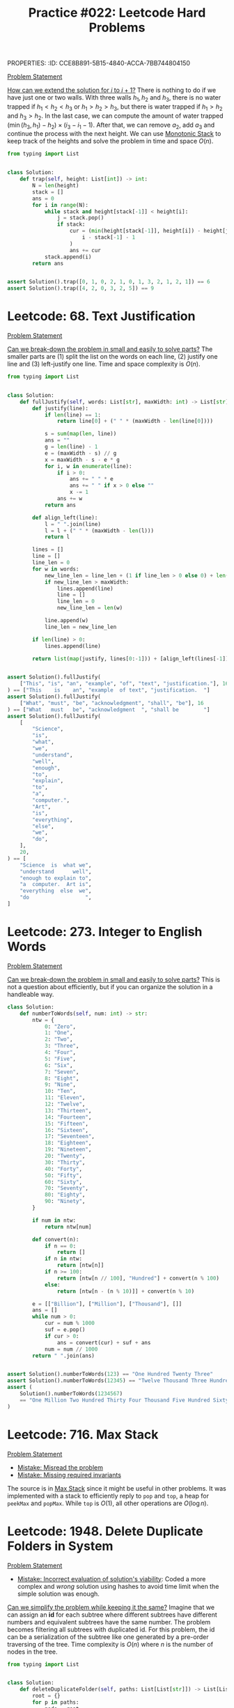 PROPERTIES:
:ID:       CCE8B891-5B15-4840-ACCA-7BB744804150
:END:
#+TITLE: Practice #022: Leetcode Hard Problems

* Leetcode: 42. Trapping Rain Water
:PROPERTIES:
:ID:       08B1CF58-22CC-4634-B230-96D578138B73
:WA: 1
:END:
:LOGBOOK:
CLOCK: [2022-07-11 Mon 21:56]--[2022-07-11 Mon 22:41] =>  0:45
:END:
[[https://leetcode.com/problems/trapping-rain-water/][Problem Statement]]

[[id:45B9F3C8-D007-4980-95EF-4361906245A8][How can we extend the solution for $i$ to $i+1$?]]  There is nothing to do if we have just one or two walls.  With three walls $h_1, h_2$ and $h_3$, there is no water trapped if $h_1<h_2<h_3$ or $h_1>h_2>h_3$, but there is water trapped if $h_1>h_2$ and $h_3>h_2$.  In the last case, we can compute the amount of water trapped $(\min(h_3,h_1) - h_2) \times (i_3 - i_1 - 1)$.  After that, we can remove $a_2$, add $a_3$ and continue the process with the next height.  We can use [[id:E4CFDB04-DCFD-47E3-9ED2-0DC6446420B5][Monotonic Stack]] to keep track of the heights and solve the problem in time and space $O(n)$.

#+begin_src python
  from typing import List


  class Solution:
      def trap(self, height: List[int]) -> int:
          N = len(height)
          stack = []
          ans = 0
          for i in range(N):
              while stack and height[stack[-1]] < height[i]:
                  j = stack.pop()
                  if stack:
                      cur = (min(height[stack[-1]], height[i]) - height[j]) * (
                          i - stack[-1] - 1
                      )
                      ans += cur
              stack.append(i)
          return ans


  assert Solution().trap([0, 1, 0, 2, 1, 0, 1, 3, 2, 1, 2, 1]) == 6
  assert Solution().trap([4, 2, 0, 3, 2, 5]) == 9
#+end_src

* Leetcode: 68. Text Justification
:PROPERTIES:
:ID:       7CACB161-1117-4C63-AF27-9537365BECC4
:WA: 0
:END:
:LOGBOOK:
CLOCK: [2022-07-12 Tue 10:42]--[2022-07-12 Tue 11:11] =>  0:29
:END:
[[https://leetcode.com/problems/text-justification/][Problem Statement]]

[[id:69D68202-BF1A-4D72-A0EC-DDCBAF112500][Can we break-down the problem in small and easily to solve parts?]]  The smaller parts are (1) split the list on the words on each line, (2) justify one line and (3) left-justify one line.  Time and space complexity is $O(n)$.

#+begin_src python
  from typing import List


  class Solution:
      def fullJustify(self, words: List[str], maxWidth: int) -> List[str]:
          def justify(line):
              if len(line) == 1:
                  return line[0] + (" " * (maxWidth - len(line[0])))

              s = sum(map(len, line))
              ans = ""
              g = len(line) - 1
              e = (maxWidth - s) // g
              x = maxWidth - s - e * g
              for i, w in enumerate(line):
                  if i > 0:
                      ans += " " * e
                      ans += " " if x > 0 else ""
                      x -= 1
                  ans += w
              return ans

          def align_left(line):
              l = " ".join(line)
              l = l + (" " * (maxWidth - len(l)))
              return l

          lines = []
          line = []
          line_len = 0
          for w in words:
              new_line_len = line_len + (1 if line_len > 0 else 0) + len(w)
              if new_line_len > maxWidth:
                  lines.append(line)
                  line = []
                  line_len = 0
                  new_line_len = len(w)

              line.append(w)
              line_len = new_line_len

          if len(line) > 0:
              lines.append(line)

          return list(map(justify, lines[0:-1])) + [align_left(lines[-1])]


  assert Solution().fullJustify(
      ["This", "is", "an", "example", "of", "text", "justification."], 16
  ) == ["This    is    an", "example  of text", "justification.  "]
  assert Solution().fullJustify(
      ["What", "must", "be", "acknowledgment", "shall", "be"], 16
  ) == ["What   must   be", "acknowledgment  ", "shall be        "]
  assert Solution().fullJustify(
      [
          "Science",
          "is",
          "what",
          "we",
          "understand",
          "well",
          "enough",
          "to",
          "explain",
          "to",
          "a",
          "computer.",
          "Art",
          "is",
          "everything",
          "else",
          "we",
          "do",
      ],
      20,
  ) == [
      "Science  is  what we",
      "understand      well",
      "enough to explain to",
      "a  computer.  Art is",
      "everything  else  we",
      "do                  ",
  ]
#+end_src

* Leetcode: 273. Integer to English Words
:PROPERTIES:
:ID:       D1635740-9FA0-4CE2-8DA3-6813C8752564
:WA:       2
:END:
:LOGBOOK:
CLOCK: [2022-07-12 Tue 14:30]--[2022-07-12 Tue 15:28] =>  0:58
:END:
[[https://leetcode.com/problems/integer-to-english-words/][Problem Statement]]

[[id:69D68202-BF1A-4D72-A0EC-DDCBAF112500][Can we break-down the problem in small and easily to solve parts?]]  This is not a question about efficiently, but if you can organize the solution in a handleable way.

#+begin_src python
  class Solution:
      def numberToWords(self, num: int) -> str:
          ntw = {
              0: "Zero",
              1: "One",
              2: "Two",
              3: "Three",
              4: "Four",
              5: "Five",
              6: "Six",
              7: "Seven",
              8: "Eight",
              9: "Nine",
              10: "Ten",
              11: "Eleven",
              12: "Twelve",
              13: "Thirteen",
              14: "Fourteen",
              15: "Fifteen",
              16: "Sixteen",
              17: "Seventeen",
              18: "Eighteen",
              19: "Nineteen",
              20: "Twenty",
              30: "Thirty",
              40: "Forty",
              50: "Fifty",
              60: "Sixty",
              70: "Seventy",
              80: "Eighty",
              90: "Ninety",
          }

          if num in ntw:
              return ntw[num]

          def convert(n):
              if n == 0:
                  return []
              if n in ntw:
                  return [ntw[n]]
              if n >= 100:
                  return [ntw[n // 100], "Hundred"] + convert(n % 100)
              else:
                  return [ntw[n - (n % 10)]] + convert(n % 10)

          e = [["Billion"], ["Million"], ["Thousand"], []]
          ans = []
          while num > 0:
              cur = num % 1000
              suf = e.pop()
              if cur > 0:
                  ans = convert(cur) + suf + ans
              num = num // 1000
          return " ".join(ans)


  assert Solution().numberToWords(123) == "One Hundred Twenty Three"
  assert Solution().numberToWords(12345) == "Twelve Thousand Three Hundred Forty Five"
  assert (
      Solution().numberToWords(1234567)
      == "One Million Two Hundred Thirty Four Thousand Five Hundred Sixty Seven"
  )
#+end_src

* Leetcode: 716. Max Stack
:PROPERTIES:
:ID:       8BC92BDE-2E5B-47AB-A3DF-FE3866E3E424
:WA:       2
:END:
:LOGBOOK:
CLOCK: [2022-07-12 Tue 16:17]--[2022-07-12 Tue 17:03] =>  0:46
:END:
[[https://leetcode.com/problems/max-stack/][Problem Statement]]

- [[id:192401C2-DA6F-4496-B530-89A3546712FD][Mistake: Misread the problem]]
- [[id:3D263A82-52AE-4C90-830D-C533ABAFFF3E][Mistake: Missing required invariants]]

The source is in [[id:A0500087-56D9-4D34-936F-E8E3912C4761][Max Stack]] since it might be useful in other problems.  It was implemented with a stack to efficiently reply to ~pop~ and ~top~, a heap for ~peekMax~ and ~popMax~.  While ~top~ is $O(1)$, all other operations are $O(\log n)$.

* Leetcode: 1948. Delete Duplicate Folders in System
:PROPERTIES:
:ID:       4488F27D-F20C-46A4-AD00-771BEBB8CCD8
:WA:       4
:END:
:LOGBOOK:
CLOCK: [2022-07-13 Wed 10:20]--[2022-07-13 Wed 10:59] =>  0:39
CLOCK: [2022-07-13 Wed 08:49]--[2022-07-13 Wed 08:55] =>  0:06
CLOCK: [2022-07-12 Tue 22:00]--[2022-07-12 Tue 23:07] =>  1:07
CLOCK: [2022-07-12 Tue 17:53]--[2022-07-12 Tue 18:30] =>  0:37
:END:
[[https://leetcode.com/problems/delete-duplicate-folders-in-system/][Problem Statement]]

- [[id:DA951820-DBB5-4A7F-9401-DF5860EFAB8A][Mistake: Incorrect evaluation of solution's viability]]: Coded a more complex and /wrong/ solution using hashes to avoid time limit when the simple solution was enough.

[[id:F19C9539-EE46-41EE-8DEF-24C3076C6DC2][Can we simplify the problem while keeping it the same?]]  Imagine that we can assign an *id* for each subtree where different subtrees have different numbers and equivalent subtrees have the same number.  The problem becomes filtering all subtrees with duplicated id.  For this problem, the id can be a serialization of the subtree like one generated by a pre-order traversing of the tree.  Time complexity is $O(n)$ where $n$ is the number of nodes in the tree.

#+begin_src python
  from typing import List


  class Solution:
      def deleteDuplicateFolder(self, paths: List[List[str]]) -> List[List[str]]:
          root = {}
          for p in paths:
              node = root
              for d in p:
                  node.setdefault(d, {})
                  node = node[d]

          groups = {}

          def serialize(root):
              ans = []
              for node in sorted(root):
                  ans.append((node, serialize(root[node])))
              ans = tuple(ans)

              groups.setdefault(ans, [])
              groups[ans].append(root)
              root["__s__"] = ans

              return ans

          serialize(root)

          ans = []

          def dfs(root, path):
              if len(groups[root["__s__"]]) > 1 and len(root) > 1:
                  return

              ans.append(path[:])
              for node in root:
                  if node == "__s__":
                      continue
                  path.append(node)
                  dfs(root[node], path)
                  path.pop()

          dfs(root, [])

          return ans[1:]


  assert Solution().deleteDuplicateFolder(
      [["a"], ["c"], ["d"], ["a", "b"], ["c", "b"], ["d", "a"]]
  ) == [["d"], ["d", "a"]]
  assert Solution().deleteDuplicateFolder(
      [
          ["a"],
          ["c"],
          ["a", "b"],
          ["c", "b"],
          ["a", "b", "x"],
          ["a", "b", "x", "y"],
          ["w"],
          ["w", "y"],
      ]
  ) == [["a"], ["a", "b"], ["c"], ["c", "b"]]
  assert Solution().deleteDuplicateFolder([["a", "b"], ["c", "d"], ["c"], ["a"]]) == [
      ["a"],
      ["a", "b"],
      ["c"],
      ["c", "d"],
  ]
#+end_src

* Leetcode: 1293. Shortest Path in a Grid with Obstacles Elimination
:PROPERTIES:
:ID:       4416AFE9-6BB7-4AF8-9F85-68BAE35D4717
:WA:       0
:END:
:LOGBOOK:
CLOCK: [2022-07-13 Wed 11:51]--[2022-07-13 Wed 12:14] =>  0:23
:END:
[[https://leetcode.com/problems/shortest-path-in-a-grid-with-obstacles-elimination/][Problem Statement]]

- [[id:8E8E98F9-335A-4279-B523-549FD9025A0C][Mistake: Picked the wrong data structure]]:  A priority queue was unnecessary to solve the problem.

[[id:DA1E3A63-73BB-475E-B087-128602B13450][Can we formulate the problem using graphs?]]  Yes.  The problem becomes do a [[id:AF8E855B-7F09-4A2C-BA75-DBA1FFEEF56F][Breadth-first search]] starting from node $(0, 0)$ and ending on $(n-1, m-1)$.  Time and space complexity is $O(N \times M \times K)$.

#+begin_src python
  from typing import List


  class Solution:
      def shortestPath(self, grid: List[List[int]], k: int) -> int:
          N = len(grid)
          M = len(grid[0])

          queue = []
          vis = [[[False] * (k + 1) for _ in range(M)] for _ in range(N)]

          queue.append((0, 1 if grid[0][0] == 1 else 0, 0, 0))
          for d, c, i, j in queue:
              if c > k:
                  continue
              if vis[i][j][c]:
                  continue
              vis[i][j][c] = True

              if i == N - 1 and j == M - 1:
                  return d

              for di, dj in [[+0, +1], [+0, -1], [+1, +0], [-1, +0]]:
                  nd = d + 1
                  nc = c + (1 if grid[i][j] == 1 else 0)
                  if 0 <= di + i < N and 0 <= dj + j < M and nc <= k:
                      queue.append((nd, nc, di + i, dj + j))

          return -1


  assert (
      Solution().shortestPath([[0, 0, 0], [1, 1, 0], [0, 0, 0], [0, 1, 1], [0, 0, 0]], 1)
      == 6
  )
  assert Solution().shortestPath([[0, 1, 1], [1, 1, 1], [1, 0, 0]], 1) == -1
#+end_src

* Leetcode: 828. Count Unique Characters of All Substrings of a Given String
:PROPERTIES:
:ID:       1289D944-3EE5-4270-8F29-69047B204213
:WA:       1
:END:
:LOGBOOK:
CLOCK: [2022-07-14 Thu 09:20]--[2022-07-14 Thu 09:57] =>  0:37
CLOCK: [2022-07-13 Wed 21:49]--[2022-07-13 Wed 21:52] =>  0:03
CLOCK: [2022-07-13 Wed 21:30]--[2022-07-13 Wed 21:40] =>  0:10
CLOCK: [2022-07-13 Wed 20:18]--[2022-07-13 Wed 21:21] =>  1:03
CLOCK: [2022-07-13 Wed 19:25]--[2022-07-13 Wed 19:32] =>  0:07
:END:
[[https://leetcode.com/problems/count-unique-characters-of-all-substrings-of-a-given-string/][Problem Statement]]

- [[id:192401C2-DA6F-4496-B530-89A3546712FD][Mistake: Misread the problem]]
- [[id:298CCCF3-C9A7-4FEC-BE7B-17CF0F67332C][Mistake: Bug caused by incorrect assumption]]
- [[id:56B18554-8EDB-44AF-B72A-8FD307B2980C][Mistake: High constant factor in the implementation]]

- [[id:21114DEC-E1B0-4B45-8A7C-E4DA93BB9474][Pattern: Compute value for all subsequences of an array]].

- [[id:26656051-E32D-42FE-9315-05ADB46A1A82][Can we reuse or extend a solution from a sub-problem to solve the next sub-problem more efficiently?]]  Let $f(i)=\sum_{i \leq j < n} countUniqueChars(j)$ the function that we want to compute efficiently.  Be $i$ the first index from the left to right that is duplicated, and $j$ an index where $s[i]=s[j]$ and $i<j$.  We know that $f(i+1)=1+2+3+..+(n-i-1)$ since there is no duplicates and all letters in all substrings are counted.  All substring starting on $i+1$ and ending on $i+1,i+2,..,j-1$ will count one more letter when extend to $i$.  All substring starting on $i+1$ and ending on $j, j+1, ..., n$ will not count one when extended.  So, $f(i)=f(i+1) + (j - i)$.  Now, suppose that $s[i]$ is the third occurence of $s[i]$ from left to right.  Be $k$ an index where $s[i]=s[k]$ and $j<k$.  In this case, $f(i)= f(i+1) + (j - i) - (k - j)$, since all substrings starting on $i+1$ and ending on $k$ will not contribute to the sum of count of unique chars anymore.  Time and space complexity is $O(n)$.

#+begin_src python
  class Solution:
      def uniqueLetterString(self, s: str) -> int:
          N = len(s)

          nxt = {}
          last = {}
          for c in set(s):
              last[c] = N
              nxt[N, c] = N

          for i in range(N - 1, -1, -1):
              nxt[i, s[i]] = last[s[i]]
              last[s[i]] = i

          ans = 0
          cur = 0
          for i in range(N - 1, -1, -1):
              j = nxt[i, s[i]]
              k = nxt[j, s[i]]
              cur += (j - i) - (k - j)
              ans += cur
          return ans


  assert Solution().uniqueLetterString("ABC") == 10
  assert Solution().uniqueLetterString("ABA") == 8
  assert Solution().uniqueLetterString("LEETCODE") == 92
#+end_src

* Leetcode: 1675. Minimize Deviation in Array
:PROPERTIES:
:ID:       B9F5B1C1-6ED3-49C5-9AA1-6F0D56434720
:END:
:LOGBOOK:
CLOCK: [2022-07-14 Thu 18:46]--[2022-07-14 Thu 19:22] =>  0:36
CLOCK: [2022-07-14 Thu 16:54]--[2022-07-14 Thu 18:16] =>  1:22
CLOCK: [2022-07-14 Thu 12:18]--[2022-07-14 Thu 12:39] =>  0:21
:END:
[[https://leetcode.com/problems/minimize-deviation-in-array/][Problem Statement]]

- [[id:1AE37D0A-8E53-4F30-BBBE-114219226182][Mistake: Failed to find efficient solution for the alternative problem]].  I tried to represent the problem using intervals, but didn't really try to solve it.  After the tip, I came back to the problem and could solve it.

[[id:F19C9539-EE46-41EE-8DEF-24C3076C6DC2][Can we simplify the problem while keeping it the same?]]  In the original problem, you can either divide (decrease) even number or multiply (increase) odd numbers.  As there is no need to minimize the number of operations, we can divide all numbers as much as we can and solve the problem where we will only increase the numbers.  Each turn, we remove the smallest element and add it's double back to the [[id:FCBEA48C-CFF6-43C4-B430-BCD00E245D22][Priority-Queue]].  We keep the maximum after each update.  This will be enough for us to compute the shortest interval that contains at least one of each given numbers.  Time complexity is $O(n \log n)$ and space is $O(n)$.

#+begin_src python
  class Solution:
      def minimumDeviation(self, nums: List[int]) -> int:
          if len(nums) == 1:
              return 0

          seen = set()
          min_pq = []
          max_pq = []

          def push(a, b):
              if (a, b) not in seen:
                  heappush(min_pq, (a, b))
                  heappush(max_pq, (-a, b))
                  seen.add((a, b))

          def pop():
              a, b = heappop(min_pq)
              seen.remove((a, b))
              while len(max_pq) > 0 and (-max_pq[0][0], max_pq[0][1]) not in seen:
                  heappop(max_pq)
              return (a, b)

          k = 0
          for i in nums:
              if i % 2 == 1:
                  push(i, i * 2)
                  k += 2
              else:
                  j = i
                  while j % 2 == 0 and j > 0:
                      j = j // 2
                      k += 1
                  push(j, i)
                  k += 1

          ans = -max_pq[0][0] - min_pq[0][0]
          for i in range(k):
              cur = -max_pq[0][0] - min_pq[0][0]
              ans = min(ans, cur)
              left, right = pop()
              if left * 2 <= right:
                  push(left * 2, right)
              else:
                  push(left, right)

          return ans
#+end_src

* Leetcode: 632. Smallest Range Covering Elements from K Lists
:PROPERTIES:
:ID:       78E9E2DA-8ED3-4E3E-828D-9885691D0D9A
:WA:       0
:END:
:LOGBOOK:
CLOCK: [2022-07-15 Fri 09:23]--[2022-07-15 Fri 09:38] =>  0:15
CLOCK: [2022-07-14 Thu 20:21]--[2022-07-14 Thu 20:33] =>  0:12
:END:
[[https://leetcode.com/problems/smallest-range-covering-elements-from-k-lists/][Problem Statement]]

- [[id:CCCF9587-5365-4BB0-B0D3-8FC82D55E781][Mistake: Failed to recognize known problem]]

[[id:64E7E55B-09A9-4022-AB5E-1D25FC64EAC9][Is there an alternative problem easier to solve?]]  This problem is similar to [[id:02D2E665-4FC5-45C7-A1BF-E7CE82E67B05][Leetcode: 23. Merge k Sorted Lists]].  The difference is that we have to keep the maximum of the next candidates while we remove one by one from the smaller to the greater.

#+begin_src python
  from typing import List
  from heapq import heappush, heappop


  class Solution:
      def smallestRange(self, nums: List[List[int]]) -> List[int]:
          pq = []
          for i, ns in enumerate(nums):
              heappush(pq, (ns[0], 0, i))

          def best(a, b):
              sa = a[1] - a[0]
              sb = b[1] - b[0]
              if sa < sb or (sa == sb and a[0] < b[0]):
                  return a
              return b

          ans = [min(ns[0] for ns in nums), max(ns[0] for ns in nums)]
          upper_bound = ans[1]
          while True:
              v, k, i = heappop(pq)
              ans = best(ans, [v, upper_bound])

              nk = k + 1
              if nk == len(nums[i]):
                  break
              nv = nums[i][nk]
              upper_bound = max(upper_bound, nv)

              heappush(pq, (nv, nk, i))
          return ans


  assert Solution().smallestRange(
      [[4, 10, 15, 24, 26], [0, 9, 12, 20], [5, 18, 22, 30]]
  ) == [20, 24]
  assert Solution().smallestRange([[1, 2, 3], [1, 2, 3], [1, 2, 3]]) == [1, 1]
#+end_src

[[id:46522C06-DAC3-4986-A13A-17C2ED44ADD1][Can we formulate the problem as sliding window?]]  Yes, if the input was a list.  [[id:42B21DBC-4951-4AF2-8C41-A646F5675365][Can we pre-process the input in a way to make easy to solve the problem?]]  In this case, we want to pre-process to use a sliding window.  Be $l$ a list of pairs $(a, b)$ sorted by $a$ where $a$ is a number of the list $nums[b]$.  A valid solution for the original problem is a subsequence of $l$ where there is at least one number from each list in $nums$.  We can start our window with the first element and slide it to the right.  After we add a new item to the window, we can remove the left-most elements that have at least one more element from the same list in the window.  While doing this, we can update the best interval found so far.

#+begin_src python
  from typing import List


  class Solution:
      def smallestRange(self, nums: List[List[int]]) -> List[int]:
          horizon = []
          for i, ns in enumerate(nums):
              for n in ns:
                  horizon.append((n, i))
          horizon.sort()

          covered = [0] * len(nums)
          total_covered = 0

          def best(a, b):
              sa = a[1] - a[0]
              sb = b[1] - b[0]
              if sa < sb or (sa == sb and a[0] < b[0]):
                  return a
              return b

          ans = [horizon[0][0], horizon[-1][0]]
          i = 0
          covered[horizon[0][1]] = 1
          total_covered = 1

          for j in range(1, len(horizon)):
              jv, jk = horizon[j]
              total_covered += 1 if covered[jk] == 0 else 0
              covered[jk] += 1

              while covered[horizon[i][1]] > 1:
                  covered[horizon[i][1]] -= 1
                  i += 1

              if total_covered == len(nums):
                  iv, ik = horizon[i]
                  ans = best(ans, [iv, jv])

          return ans


  assert Solution().smallestRange(
      [[4, 10, 15, 24, 26], [0, 9, 12, 20], [5, 18, 22, 30]]
  ) == [20, 24]
  assert Solution().smallestRange([[1, 2, 3], [1, 2, 3], [1, 2, 3]]) == [1, 1]
#+end_src

* Leetcode: 224. Basic Calculator
:PROPERTIES:
:ID:       C5B34111-0588-4C40-B161-133ED4759B37
:WA:       1
:END:
:LOGBOOK:
CLOCK: [2022-07-15 Fri 13:57]--[2022-07-15 Fri 15:12] =>  1:15
:END:
[[https://leetcode.com/problems/basic-calculator/][Problem Statement]]

- [[id:29B5FD8A-98FD-48CE-8C30-04671E44AD27][Mistake: Missing edge case]].  I came up with ~-(-2)~ and forgot about ~(8)~ which is also a valid expression.

The trick part is how we are going to handle the unary minus operator.  [[id:F19C9539-EE46-41EE-8DEF-24C3076C6DC2][Can we simplify the problem while keeping it the same?]]  It would make the problem easier if all operator were binary what would require to transform ~-2~ in ~0-2~.  There is only two cases were ~-~ is an unary operator: (1) it occurs in the beginning of the stack or (2) after an open parentheses.  While parsing, we can insert a ~0~ at the right moment and make sure that all operators are binary.  Time and space complexity is $O(n)$.

#+begin_src python
  class Solution:
      def calculate(self, s: str) -> int:
          s = "(" + s + ")"

          st = []
          op = []
          i = 0
          maybe_unary = None

          while i < len(s):
              if s[i] == "(":
                  op.append("(")
                  maybe_unary = True
                  i += 1
              elif "0" <= s[i] <= "9":
                  j = i
                  n = 0
                  while j < len(s) and "0" <= s[j] <= "9":
                      n = n * 10 + ord(s[j]) - ord("0")
                      j += 1
                  st.append(n)
                  maybe_unary = False
                  i = j
              elif s[i] == " ":
                  i += 1
              else:
                  while len(op) > 0:
                      if op[-1] == "+":
                          b = st.pop()
                          a = st.pop()
                          st.append(a + b)
                          op.pop()
                      elif op[-1] == "-":
                          b = st.pop()
                          a = st.pop()
                          st.append(a - b)
                          op.pop()
                      elif op[-1] == "(":
                          if s[i] == ")":
                              op.pop()
                          break

                  if s[i] == "-" and maybe_unary:
                      st.append(0)

                  if s[i] != ")":
                      op.append(s[i])

                  maybe_unary = False
                  i += 1

          return st[0]

  assert Solution().calculate("1 + 1") == 2
  assert Solution().calculate(" 2-1 + 2 ") == 3
  assert Solution().calculate("(1+(4+5+2)-3)+(6+8)") == 23
  assert Solution().calculate("-(-2)") == 2
  assert Solution().calculate("(2)") == 2
#+end_src

#+begin_src python
  class Solution:
      def calculate(self, s: str) -> int:
          s = "(" + s + ")"
          N = len(s)

          def dfs(i, left, right, sign):
              if i == N:
                  return left + sign * right

              if s[i] == " ":
                  return dfs(i + 1, left, right, sign)

              if s[i].isdigit():
                  j = i
                  while j < N and s[j].isdigit():
                      j += 1
                  return dfs(j, left, int(s[i:j]), sign)

              if s[i] in "+-":
                  return dfs(i + 1, left + sign * right, 0, +1 if s[i] == "+" else -1)

              if s[i] == "(":
                  ni, right = dfs(i + 1, 0, 0, +1)
                  return dfs(ni, left + sign * right, 0, +1)

              return i + 1, left + sign * right

          return dfs(0, 0, 0, +1)
#+end_src

* Leetcode: 631. Design Excel Sum Formula
:PROPERTIES:
:ID:       182C19E0-01FA-46DF-9F15-1BD4BD7C02CA
:WA:       1
:END:
:LOGBOOK:
CLOCK: [2022-07-15 Fri 21:23]--[2022-07-15 Fri 21:28] =>  0:05
CLOCK: [2022-07-15 Fri 20:10]--[2022-07-15 Fri 20:41] =>  0:31
CLOCK: [2022-07-15 Fri 18:43]--[2022-07-15 Fri 19:09] =>  0:26
CLOCK: [2022-07-15 Fri 18:15]--[2022-07-15 Fri 18:39] =>  0:24
:END:
[[https://leetcode.com/problems/design-excel-sum-formula/][Problem Statement]]

- [[id:3D263A82-52AE-4C90-830D-C533ABAFFF3E][Mistake: Missing required invariants]].  The cache has to be invalidate after ~set~ and ~sum~, but I forgot the last one.

- [[id:117736F8-6CF6-435F-9043-18B8D22EDDE9][Pattern: Answer queries on online directed acyclic graph]].  Invalidate a cache for queries every time that the graph changes.

- [[id:DA1E3A63-73BB-475E-B087-128602B13450][Can we formulate the problem using graphs?]]  Cells are edges on the graph.  Fixed-value cells don't have any outgoing edges while formula-cells have edges to all cells that need to be summed.  As there is no cicle on the formulas, the graph is an [[id:81260E21-C442-48DE-A414-CA7B83F2C404][Directed Acyclic Graph]] what allows us to recursively compute the formulas values using cache to avoid repeating computation.  Time complexity of ~get~ and ~sum~ is $O(r^2 \times c^2)$ since there at most $(n \times (n-1))/2$ edges on a [[id:81260E21-C442-48DE-A414-CA7B83F2C404][Directed Acyclic Graph]] with $n$ edges.  As there are $r \times c$ vertices in the graph, the search-space is at most $O(r \times c)$ with $O(r \times c)$ the value of each formula.  Space complexity is $O(r \times c)$.

#+begin_src python
  from typing import List


  class Excel:
      def __init__(self, height: int, width: str):
          self.s = [[0] * 100 for _ in range(100)]
          self.cache = {}

      def set(self, row: int, column: str, val: int) -> None:
          self.s[row][self._col2idx(column)] = val
          self.cache = {}

      def get(self, row: int, column: str) -> int:
          return self._get(row, self._col2idx(column))

      def _get(self, row, col):
          v = self.s[row][col]
          if isinstance(v, int):
              return v

          if (row, col) in self.cache:
              return self.cache[row, col]
          v = self._compute(v)
          self.cache[row, col] = v
          return v

      def sum(self, row: int, column: str, numbers: List[str]) -> int:
          self.s[row][self._col2idx(column)] = numbers
          self.cache = {}
          return self.get(row, column)

      def _compute(self, numbers):
          ans = 0
          for n in numbers:
              if ":" not in n:
                  ans += self._get(*self._s2idxs(n))
                  continue
              f, t = n.split(":")
              fi, fj = self._s2idxs(f)
              ti, tj = self._s2idxs(t)
              for i in range(fi, ti + 1):
                  for j in range(fj, tj + 1):
                      ans += self._get(i, j)
          return ans

      def _col2idx(self, c):
          return ord(c) - ord("A")

      def _s2idxs(self, s):
          return (int(s[1:]), self._col2idx(s[0]))


  # Your Excel object will be instantiated and called as such:
  # obj = Excel(height, width)
  # obj.set(row,column,val)
  # param_2 = obj.get(row,column)
  # param_3 = obj.sum(row,column,numbers)
#+end_src

* Leetcode: 815. Bus Routes
:PROPERTIES:
:ID:       28344F2B-F9AE-430E-A621-350AC5DE4933
:WA:       2
:END:
:LOGBOOK:
CLOCK: [2022-07-15 Fri 22:53]--[2022-07-15 Fri 23:37] =>  0:44
:END:
[[https://leetcode.com/problems/bus-routes/][Problem Statement]]

- [[id:29B5FD8A-98FD-48CE-8C30-04671E44AD27][Mistake: Missing edge case]]. Did not think about ~source = target~ case.

- [[id:DA951820-DBB5-4A7F-9401-DF5860EFAB8A][Mistake: Incorrect evaluation of solution's viability]].  Thought that [[id:AF8E855B-7F09-4A2C-BA75-DBA1FFEEF56F][Breadth-first search]] alternating between bus and stop would pass in the time limit.

- [[id:A32AAFD2-5569-4417-8085-04005F85A435][Pattern: Find shortest path on a graph]].

- [[id:DA1E3A63-73BB-475E-B087-128602B13450][Can we formulate the problem using graphs?]]  Stops are vertices and they are connected if there is a route that connect them.  Create a map from stops to routes and them perform a [[id:AF8E855B-7F09-4A2C-BA75-DBA1FFEEF56F][Breadth-first search]] starting on ~source~.  Time and space complexity is $O(n \times m)$.

Solution building the Build adjacency matrix:
#+begin_src python
  from typing import List


  class Solution:
      def numBusesToDestination(
          self, routes: List[List[int]], source: int, target: int
      ) -> int:
          if source == target:
              return 0

          stops = {}
          for bus, r in enumerate(routes):
              for stop in r:
                  stops.setdefault(stop, [])
                  stops[stop].append(bus)

          vis = [False] * len(routes)
          adj = [set() for _ in range(len(routes))]
          for _, bus in stops.items():
              for i in range(len(bus)):
                  for j in range(i + 1, len(bus)):
                      adj[bus[i]].add(bus[j])
                      adj[bus[j]].add(bus[i])

          queue = [(b, 1) for b in stops.get(source, [])]
          for u, steps in queue:
              if target in routes[u]:
                  return steps
              if vis[u]:
                  continue
              vis[u] = True
              for v in adj[u]:
                  if not vis[v]:
                      queue.append((v, steps + 1))
          return -1


  assert Solution().numBusesToDestination([[1, 2, 7], [3, 6, 7]], 1, 6) == 2
  assert (
      Solution().numBusesToDestination(
          [[7, 12], [4, 5, 15], [6], [15, 19], [9, 12, 13]], 15, 12
      )
      == -1
  )
#+end_src

Without building the adjacency matrix:
#+begin_src python
  from typing import List


  class Solution:
      def numBusesToDestination(
          self, routes: List[List[int]], source: int, target: int
      ) -> int:
          if source == target:
              return 0

          stops = {}
          for bus, r in enumerate(routes):
              for stop in r:
                  stops.setdefault(stop, [])
                  stops[stop].append(bus)

          vis = [False] * len(routes)
          queue = [(source, 0)]
          for u, steps in queue:
              if u == target:
                  return steps
              for bus in stops.get(u, []):
                  if not vis[bus]:
                      vis[bus] = True
                      for v in routes[bus]:
                          queue.append((v, steps + 1))
          return -1


  assert Solution().numBusesToDestination([[1, 2, 7], [3, 6, 7]], 1, 6) == 2
  assert (
      Solution().numBusesToDestination(
          [[7, 12], [4, 5, 15], [6], [15, 19], [9, 12, 13]], 15, 12
      )
      == -1
  )
#+end_src


* Leetcode: 239. Sliding Window Maximum
:PROPERTIES:
:ID:       373321D0-BE83-41C2-9C7E-10C33EEAF9CF
:END:
:LOGBOOK:
CLOCK: [2022-07-16 Sat 16:34]--[2022-07-16 Sat 16:51] =>  0:17
:END:
[[https://leetcode.com/problems/sliding-window-maximum/][Problem Statement]]

- [[id:07D31904-E85B-4566-A2CD-9013AAA800C0][Pattern: Find optimal values for every subarray of specific size]].  This problem is similar to [[id:798B6359-F1A6-4B42-BBA1-2120D8CD228B][Sliding Window Maximum]].  Time and space complexity are $O(n)$.

#+begin_src python
  from typing import List
  from collections import deque


  class Solution:
      def maxSlidingWindow(self, nums: List[int], k: int) -> List[int]:
          q = deque()
          ans = []
          for i in range(len(nums)):
              while q and i - q[0] >= k:
                  q.popleft()
              while q and nums[q[-1]] <= nums[i]:
                  q.pop()
              q.append(i)
              if i + 1 >= k:
                  ans.append(nums[q[0]])
          return ans


  assert Solution().maxSlidingWindow([1, 3, -1, -3, 5, 3, 6, 7], 3) == [3, 3, 5, 5, 6, 7]
  assert Solution().maxSlidingWindow([1], 1) == [1]
#+end_src

* Leetcode: 818. Race Car
:PROPERTIES:
:ID:       3904F180-0CAC-46C5-8ECE-2DAB9517B777
:END:
:LOGBOOK:
CLOCK: [2022-07-16 Sat 17:00]--[2022-07-16 Sat 18:15] =>  1:15
:END:
[[https://leetcode.com/problems/race-car/][Problem Statement]]

- [[id:298CCCF3-C9A7-4FEC-BE7B-17CF0F67332C][Mistake: Bug caused by incorrect assumption]].  Started to look for prunes and added one to avoid numbers greater than ~target~.
- [[id:3C649CC4-0609-4686-96C3-5F774F9C0292][Mistake: Failed to consider different strategies to solve the problem]].  Came up with [[id:AF8E855B-7F09-4A2C-BA75-DBA1FFEEF56F][Breadth-first search]] and didn't ask myself if I could solve the problem using [[id:241ABA4C-A86F-405F-B6FC-85BF441EB24B][Dynamic Programming]].
- [[id:27524F0A-5DA2-4768-8897-2934633CB62F][Mistake: Missing inspection of test cases]].  The test case ~5~ gave a hint which I didn't see because I rushed to code the BFS.

[[id:F19C9539-EE46-41EE-8DEF-24C3076C6DC2][Can we simplify the problem while keeping it the same?]]  As in [[id:B9F5B1C1-6ED3-49C5-9AA1-6F0D56434720][Leetcode: 1675. Minimize Deviation in Array]], we can reduce the number of different operations by thinking on the problem to get from $0$ to $i$ only doing forward moves.  $dp[i]$ is the number of steps to get from $0$ to $i$ starting with speed 1.  The best way to get close to $i$ is to accelerate as much as possible.  Be $j$ the closest position to $i$ that we can get accelerating $t$ times at speed $s$.  If $i=j$, the solution is $dp[i]=t$.  Otherwise, $j<i$ and you can either go back to $k$ accelerating $p$ times and then try to go to $i$ or accelerate one more time and then go back to $i$.  Therefore, $dp[i]=min(t + 1 + p + 1 + dp[i - (j - k)], t + 1 + dp[t + s - i] + 1)$ for all $k$.  In summary, the idea is to define the search-space as distances from $0$ to $i$ where $0 \leq i \leq target$.  Space complexity is $O(target)$ and time complexity is $O(target \times \log(target))$.

#+begin_src python
  class Solution:
      def racecar(self, target: int) -> int:
          dp = [0] * (target + 1)
          dp[0] = 0

          def stops(target):
              pos = 0
              speed = 1
              steps = 0
              yield (pos, speed, steps)
              while pos + speed <= i:
                  pos += speed
                  speed *= 2
                  steps += 1
                  yield (pos, speed, steps)


          for i in range(1, target + 1):
              ,*_, (pos, speed, steps) = stops(i)
              if pos == i:
                  dp[i] = steps
                  continue

              dp[i] = steps + 1 + dp[(pos + speed) - i] + 1
              for rpos, _, rsteps in stops(pos):
                  dp[i] = min(dp[i], steps + 1 + rsteps + 1 + dp[i - (pos - rpos)])

          return dp[target]

  assert Solution().racecar(3) == 2
  assert Solution().racecar(6) == 5

#+end_src

[[id:AF8E855B-7F09-4A2C-BA75-DBA1FFEEF56F][Breadth-first search]] solution starts by doing as much ~A~ as possible and them searching for the optimal path:
#+begin_src python
  class Solution:
      def racecar(self, target: int) -> int:
          seen = set()

          pos = 0
          speed = 1
          steps = 0
          while pos + speed <= target:
              pos += speed
              speed *= 2
              steps += 1

          queue = [(pos, speed, steps)]
          for pos, speed, steps in queue:
              if pos == target:
                  return steps

              if (pos, speed) in seen:
                  continue
              seen.add((pos, speed))

              queue.append((pos + speed, speed * 2, steps + 1))
              if speed > 0:
                  queue.append((pos, -1, steps + 1))
              else:
                  queue.append((pos, +1, steps + 1))


  assert Solution().racecar(3) == 2
  assert Solution().racecar(6) == 5
#+end_src

* Leetcode: 1289. Minimum Falling Path Sum II
:PROPERTIES:
:ID:       629C75D4-0704-4D15-8D20-F818DBCB5F61
:WA:       0
:END:
:LOGBOOK:
CLOCK: [2022-07-17 Sun 14:54]--[2022-07-17 Sun 15:26] =>  0:32
:END:
[[https://leetcode.com/problems/minimum-falling-path-sum-ii/][Problem Statement]]

- [[id:DA951820-DBB5-4A7F-9401-DF5860EFAB8A][Mistake: Incorrect evaluation of solution's viability]].  First solution was $O(n^4)$ which was solution after manual test with $100 \times 100$ grid.
- [[id:37AF9679-42D1-4A85-9927-2A590268AD87][Blackbox: You solved a similar problem]],  where you had a fast way to pick the best result from the left and right ([[id:D00AC85C-A22C-4946-B379-812595D8387B][Leetcode: 1563. Stone Game V]]).

[[id:69D68202-BF1A-4D72-A0EC-DDCBAF112500][Can we break-down the problem
 in small and easily to solve parts?]]  The best path that ends on $(i, j)$ is either one path that ended on its left or its right.  Be $left(j)$ the minimum path that ended on any of $(i-1, 0), (i-1, 1), .., (i-1, j)$ cells, and $right(j)$ the minimum path that ended on any of $(i-1, j+1), (i-1, j+2), .., (i-1, M-1)$.  Given that, we can compute $dp[i][j]=grid[i][j]+min(left[j-1], right[j+1])$.  Time and space complexity is $O(n^2)$.

#+begin_src python
  from typing import List


  class Solution:
      def minFallingPathSum(self, grid: List[List[int]]) -> int:
          N = len(grid)
          M = len(grid[0])

          if N == 1 and M == 1:
              return grid[0][0]

          dp = [[float("inf")] * M for _ in range(N)]
          left = [float("inf")] * M
          right = [float("inf")] * M

          for i in range(N):
              for j in range(M):
                  if i == 0:
                      dp[i][j] = grid[i][j]
                      continue

                  dp[i][j] = grid[i][j]
                  if j == 0:
                      dp[i][j] += right[j + 1]
                  elif j == M - 1:
                      dp[i][j] += left[j - 1]
                  else:
                      dp[i][j] += min(left[j - 1], right[j + 1])

              if i < M - 1:
                  for j in range(M):
                      left[j] = min(dp[i][j], float("inf") if j == 0 else left[j - 1])
                  for j in range(M - 1, -1, -1):
                      right[j] = min(
                          dp[i][j], float("inf") if j == M - 1 else right[j + 1]
                      )

          return min(dp[N - 1][j] for j in range(M))


  assert Solution().minFallingPathSum([[1, 2, 3], [4, 5, 6], [7, 8, 9]]) == 13
  assert Solution().minFallingPathSum([[7]]) == 7
#+end_src

* Leetcode: 759. Employee Free Time
:PROPERTIES:
:ID:       976BF4D9-247A-4247-86C7-06D7B0C793FA
:END:
:LOGBOOK:
CLOCK: [2022-07-18 Mon 08:00]--[2022-07-18 Mon 08:14] =>  0:14
CLOCK: [2022-07-18 Mon 07:48]--[2022-07-18 Mon 07:54] =>  0:06
:END:
[[https://leetcode.com/problems/employee-free-time/][Problem Statement]]

- [[id:37AF9679-42D1-4A85-9927-2A590268AD87][Blackbox: You solved a similar problem]] with intervals where you used a [[id:06D27BC1-DFDC-4063-B3A9-7074FD5E13B3][Stack]] to compute the answer, and I solved a problem to create a sorted list from a list of sorted lists ([[id:02D2E665-4FC5-45C7-A1BF-E7CE82E67B05][Leetcode: 23. Merge k Sorted Lists]]).

- [[id:42B21DBC-4951-4AF2-8C41-A646F5675365][Can we pre-process the input in a way to make easy to solve the problem?]]  We can create a list of all intervals sorted by start time.  This will help us to process all of them as they come.

- [[id:45B9F3C8-D007-4980-95EF-4361906245A8][How can we extend the solution for $i$ to $i+1$?]]  Be $a$ an array with all intervals sorted by start time.  We know that if there is a time off, it will definitely start after $a[0].end$.  If $a[1].start > a[0].end$, then there is a time off from $(a[0].end, a[1].start)$.  If $a[1].start \leq a[0].end$, then the time off might start at $\max(a[0].end, a[1].end)$.  This property holds for all intervals.  Therefore, we can keep a variable with the last end time and use it to create a new interval if needed or update it.  Time complexity is $O(n \log m$ where $m$ is the total number of intervals, because we use a [[id:FCBEA48C-CFF6-43C4-B430-BCD00E245D22][Priority-Queue]] to get the next interval sorted by start time.  Space complexity is $O(m)$.

#+begin_src python
  """
  # Definition for an Interval.
  class Interval:
      def __init__(self, start: int = None, end: int = None):
          self.start = start
          self.end = end
  """


  class Solution:
      def employeeFreeTime(self, schedule: "[[Interval]]") -> "[Interval]":
          ans = []
          start = end = None
          last = None
          for i in heapq.merge(*schedule, key=lambda i: (i.start, i.end)):
              if start is None:
                  start, end = i.start, i.end
                  continue
              if i.start <= end:
                  end = max(end, i.end)
              else:
                  ans.append(Interval(end, i.start))
                  start, end = i.start, i.end
          return ans
#+end_src

* Leetcode: 489. Robot Room Cleaner
:PROPERTIES:
:ID:       5A7676EA-96E2-42DE-B950-1B082F42CD92
:WA:       0
:END:
:LOGBOOK:
CLOCK: [2022-07-19 Tue 10:37]--[2022-07-19 Tue 10:54] =>  0:17
CLOCK: [2022-07-19 Tue 10:05]--[2022-07-19 Tue 10:25] =>  0:20
CLOCK: [2022-07-18 Mon 09:59]--[2022-07-18 Mon 10:56] =>  0:57
:END:
[[https://leetcode.com/problems/robot-room-cleaner][Problem Statement]]

- [[id:DA951820-DBB5-4A7F-9401-DF5860EFAB8A][Mistake: Incorrect evaluation of solution's viability]]. My first idea was to make a [[id:212DBFC3-FE3C-493E-86A6-42FF3F82CD53][Depth-first search]], but spent much of the time thinking about other ways to do the search.

#+begin_src python
  # """
  # This is the robot's control interface.
  # You should not implement it, or speculate about its implementation
  # """
  #class Robot:
  #    def move(self):
  #        """
  #        Returns true if the cell in front is open and robot moves into the cell.
  #        Returns false if the cell in front is blocked and robot stays in the current cell.
  #        :rtype bool
  #        """
  #
  #    def turnLeft(self):
  #        """
  #        Robot will stay in the same cell after calling turnLeft/turnRight.
  #        Each turn will be 90 degrees.
  #        :rtype void
  #        """
  #
  #    def turnRight(self):
  #        """
  #        Robot will stay in the same cell after calling turnLeft/turnRight.
  #        Each turn will be 90 degrees.
  #        :rtype void
  #        """
  #
  #    def clean(self):
  #        """
  #        Clean the current cell.
  #        :rtype void
  #        """

  class Solution:
      def cleanRoom(self, robot):
          """
          :type robot: Robot
          :rtype: None
          """

          DIR = [[-1, +0], [+0, -1], [+1, +0], [+0, +1]]

          seen = set()
          def dfs(i, j, d):
              if (i, j, d) in seen:
                  return
              robot.clean()
              seen.add((i, j, d))

              if robot.move():
                  dfs(i + DIR[d][0], j + DIR[d][1], d)
                  robot.turnLeft()
                  robot.turnLeft()
                  robot.move()
                  robot.turnLeft()
                  robot.turnLeft()

              for k in range(3):
                  robot.turnLeft()
                  dfs(i, j, (d + k + 1) % len(DIR))
              robot.turnLeft()

          dfs(0, 0, 0)
#+end_src

* Leetcode: 778. Swim in Rising Water
:PROPERTIES:
:ID:       290376A3-74DD-4708-BA4F-8FDA493EBB1A
:END:
:LOGBOOK:
CLOCK: [2022-07-19 Tue 15:35]--[2022-07-19 Tue 15:51] =>  0:16
:END:
[[https://leetcode.com/problems/swim-in-rising-water/][Problem Statement]]

- [[id:37AF9679-42D1-4A85-9927-2A590268AD87][Blackbox: You solved a similar problem]] with increasing paths on grid and sorting the cells was useful.
- [[id:DA1E3A63-73BB-475E-B087-128602B13450][Can we formulate the problem using graphs?]]  This is a variation of [[id:8BACB101-3C8B-47CA-9AB1-89D52F85F6DA][Shortest Path in a Graph Problem]] and can be solved using [[id:3D4A4826-ADA4-4975-9C9E-C8B6AF39E01A][Dijkstra Algorithm]].  Instead of adding up to compute the distance, we take the vertices with greatest value in the path so far.
- Time complexity is $O(n^2 \log n)$ and space is $O(n^2)$.

#+begin_src python
  from typing import List
  from heapq import heappush, heappop


  class Solution:
      def swimInWater(self, grid: List[List[int]]) -> int:
          N = len(grid)

          seen = set((grid[0][0], 0, 0))
          pq = [(grid[0][0], 0, 0)]

          while pq:
              t, i, j = heappop(pq)

              if i == N - 1 and j == N - 1:
                  return t

              for ni, nj in [[i, j + 1], [i, j - 1], [i + 1, j], [i - 1, j]]:
                  if 0 <= ni < N and 0 <= nj < N and (ni, nj) not in seen:
                      seen.add((ni, nj))
                      heappush(pq, (max(grid[ni][nj], t), ni, nj))


  assert Solution().swimInWater([[0, 2], [1, 3]]) == 3
  assert (
      Solution().swimInWater(
          [
              [0, 1, 2, 3, 4],
              [24, 23, 22, 21, 5],
              [12, 13, 14, 15, 16],
              [11, 17, 18, 19, 20],
              [10, 9, 8, 7, 6],
          ]
      )
      == 16
  )
#+end_src

* Leetcode: 715. Range Module
:PROPERTIES:
:ID:       AEBE4500-C0FA-498A-889E-17F8A1C7ECCF
:WA:       2
:END:
:LOGBOOK:
CLOCK: [2022-07-19 Tue 21:57]--[2022-07-19 Tue 22:46] =>  0:49
CLOCK: [2022-07-19 Tue 19:34]--[2022-07-19 Tue 19:52] =>  0:18
CLOCK: [2022-07-19 Tue 18:32]--[2022-07-19 Tue 19:12] =>  0:40
:END:
[[https://leetcode.com/problems/range-module/][Problem Statement]]

- [[id:00CC89B4-340B-4219-9CF4-837F558947B4][Mistake: Bug caused by debug code]]

- [[id:EEDBE877-7C4A-4D0B-BA6B-EFDF9288B78C][Blackbox: This is a variation of a classic problem]]: [[id:8564CEB1-3E95-4A34-B888-0BCE6D6504B8][Lazy Segment Tree]].

The solution with [[id:8564CEB1-3E95-4A34-B888-0BCE6D6504B8][Lazy Segment Tree]] has time complexity of $O(n \log m)$ where $m$ is the maximum value in the interval, and space complexity of $O(n)$:
#+begin_src python
  class RangeModule:
      def __init__(self, left=1, right=10**9, full=False):
          self.left = left
          self.mid = left + (right - left) // 2
          self.right = right
          self.left_child = self.right_child = None
          self.full = full

      def addRange(self, left: int, right: int) -> None:
          self._update(left, right - 1, True)

      def removeRange(self, left: int, right: int) -> None:
          self._update(left, right - 1, False)

      def queryRange(self, left: int, right: int) -> bool:
          return self._query(left, right - 1)

      def _query(self, left: int, right: int) -> bool:
          if self.right < left or right < self.left:
              return True

          self._extend()
          if self.full or left <= self.left <= self.right <= right:
              return self.full

          return self.left_child._query(left, right) and self.right_child._query(
              left, right
          )

      def _update(self, left: int, right: int, value: bool) -> None:
          if self.right < left or right < self.left:
              return
          if left <= self.left <= self.right <= right:
              self.left_child = None
              self.right_child = None
              self.full = value
              return
          self._extend()
          self.left_child._update(left, right, value)
          self.right_child._update(left, right, value)
          self.full = self.left_child.full and self.right_child.full

      def _extend(self) -> None:
          if self.left_child is None and self.left < self.right:
              m = self.left + (self.right - self.left) // 2
              self.left_child = RangeModule(self.left, m, self.full)
              self.right_child = RangeModule(m + 1, self.right, self.full)

      def _print(self, level=0):
          print(" " * level, self.left, self.right, self.full)
          if self.left_child:
              self.left_child._print(level + 1)
              self.right_child._print(level + 1)


  # Your RangeModule object will be instantiated and called as such:
  # obj = RangeModule()
  # obj.addRange(left,right)
  # param_2 = obj.queryRange(left,right)
  # obj.removeRange(left,right)
#+end_src


** TODO Write solution using array of indexes

The idea is to represent intervals in an array where even number are start of intervals and odd indexes are end of intervals.

#+begin_example
  ["RangeModule","addRange","removeRange","queryRange","queryRange","queryRange"]
  [[],[10,20],[14,16],[10,14],[13,15],[16,17]]
  ["RangeModule","addRange","addRange","removeRange","queryRange","queryRange","removeRange","removeRange","removeRange","removeRange","removeRange","queryRange","removeRange","addRange","removeRange","addRange","queryRange","queryRange","addRange","addRange","queryRange","removeRange","queryRange","addRange","queryRange","removeRange","removeRange","addRange","addRange","removeRange","removeRange","removeRange","addRange","addRange","queryRange","queryRange","queryRange","queryRange","queryRange","removeRange","removeRange","queryRange","addRange","addRange","addRange","queryRange","addRange","addRange","removeRange","addRange","queryRange","removeRange","addRange","queryRange","addRange","addRange","addRange","queryRange","addRange","queryRange","removeRange","removeRange","removeRange","removeRange","queryRange","removeRange","queryRange","queryRange","removeRange","queryRange","addRange","addRange","queryRange","removeRange","removeRange","queryRange","addRange","removeRange","removeRange","addRange","addRange","addRange","queryRange","queryRange","addRange","queryRange","removeRange","queryRange","removeRange","addRange","queryRange"]
  [[],[55,62],[1,29],[18,49],[6,98],[59,71],[40,45],[4,58],[57,69],[20,30],[1,40],[73,93],[32,93],[38,100],[50,64],[26,72],[8,74],[15,53],[44,85],[10,71],[54,70],[10,45],[30,66],[47,98],[1,7],[44,78],[31,49],[62,63],[49,88],[47,72],[8,50],[49,79],[31,47],[54,87],[77,78],[59,100],[8,9],[50,51],[67,93],[25,86],[8,92],[31,87],[90,95],[28,56],[10,42],[27,34],[75,81],[17,63],[78,90],[9,18],[51,74],[20,54],[35,72],[2,29],[28,41],[17,95],[73,75],[34,43],[57,96],[51,72],[21,67],[40,73],[14,26],[71,86],[34,41],[10,25],[27,68],[18,32],[30,31],[45,61],[64,66],[18,93],[13,21],[13,46],[56,99],[6,93],[25,36],[27,88],[82,83],[30,71],[31,73],[10,41],[71,72],[9,56],[22,76],[38,74],[2,77],[33,61],[74,75],[11,43],[27,75]]
#+end_example

* Leetcode: 2158. Amount of New Area Painted Each Day
:PROPERTIES:
:ID:       2C7437BC-7DD0-460F-91DE-E3C915DC3731
:END:
:LOGBOOK:
CLOCK: [2022-07-21 Thu 09:09]--[2022-07-21 Thu 09:14] =>  0:05
CLOCK: [2022-07-20 Wed 22:38]--[2022-07-21 Thu 09:07] => 10:29
:END:
[[https://leetcode.com/problems/amount-of-new-area-painted-each-day/][Problem Statement]]

- [[id:56B18554-8EDB-44AF-B72A-8FD307B2980C][Mistake: High constant factor in the implementation]].  Did not optimize when query an interval that was already full.
- [[id:EEDBE877-7C4A-4D0B-BA6B-EFDF9288B78C][Blackbox: This is a variation of a classic problem]]: [[id:252C5055-2C0D-4B0E-A4BF-9507B85A179F][Segment Tree]]

- [[id:37B33434-71C2-4E55-9121-5D6855D8E169][Can we formulate the problem using a segment tree?]]  Suppose we have a [[id:8564CEB1-3E95-4A34-B888-0BCE6D6504B8][Lazy Segment Tree]] covering the full range (1 to $10^5$).  The problem adding intervals to the segment tree while computing the number of new points covered.  Time complexity is $O(n \log m)$ with space $O(min(m, n))$.

#+begin_src python
  from typing import List


  class SegTree:
      def __init__(self, left, right, count=0):
          self.left = left
          self.mid = left + (right - left) // 2
          self.right = right
          self.count = count
          self.left_child = self.right_child = None

      def add(self, left, right):
          if self.right < left or right < self.left:
              return 0
          if self.is_full() or left <= self.left <= self.right <= right:
              self.left_child = None
              self.right_child = None
              self.fill()
              return self.count
          self._extend()
          self.left_child.add(left, right)
          self.right_child.add(left, right)
          before = self.count
          after = self.count = self.left_child.count + self.right_child.count
          return after - before

      def is_full(self):
          return self.count == self.right - self.left + 1

      def fill(self):
          self.count = self.right - self.left + 1

      def _extend(self):
          if self.left_child is None and self.left < self.right:
              self.left_child = SegTree(self.left, self.mid)
              self.right_child = SegTree(self.mid + 1, self.right)
              if self.is_full():
                  self.left_child.fill()
                  self.right_child.fill()

      def _print(self, level=0):
          print(" " * level, (self.left, self.right), self.count)
          if self.left_child:
              self.left_child._print(level + 1)
              self.right_child._print(level + 1)


  class Solution:
      def amountPainted(self, paint: List[List[int]]) -> List[int]:
          st = SegTree(0, 50_000 + 1)
          ans = []
          for start, end in paint:
              ans.append(st.add(start, end - 1))
          return ans


  assert Solution().amountPainted([[1, 4], [4, 7], [5, 8]]) == [3, 3, 1]
  assert Solution().amountPainted([[1, 4], [5, 8], [4, 7]]) == [3, 3, 1]
  assert Solution().amountPainted([[1, 5], [2, 4]]) == [4, 0]
#+end_src

- [[id:29512D97-A54D-42F9-A8C7-C3422881933B][Can we use brute-force to solve the problem?]]  The brute-force means painting every single point and for that the answer is no.  But we can improve on the brute-force algorithm by tracking the next possible empty cell using an array $nxt$.  While processing $paint[i]$, we can set $nxt[paint[i].start]=nxt[paint[i].start+1]=..=nxt[paint[i].end-1]=paint[i].end$.  So, the next time that we reach any of those cells, we can jump directly to $nxt[paint[i].end]$.

#+begin_src python
  class Solution:
      def amountPainted(self, paint: List[List[int]]) -> List[int]:
          N = len(paint)
          nxt = [None for i in range(50_001)]
          ans = []
          for start, end in paint:
              cur = 0
              while start < end:
                  if nxt[start] is None:
                      nxt[start] = end
                      cur += 1
                      start += 1
                  else:
                      nstart = nxt[start]
                      nxt[start] = max(nxt[start], end)
                      start = nstart
              ans.append(cur)
          return ans
#+end_src

- [[id:DA1E3A63-73BB-475E-B087-128602B13450][Can we formulate the problem using graphs?]]  The graph starts with $m$ vertices and no edges.  We process each paint on order and create the edges $(paint[i].start, paint[i].start+1), (paint[i].start+1, paint[i].start+2), ..., (paint[i].end-1, paint[i].end)$.  While adding the edges to the graph, we keep track of the components created using [[id:23A4E36E-24D3-40F8-AA20-32C0DB1E36F6][Union-Find]].  Each component is rooted on the left-most position in the component.  So, adding an edge $(u, u+1)$, we can jump to $find(u+1)$ since it is the next available point to paint.

#+begin_src python
  class Solution:
      def amountPainted(self, paint: List[List[int]]) -> List[int]:
          N = len(paint)
          p = [i for i in range(50_001)]
          ans = []

          def find(a):
              if p[a] == a:
                  return a
              p[a] = find(p[a])
              return p[a]

          def union(a, b):
              assert b > a
              pa = find(a)
              pb = find(b)
              p[pa] = pb
              return pb

          for start, end in paint:
              cur = 0
              start = find(start)
              while start < end:
                  start = union(start, start + 1)
                  cur += 1
              ans.append(cur)
          return ans
#+end_src

* Leetcode: 1610. Maximum Number of Visible Points
:PROPERTIES:
:ID:       3D1697BA-4AFC-47E7-83A5-56413F279DDF
:END:
:LOGBOOK:
CLOCK: [2022-07-21 Thu 18:00]--[2022-07-21 Thu 20:32] =>  2:32
:END:
[[https://leetcode.com/problems/maximum-number-of-visible-points/][Problem Statement]]

[[id:46522C06-DAC3-4986-A13A-17C2ED44ADD1][Can we formulate the problem as sliding window?]]  Create the window with the first points that don't exceed the given angle and after that insert point by point removing ones from the beginning while the window is invalid.  The trick is that you have to replicate the points because this is a circular sliding window problem.  Time complexity is $O(n \log n)$ and space is $O(n)$.

#+begin_src python
  from typing import List


  def sub_points(pa, pb):
      return [pa[0] - pb[0], pa[1] - pb[1]]


  def angle_in_radians(p):
      return atan2(p[1], p[0])


  class Solution:
      def visiblePoints(
          self, points: List[List[int]], angle: int, location: List[int]
      ) -> int:
          _points, points = points, [
              sub_points(p, location) for p in points if p != location
          ]
          points.sort(key=angle_in_radians)
          rads = [angle_in_radians(p) for p in points] + [
              angle_in_radians(p) + 2 * pi for p in points
          ]

          N = len(rads)
          R = radians(angle)
          extra = len(_points) - len(points)
          ans = 0

          start = 0
          end = 0
          while end < N:
              while rads[end] - rads[start] > R:
                  start += 1
              ans = max(ans, end - start + 1)
              end += 1

          return ans + extra


  assert Solution().visiblePoints([[2, 1], [2, 2], [3, 3]], 90, [1, 1]) == 3
  assert Solution().visiblePoints([[2, 1], [2, 2], [3, 4], [1, 1]], 90, [1, 1]) == 4
  assert Solution().visiblePoints([[1, 0], [2, 1]], 13, [1, 1]) == 1
#+end_src

* Leetcode: 552. Student Attendance Record II
:PROPERTIES:
:ID:       18394CF2-A8EC-41C0-8BCB-FADCCE1C9448
:WA:       1
:END:
:LOGBOOK:
CLOCK: [2022-07-21 Thu 21:59]--[2022-07-21 Thu 23:20] =>  1:21
:END:
[[https://leetcode.com/problems/student-attendance-record-ii/][Problem Statement]]

- [[id:AC9291C6-4C72-4143-80F2-0D414EF7B681][Mistake: Did not try hard to solve alternative problem]].  I found that I had to treat records with ~A~ separately, but I didn't try hard to find its formula.  Instead, I work the recurrence with ~A~, ~L~, and ~P~ which is way more complex than the first one.

- [[id:56B18554-8EDB-44AF-B72A-8FD307B2980C][Mistake: High constant factor in the implementation]].  Python's map is slow when looking up $10^5$ elements.

- [[id:69D68202-BF1A-4D72-A0EC-DDCBAF112500][Can we break-down the problem in small and easily to solve parts?]]  Be $f(d, s)$ the number of different records ending with status $s$ on the day $d$.  Be $g(d)$ the number of different records with $d$ days.  If there is no absence, then we have at least $x=f(d, L)+f(d, P)$ different records.  For each day $i$ that we can be absent, we have $y=\max(1, f(i-1,L)+f(i-1,P)) \times \max(1, f(n - i, L) + f(n - i, P))$ possible records.  So, $g(d)=x+y$.  Time and space complexity is $O(n)$.

#+begin_src python
  class Solution:
      def checkRecord(self, n: int) -> int:
          MOD = 10**9 + 7
          ans = 0

          L = 0
          P = 1
          dp = [[0, 0] for _ in range(n + 2)]

          dp[0][L] = dp[0][P] = 0
          dp[1][L] = dp[1][P] = 1
          dp[2][L] = dp[2][P] = 2

          for day in range(3, n + 1):
              dp[day][L] = (dp[day - 2][P] + dp[day - 1][P]) % MOD
              dp[day][P] = (dp[day - 1][L] + dp[day - 1][P]) % MOD

          def a(day):
              return (dp[day][L] + dp[day][P]) % MOD

          ans = a(n)
          for day in range(1, n + 1):
              ans = (ans + max(a(day - 1), 1) * max(a(n - day), 1)) % MOD
          return ans


  assert Solution().checkRecord(2) == 8
  assert Solution().checkRecord(1) == 3
  assert Solution().checkRecord(10101) == 183236316
#+end_src

- [[id:45B9F3C8-D007-4980-95EF-4361906245A8][How can we extend the solution for $i$ to $i+1$?]]  The valid suffixes for a record are $XP$, $YPL$ and $ZPLL$, where $X$, $Y$ and $Z$ are records of size $n-1, n-2$ and $n-3$ respectively.  As these suffixes are mutually exclusive, we can compute the number of different records with only ~L~ and ~P~ as $f(d)=f(d-1)+f(d-2)+f(d-3)$.  To compute $g(d)$, we use the same trick as the above solution.  Time and space complexity is $O(n)$.

#+begin_src python
  class Solution:
      def checkRecord(self, n: int) -> int:
          MOD = 10**9 + 7

          dp = [0] * (n + 10)
          dp[0] = 1
          dp[1] = 2
          dp[2] = 4
          dp[3] = 7

          for day in range(4, n + 1):
              dp[day] = (dp[day - 1] + dp[day - 2] + dp[day - 3]) % MOD

          ans = dp[n]
          for day in range(1, n + 1):
              ans = (ans + dp[day - 1] * dp[n - day]) % MOD
          return ans


  assert Solution().checkRecord(2) == 8
  assert Solution().checkRecord(1) == 3
  assert Solution().checkRecord(10101) == 183236316
#+end_src

* Leetcode: 2242. Maximum Score of a Node Sequence
:PROPERTIES:
:ID:       E1B5330F-BC4C-499D-9422-A9AFA474D20F
:END:
:LOGBOOK:
CLOCK: [2022-07-22 Fri 08:03]--[2022-07-22 Fri 08:19] =>  0:16
:END:
[[https://leetcode.com/problems/maximum-score-of-a-node-sequence/][Problem Statement]]

- [[id:DD73E390-3303-40F8-9CE1-D1ED048D9588][How can we find the solution knowing part of it?]]  Be $(u, v)$ the central edge of the maximum path.  We have to find its extreme vertices $p$ and $q$, since the maximum path must have length 4.  We can find those vertices by searching through the top-4 vertices connected with $u$ and $v$.  Time and space complexity is $O(n)$.

#+begin_src python
  from typing import List
  from heapq import heappush, heappop


  class Solution:
      def maximumScore(self, scores: List[int], edges: List[List[int]]) -> int:
          N = len(scores)
          candidates = [[] for _ in range(N)]

          def add_candidate(u, v):
              heappush(candidates[u], (scores[v], v))
              if len(candidates[u]) > 4:
                  heappop(candidates[u])

          for u, v in edges:
              add_candidate(u, v)
              add_candidate(v, u)

          ans = -1
          for u, v in edges:
              for pscore, p in candidates[u]:
                  if p == v:
                      continue
                  for qscore, q in candidates[v]:
                      if q == u or q == p:
                          continue
                      ans = max(ans, pscore + qscore + scores[u] + scores[v])
          return ans


  assert (
      Solution().maximumScore(
          [5, 2, 9, 8, 4], [[0, 1], [1, 2], [2, 3], [0, 2], [1, 3], [2, 4]]
      )
      == 24
  )
  assert (
      Solution().maximumScore([9, 20, 6, 4, 11, 12], [[0, 3], [5, 3], [2, 4], [1, 3]])
      == -1
  )
#+end_src

* Leetcode: 2035. Partition Array Into Two Arrays to Minimize Sum Difference
:PROPERTIES:
:ID:       A669D90C-A9DD-4A43-AE69-AB90D8197A00
:END:
:LOGBOOK:
CLOCK: [2022-07-22 Fri 13:35]--[2022-07-22 Fri 13:54] =>  0:19
CLOCK: [2022-07-22 Fri 10:15]--[2022-07-22 Fri 11:14] =>  0:59
CLOCK: [2022-07-22 Fri 08:54]--[2022-07-22 Fri 08:56] =>  0:02
:END:
[[https://leetcode.com/problems/partition-array-into-two-arrays-to-minimize-sum-difference/][Problem Statement]]

- Blackbox: Split the input.  We have to split the array in the half and its size is $2 \times n$ with $1 \leq n \leq 15$.  My intuition focused on the fact that $2^15$ isn't too much to compute.

- [[id:69D68202-BF1A-4D72-A0EC-DDCBAF112500][Can we break-down the problem in small and easily to solve parts?]]  Generate all possible sums with $0, 1, 2, ..., n / 2$ numbers for the first half of the array.  Do the same for the other side.  Suppose that we picked $A$ numbers from the first half.  We have to pick $B$ numbers from the other side to build a valid array where $|B|=n/2-|A|$.  For each $a$ in $A$, we can find the number in $B$ closest as possible to $S/2-a$ using [[id:5CDA0F71-AED2-47E7-9BB4-3B66EA8B85BF][Find index of first greater in sorted array]] algorithm, since it will be the one that minimize the difference between the two final arrays.  Time complexity is $O(2^15 \times \log(2^15))$ and space is $O(2^15)$.

#+begin_src python
  from typing import List
  from bisect import bisect_left


  class Solution:
      def minimumDifference(self, nums: List[int]) -> int:
          N = len(nums)
          M = N // 2

          m = min(n for n in nums)
          nums = [m + n for n in nums]
          S = sum(nums)

          a = [set() for _ in range(M + 1)]
          b = [set() for _ in range(M + 1)]

          a[0].add(0)
          b[0].add(0)

          for n in nums[:M]:
              for i in range(M - 1, -1, -1):
                  for k in a[i]:
                      a[i + 1].add(k + n)

          for n in nums[M:]:
              for i in range(M - 1, -1, -1):
                  for k in b[i]:
                      b[i + 1].add(k + n)

          for i in range(M + 1):
              a[i] = sorted(a[i])
              b[i] = sorted(b[i])

          ans = float("inf")
          for i in range(M + 1):
              j = M - i
              for p in a[i]:
                  t = S // 2 - p
                  m = bisect_left(b[j], t)
                  for k in range(max(0, m - 1), min(m + 1, len(b[j]))):
                      ans = min(ans, abs(S - 2 * (p + b[j][k])))

          return ans


  assert Solution().minimumDifference([3, 9, 7, 3]) == 2
  assert Solution().minimumDifference([-36, 36]) == 72
  assert Solution().minimumDifference([2, -1, 0, 4, -2, -9]) == 0
#+end_src

* Leetcode: 726. Number of Atoms
:PROPERTIES:
:ID:       ADDAD428-DB33-4834-929F-A92B78EBC36E
:END:
:LOGBOOK:
CLOCK: [2022-07-22 Fri 14:10]--[2022-07-22 Fri 15:30] =>  1:20
:END:
[[https://leetcode.com/problems/number-of-atoms/][Problem Statement]]

- [[id:29B5FD8A-98FD-48CE-8C30-04671E44AD27][Mistake: Missing edge case]]: ~(A)2(B)2~.

- [[id:69D68202-BF1A-4D72-A0EC-DDCBAF112500][Can we break-down the problem in small and easily to solve parts?]]  The difficult of the problem comes from implementing a parser which you can break-down on ~read_atom~, ~read_int~ and ~parse~.  Time complexity is $O(n^2)$ and space $O(n)$.

#+begin_src python
  class Solution:
      def countOfAtoms(self, formula: str) -> str:
          def read_atom(i):
              assert formula[i].isalpha()
              j = i + 1
              while j < len(formula) and "a" <= formula[j] <= "z":
                  j += 1
              atom = formula[i:j]
              k, count = read_int(j)
              return k, atom, count

          def read_int(i):
              j = i
              while j < len(formula) and "0" <= formula[j] <= "9":
                  j += 1
              return j, 1 if i == j else int(formula[i:j])

          def parse(i, atoms):
              if i == len(formula) or formula[i] == ")":
                  return i, atoms
              elif formula[i] == "(":
                  j, new_atoms = parse(i + 1, {})
                  k, count = read_int(j + 1)
                  for atom in new_atoms:
                      atoms.setdefault(atom, 0)
                      atoms[atom] += new_atoms[atom] * count
                  return parse(k, atoms)
              elif formula[i].isalpha():
                  j, atom, count = read_atom(i)
                  atoms.setdefault(atom, 0)
                  atoms[atom] += count
                  return parse(j, atoms)

          ans = ""
          for atom, count in sorted(parse(0, {})[1].items()):
              ans += atom
              if count > 1:
                  ans += str(count)
          return ans

  assert Solution().countOfAtoms("H2O") == "H2O"
  assert Solution().countOfAtoms("Mg(OH)2") == "H2MgO2"
  assert Solution().countOfAtoms("K4(ON(SO3)2)2") == "K4N2O14S4"
  assert Solution().countOfAtoms("(A)2(B)2") == "A2B2"
#+end_src

* Leetcode: 839. Similar String Groups
:PROPERTIES:
:ID:       80E6FAE6-7CD5-4238-992B-9BF369D02E2B
:WA:       1
:END:
:LOGBOOK:
CLOCK: [2022-07-22 Fri 16:00]--[2022-07-22 Fri 16:15] =>  0:15
CLOCK: [2022-07-22 Fri 15:37]--[2022-07-22 Fri 15:39] =>  0:02
:END:
[[https://leetcode.com/problems/similar-string-groups/][Problem Statement]]

- [[id:DA1E3A63-73BB-475E-B087-128602B13450][Can we formulate the problem using graphs?]]  Words are vertices and they are connected if similar.  The problem becomes finding the number of connected components in the graph using [[id:23A4E36E-24D3-40F8-AA20-32C0DB1E36F6][Union-Find]].  Time and space complexity is $O(n)$.

#+begin_src python
  from typing import List


  class Solution:
      def numSimilarGroups(self, strs: List[str]) -> int:
          N = len(strs)
          M = len(strs[0])
          p = [i for i in range(N)]

          def find(u):
              if p[u] == u:
                  return u
              p[u] = find(p[u])
              return p[u]

          def union(u, v):
              gu = find(u)
              gv = find(v)
              p[gu] = gv

          def is_similar(i, j):
              cnt = 0
              for k in range(M):
                  if cnt > 2:
                      return False
                  if strs[i][k] != strs[j][k]:
                      cnt += 1
              return cnt == 0 or cnt == 2

          for i in range(N):
              for j in range(i + 1, N):
                  if is_similar(i, j):
                      union(i, j)

          comps = set(find(i) for i in range(N))
          return len(comps)


  assert Solution().numSimilarGroups(["tars", "rats", "arts", "star"]) == 2
  assert Solution().numSimilarGroups(["omv", "ovm"]) == 1
#+end_src

* Leetcode: 1606. Find Servers That Handled Most Number of Requests
:PROPERTIES:
:ID:       D163B6CA-B6A6-4FE2-9B0E-755FF57AA2F0
:WA:       1
:END:
:LOGBOOK:
CLOCK: [2022-07-22 Fri 16:23]--[2022-07-22 Fri 16:55] =>  0:32
:END:
[[https://leetcode.com/problems/find-servers-that-handled-most-number-of-requests/][Problem Statement]]

This is a simulation problem where the goal is to pick the right data structures.  Time complexity is $O(n \log m)$ with space $O(n)$.

#+begin_src python
  from typing import List
  from sortedcontainers import SortedList
  from heapq import heappush, heappop


  from sortedcontainers import SortedList


  class Solution:
      def busiestServers(self, k: int, arrival: List[int], load: List[int]) -> List[int]:
          available = SortedList(range(k))
          cleanup = []
          counter = {}

          busiest_count = 0

          for i, start, time in zip(range(len(arrival)), arrival, load):
              while cleanup and cleanup[0][0] < start:
                  _, server = heappop(cleanup)
                  available.add(server)

              if available:
                  j = available.bisect_left(i % k)
                  server = available[j if j < len(available) else 0]
                  available.remove(server)
                  heappush(cleanup, (start + time - 1, server))
                  counter.setdefault(server, 0)
                  counter[server] += 1
                  busiest_count = max(busiest_count, counter[server])

          return [server for server in counter if counter[server] == busiest_count]


  assert Solution().busiestServers(3, [1, 2, 3, 4, 5], [5, 2, 3, 3, 3]) == [1]
  assert Solution().busiestServers(3, [1, 2, 3, 4], [1, 2, 1, 2]) == [0]
  assert Solution().busiestServers(3, [1, 2, 3], [10, 12, 11]) == [0, 1, 2]
#+end_src

* Leetcode: 1632. Rank Transform of a Matrix
:PROPERTIES:
:ID:       64D350AB-B82B-4923-BA81-4D55335B5BCE
:END:
:LOGBOOK:
CLOCK: [2022-07-24 Sun 20:00]--[2022-07-24 Sun 22:03] =>  2:03
CLOCK: [2022-07-23 Sat 12:07]--[2022-07-23 Sat 12:22] =>  0:15
CLOCK: [2022-07-23 Sat 07:10]--[2022-07-23 Sat 07:20] =>  0:10
:END:
[[https://leetcode.com/problems/rank-transform-of-a-matrix/][Problem Statement]]

- [[id:AC9291C6-4C72-4143-80F2-0D414EF7B681][Mistake: Did not try hard to solve alternative problem]].  I considered the graph formed by rows and cols, but I didn't think about having one graph for each value in the grid.
b
- [[id:DA951820-DBB5-4A7F-9401-DF5860EFAB8A][Mistake: Incorrect evaluation of solution's viability]].  My first implementation had vertices as cells and edges between cells with the same value that share the same column and/or row.  The complexity of the solution ended up to be $O((n \times m)^2)$.

- [[id:37AF9679-42D1-4A85-9927-2A590268AD87][Blackbox: You solved a similar problem]] where you had to process the cells in increase order of values.

- [[id:64E7E55B-09A9-4022-AB5E-1D25FC64EAC9][Is there an alternative problem easier to solve?]]  Suppose that we have all cells sorted by value.  The smaller one should have the smallest value in the input.  In order to discover the value of the cell, we have to know the max value used in its column and row (stored in two arrays).  We still have to discover what are the cells (with same value) that have to be updated at the same time.

- [[id:DA1E3A63-73BB-475E-B087-128602B13450][Can we formulate the problem using graphs?]]  For each different cell value $k$, we will create an [[id:F1D5D810-3FDF-45C3-BAF1-68584BD77DB3][Bipartite Graph]] $g_k$ where vertices of $g_k$ are rows and columns and there is an edge between two vertices $i$ (row) and $j$ (column) if there is $matrix[i][j]=k$.  In this graph, we can use [[id:23A4E36E-24D3-40F8-AA20-32C0DB1E36F6][Union-Find]] to find the components of the graph and therefore discovering the cells that have to be updated together.

- Time and space complexity is $O(n \times m)$.

#+begin_src python
  from typing import List
  from collections import defaultdict


  class UnionFind:
      def __init__(self):
          self.p = {}

      def find(self, u):
          if self.p[u] != u:
              self.p[u] = self.find(self.p[u])
          return self.p[u]

      def union(self, u, v):
          self.p.setdefault(u, u)
          self.p.setdefault(v, v)
          self.p[self.find(u)] = self.find(v)


  class Solution:
      def matrixRankTransform(self, matrix: List[List[int]]) -> List[List[int]]:
          N = len(matrix)
          M = len(matrix[0])

          uf = defaultdict(UnionFind)
          for i in range(N):
              for j in range(M):
                  uf[matrix[i][j]].union(i, ~j)

          components = defaultdict(lambda: defaultdict(list))
          for i in range(N):
              for j in range(M):
                  value = matrix[i][j]
                  u = uf[value].find(i)
                  components[value][u].append((i, j))

          ar = [1 for _ in range(N)]
          ac = [1 for _ in range(M)]
          ans = [[None] * M for _ in range(N)]
          for c in sorted(components):
              for cells in components[c].values():
                  m = max(max(ar[ni], ac[nj]) for ni, nj in cells)
                  for ni, nj in cells:
                      ar[ni] = m + 1
                      ac[nj] = m + 1
                      ans[ni][nj] = m
          return ans


  assert Solution().matrixRankTransform([[1, 2], [3, 4]]) == [[1, 2], [2, 3]]
  assert Solution().matrixRankTransform([[7, 7], [7, 7]]) == [[1, 1], [1, 1]]
  assert Solution().matrixRankTransform(
      [[20, -21, 14], [-19, 4, 19], [22, -47, 24], [-19, 4, 19]]
  ) == [[4, 2, 3], [1, 3, 4], [5, 1, 6], [1, 3, 4]]
#+end_src

* Leetcode: 564. Find the Closest Palindrome
:PROPERTIES:
:ID:       034FC1E7-4AFB-4534-8C2D-0D3F3E8A5292
:WA:       0
:END:
:LOGBOOK:
CLOCK: [2022-07-25 Mon 07:04]--[2022-07-25 Mon 07:55] =>  0:51
:END:
[[https://leetcode.com/problems/find-the-closest-palindrome/][Problem Statement]]

- [[id:05007800-BCCC-415E-A4D3-7B69ABC73588][Pattern: Search for closest number of some kind]].  Generate all closest palindromes and pick the optimal one: closest palindrome with less digits is "999...", with more digits "100..001" and others can be generate by summing or subtracting one from the middle digits.

- [[id:69D68202-BF1A-4D72-A0EC-DDCBAF112500][Can we break-down the problem in small and easily to solve parts?]]  Build a palindrome with the input number by splitting it and them combining the first part in reverse order.  The answer will be doing this but adding +1, +0 or -1 to the split part.  Time and space complexity is $O(n)$.

#+begin_src python
  class Solution:
      def nearestPalindromic(self, num: str) -> str:
          N = len(num)
          even = N % 2 == 0
          l = list(num)

          def same():
              p = l[0 : N // 2]
              if even:
                  return "".join(p + p[::-1])
              else:
                  return "".join(p + [l[N // 2]] + p[::-1])

          def smaller():
              if even:
                  p = l[0 : N // 2]
                  n = str(int("".join(p)) - 1)
                  return "".join(n + n[::-1])
              else:
                  p = l[0 : N // 2 + 1]
                  n = str(int("".join(p)) - 1)
                  return "".join(n + n[:-1][::-1])

          def greater():
              if even:
                  p = l[0 : N // 2]
                  n = str(int("".join(p)) + 1)
                  return "".join(n + n[::-1])
              else:
                  p = l[0 : N // 2 + 1]
                  n = str(int("".join(p)) + 1)
                  return "".join(n + n[:-1][::-1])

          candidates = set([str(10 ** N + 1), str(10 ** (N - 1) - 1)])
          candidates.add(same())
          candidates.add(smaller())
          candidates.add(greater())
          candidates.discard(num)

          return min(*candidates, key=lambda e: (abs(int(e)-int(num)), int(e)))

  assert Solution().nearestPalindromic("123") == "121"
  assert Solution().nearestPalindromic("1") == "0"
  assert Solution().nearestPalindromic("10") == "9"
  assert Solution().nearestPalindromic("11") == "9"
  assert Solution().nearestPalindromic("19") == "22"
  assert Solution().nearestPalindromic("9") == "8"
  assert Solution().nearestPalindromic("99") == "101"
  assert Solution().nearestPalindromic("999") == "1001"
  assert Solution().nearestPalindromic("100") == "99"
  assert Solution().nearestPalindromic("1000") == "999"
#+end_src


#+begin_src python
  class Solution:
      def nearestPalindromic(self, num: str) -> str:
          if len(num) == 1:
              return str(int(num) - 1)

          inum = int(num)
          num = list(num)

          candidates = set()

          def add(x):
              ix = int("".join(x))
              if ix != inum:
                  candidates.add(ix)

          add(["9"] * (len(num) - 1))
          add(["1"] + ["0"] * (len(num) - 1) + ["1"])

          if len(num) % 2 == 0:
              p = num[:len(num) // 2]
              for d in +0, +1, -1:
                  q = list(str(int("".join(p)) + d))
                  add(q + q[::-1])
          else:
              p = num[:len(num) // 2]
              for d in +0, +1, -1:
                  q = list(str(int("".join(p + [num[len(num) // 2]])) + d))
                  add(q[:-1] + q[::-1])

          ans = None
          for c in sorted(candidates):
              if ans is None or abs(ans - inum) > abs(c - inum):
                  ans = c
          return str(ans)
#+end_src

* Leetcode: 44. Wildcard Matching
:PROPERTIES:
:ID:       C2267FAA-C888-4025-AFEF-F6E6615D27DD
:WA:       2
:END:
:LOGBOOK:
CLOCK: [2022-07-25 Mon 09:57]--[2022-07-25 Mon 10:39] =>  0:42
:END:
[[https://leetcode.com/problems/wildcard-matching/][Problem Statement]]

- [[id:29B5FD8A-98FD-48CE-8C30-04671E44AD27][Mistake: Missing edge case]].  I solved a problem like this before and again I forgot to test
  ~s="", p="*"~ and ~s="a..", p="*a..."~.

- [[id:45B9F3C8-D007-4980-95EF-4361906245A8][How can we extend the solution for $i$ to $i+1$?]]  We should compute $dp[i][j]$ which means that $s[i..(n-1)]$ matches $p[j..(m-1)]$.  If the [[id:241ABA4C-A86F-405F-B6FC-85BF441EB24B][Dynamic Programming]] isn't clear at first, write the recursive function and them translate it to an iterative algorithm.  Time and space complexity is $O(n \times m)$.

#+begin_src python
  class Solution:
      def isMatch(self, s: str, p: str) -> bool:
          s += "$"
          p += "$"
          N = len(s)
          M = len(p)

          dp = [[False] * (M + 1) for _ in range(N + 1)]
          for i in range(N, -1, -1):
              for j in range(M, -1, -1):
                  if i == N and j == M:
                      dp[i][j] = True
                  elif i == N or j == M:
                      dp[i][j] = False
                  elif p[j] == "?":
                      dp[i][j] = dp[i + 1][j + 1]
                  elif s[i] == p[j]:
                      dp[i][j] = dp[i + 1][j + 1]
                  elif p[j] == "*":
                      dp[i][j] = dp[i][j + 1] or dp[i + 1][j] or dp[i + 1][j + 1]
                  else:
                      dp[i][j] = False

          return dp[0][0]


  assert Solution().isMatch("aa", "a") == False
  assert Solution().isMatch("aa", "*") == True
  assert Solution().isMatch("cb", "?a") == False
#+end_src

* Leetcode: 2132. Stamping the grid
:PROPERTIES:
:ID:       79BCE5C5-AA81-4855-8F69-5F6546CE55EF
:WA:       4
:END:
:LOGBOOK:
CLOCK: [2022-07-25 Mon 21:30]--[2022-07-25 Mon 22:05] =>  0:35
CLOCK: [2022-07-25 Mon 11:25]--[2022-07-25 Mon 11:56] =>  0:31
CLOCK: [2022-07-25 Mon 10:39]--[2022-07-25 Mon 11:08] =>  0:29
:END:
[[https://leetcode.com/problems/stamping-the-grid/][Problem Statement]]

- [[id:40E38FD2-DDF0-4C25-BB8C-43D07F3D5136][Mistake: Overcomplicated solution]]. Discovered the area to paint by computing all possible valid rectangles and painting its area.

- [[id:64E7E55B-09A9-4022-AB5E-1D25FC64EAC9][Is there an alternative problem easier to solve?]]  If $stampHeight=1$, the problem becomes detecting if all empty cells are part of an empty segment of size at least $stampWidth$.  This can be done by extending the empty segments with the empty cells to its right.  If $stampHeight>1$, we have to find the segments where each cell is part of a vertical segment of empty cells of size at least $stampHeight$ ().  We paint all these segments as we find them.  To paint efficiently, we do it from bottom to up and stop when we find a painted cell since it marks that from that point on there is more $stampHeight$ painted cells.  Time and space complexity is $O(n \times m)$.


#+begin_src python
  from typing import List


  class Solution:
      def possibleToStamp(
          self, grid: List[List[int]], stampHeight: int, stampWidth: int
      ) -> bool:
          N = len(grid)
          M = len(grid[0])

          p = [[False] * M for _ in range(N)]

          def paint(i0, j0, i1, j1):
              j = j1
              while j >= j0:
                  i = i1
                  while i >= i0 and not p[i][j]:
                      p[i][j] = True
                      i -= 1
                  j -= 1

          a = [0] * M
          for i in range(N):
              for j in range(M):
                  a[j] = a[j] + 1 if grid[i][j] == 0 else 0
              j0 = 0
              while j0 < M:
                  while j0 < M and a[j0] < stampHeight:
                      j0 += 1
                  j1 = j0
                  while j1 < M and a[j1] >= stampHeight:
                      j1 += 1
                  if j1 - j0 >= stampWidth:
                      paint(i - stampHeight + 1, j0, i, j1 - 1)
                  j0 = j1

          ans = True
          for i in range(N):
              for j in range(M):
                  if grid[i][j] == 0 and p[i][j] == False:
                      return False
          return ans


  assert (
      Solution().possibleToStamp(
          [[1, 0, 0, 0], [1, 0, 0, 0], [1, 0, 0, 0], [1, 0, 0, 0], [1, 0, 0, 0]], 4, 3
      )
      == True
  )
  assert (
      Solution().possibleToStamp(
          [[1, 0, 0, 0], [0, 1, 0, 0], [0, 0, 1, 0], [0, 0, 0, 1]], 2, 2
      )
      == False
  )
#+end_src
* Leetcode: 493. Reverse Pairs
:PROPERTIES:
:ID:       BE41E9D4-3508-418A-87B9-85A66A947011
:WA:       0
:END:
:LOGBOOK:
CLOCK: [2022-07-26 Tue 06:08]--[2022-07-26 Tue 06:13] =>  0:05
:END:
[[https://leetcode.com/problems/reverse-pairs/][Problem Statement]]

- [[id:26656051-E32D-42FE-9315-05ADB46A1A82][Can we reuse or extend a solution from a sub-problem to solve the next sub-problem more efficiently?]]  The number of reverse pairs in the last element is zero.  We will have only one reverse pair if $a[n-2] > 2 \times a[n-1]$.  On iteration $i$, be $b$ an array with numbers $2 \times a[i+1], ... 2 \times a[n-1]$.  The problem is then finding the number of number in $b$ that are smaller than $a[i]$.  After processing $i$, we can add $2 \times a[i]$ to the list and continue to the next index.  Time complexity is $O(n \times \log n)$ and space is $O(n)$.

#+begin_src python
  from sortedcontainers import SortedList
  from typing import List


  class Solution:
      def reversePairs(self, nums: List[int]) -> int:
          sl = SortedList()
          ans = 0
          for num in reversed(nums):
              p = sl.bisect_left(num)
              ans += p
              sl.add(num * 2)
          return ans


  assert Solution().reversePairs([1, 3, 2, 3, 1]) == 2
  assert Solution().reversePairs([2, 4, 3, 5, 1]) == 3
#+end_src

- Other way to solve this problem is to implement a [[id:1A99D477-2FF8-481E-80B4-735122D0A8D7][Merge Sort]] and count the number of swaps was done.  Time complexity is $O(n \log n)$ and space is $O(n)$.
* Leetcode: 2092. Find All People With Secret
:PROPERTIES:
:ID:       89FA1E49-41EE-4B0D-8C76-1864049C8C54
:WA:       1
:END:
:LOGBOOK:
CLOCK: [2022-07-26 Tue 06:24]--[2022-07-26 Tue 07:03] =>  0:39
:END:
[[https://leetcode.com/problems/find-all-people-with-secret/][Problem Statement]]

- [[id:DA951820-DBB5-4A7F-9401-DF5860EFAB8A][Mistake: Incorrect evaluation of solution's viability]].  I computed the connections to person ~0~, by looking to the edges that starts on person ~0~ component.  The problem is that it will become $O(n^2)$ in the worst case and not $O(m)$.

- [[id:49FB2683-60E5-4B10-B2B7-1D0B951EA1E0][Pattern: Build graph online]].  For each meeting time, we add all edges using [[id:23A4E36E-24D3-40F8-AA20-32C0DB1E36F6][Union-Find]] from the meetings to the graph and after that we remove all those edges which its vertices aren't connected to the vertex 0.

- [[id:45B9F3C8-D007-4980-95EF-4361906245A8][How can we extend the solution for $i$ to $i+1$?]]  We are going to build the solution by time.  Group all meetings by their times.  From the earlier to the later meeting, connect the vertices (people) that met at that time.  On the end, reset the connected components other the one that has people ~0~ on it.  Time complexity is $O(m)$ and space is $O(n)$.

#+begin_src python
  from typing import List


  class Solution:
      def findAllPeople(
          self, n: int, meetings: List[List[int]], firstPerson: int
      ) -> List[int]:
          p = [i for i in range(n)]

          def find(u):
              if p[u] != u:
                  p[u] = find(p[u])
              return p[u]

          def union(u, v):
              p[find(u)] = p[find(v)]

          union(0, firstPerson)

          m = {t: [] for _, _, t in meetings}
          for u, v, t in meetings:
              m[t].append((u, v))

          for t in sorted(m):
              vs = set()
              for u, v in m[t]:
                  union(u, v)
                  vs.add(u)
                  vs.add(v)
              for u in vs:
                  if find(u) != find(0):
                      p[u] = u

          return [u for u in range(n) if find(u) == find(0)]


  assert Solution().findAllPeople(6, [[1, 2, 5], [2, 3, 8], [1, 5, 10]], 1) == [
      0,
      1,
      2,
      3,
      5,
  ]
  assert Solution().findAllPeople(4, [[3, 1, 3], [1, 2, 2], [0, 3, 3]], 3) == [0, 1, 3]
  assert Solution().findAllPeople(5, [[3, 4, 2], [1, 2, 1], [2, 3, 1]], 1) == [
      0,
      1,
      2,
      3,
      4,
  ]
#+end_src

* Leetcode: 1825. Finding MK Average
:PROPERTIES:
:ID:       FDD0EA78-D683-405B-A31B-49B0E17C0A82
:WA:       1
:END:
:LOGBOOK:
CLOCK: [2022-07-26 Tue 09:40]--[2022-07-26 Tue 10:13] =>  0:33
CLOCK: [2022-07-26 Tue 07:22]--[2022-07-26 Tue 08:04] =>  0:42
:END:
[[https://leetcode.com/problems/finding-mk-average/][Problem Statement]]

- [[id:29B5FD8A-98FD-48CE-8C30-04671E44AD27][Mistake: Missing edge case]].  Did not test for cases where all numbers are the same.  I thought that my formula was covering it, but it wasn't.

- [[id:69D68202-BF1A-4D72-A0EC-DDCBAF112500][Can we break-down the problem in small and easily to solve parts?]]  Be $s$ a list of last $m$ numbers sorted.  The problem then is to return $\sum_{k \leq i < n - k}_{} s[i]$ which can be solved using a [[id:2B44007C-8EC7-49DA-9A9B-0D6CF6578083][FenwickTree]].  Time complexity is $O(\log M)$ for all operations and space is $O(M)$ where $M$ is the number of distinct numbers allowed.

#+begin_src python
  from sortedcontainers import SortedList
  from collections import deque


  class FenwickTree:
      def __init__(self, n):
          self.n = n
          self.bit = [0] * n

      def sum(self, r, l=None):
          if l is not None:
              return self.sum(l) - self.sum(r - 1)
          ret = 0
          while r >= 0:
              ret += self.bit[r]
              r = (r & (r + 1)) - 1
          return ret

      def add(self, idx, delta):
          while idx < self.n:
              self.bit[idx] += delta
              idx = idx | (idx + 1)


  class MKAverage:
      def __init__(self, m: int, k: int):
          self.m = m
          self.k = k
          self.cnt = self.m - 2 * self.k
          self.ac = FenwickTree(100_001)
          self.nums = deque(maxlen=m + 1)
          self.sorted = SortedList()

      def addElement(self, num: int) -> None:
          if len(self.nums) == self.m:
              r = self.nums.popleft()
              self.sorted.remove(r)
              self.ac.add(r, -r)
          self.nums.append(num)
          self.sorted.add(num)
          self.ac.add(num, num)

      def calculateMKAverage(self) -> int:
          if len(self.nums) < self.m:
              return -1

          i = self.k
          j = self.m - self.k - 1
          start_num = self.sorted[i]
          end_num = self.sorted[j]

          if start_num == end_num:
              return start_num

          s = self.ac.sum(start_num, end_num + 1)
          s -= end_num * (self.sorted.bisect_right(end_num) - j - 1)
          s -= start_num * (self.k - self.sorted.bisect_left(start_num))
          return s // self.cnt


  obj = MKAverage(3, 1)
  obj.addElement(3)
  obj.addElement(1)
  assert obj.calculateMKAverage() == -1
  obj.addElement(10)
  assert obj.calculateMKAverage() == 3
  obj.addElement(5)
  obj.addElement(5)
  obj.addElement(5)
  assert obj.calculateMKAverage() == 5
#+end_src

#+begin_src python
  class FenwickTree:
      def __init__(self, n):
          self.n = n
          self.bit = [0] * n

      def sum(self, r, l=None):
          if l is not None:
              return self.sum(l) - self.sum(r - 1)
          ret = 0
          while r >= 0:
              ret += self.bit[r]
              r = (r & (r + 1)) - 1
          return ret

      def add(self, idx, delta):
          while idx < self.n:
              self.bit[idx] += delta
              idx = idx | (idx + 1)


  class MKAverage:
      def __init__(self, m: int, k: int):
          self.m = m
          self.k = k
          self.r = m - 2 * k
          self.c = FenwickTree(10**5 + 1)
          self.n = FenwickTree(10**5 + 1)
          self.stream = deque()

      def addElement(self, num: int) -> None:
          if len(self.stream) == self.m:
              x = self.stream.popleft()
              self.c.add(x, -1)
              self.n.add(x, -x)
          self.stream.append(num)
          self.c.add(num, +1)
          self.n.add(num, +num)

      def index(self, v):
          s = 1
          e = 10**5
          while s < e:
              m = s + (e - s) // 2
              if self.c.sum(m) >= v:
                  e = m
              else:
                  s = m + 1
          return s

      def calculateMKAverage(self) -> int:
          if len(self.stream) < self.m:
              return -1

          s = self.index(self.k)
          e = self.index(self.m - self.k)
          ans = self.n.sum(e) - self.n.sum(s)
          ans += s * max(0, self.c.sum(s) - self.k)
          ans -= e * max(0, self.c.sum(e) - (self.m - self.k))
          return floor(ans / self.r)
#+end_src

- We can replace the sorted list and [[id:2B44007C-8EC7-49DA-9A9B-0D6CF6578083][FenwickTree]] by implementing a [[id:252C5055-2C0D-4B0E-A4BF-9507B85A179F][Segment Tree]] that keeps the sum and a count for each node.  Time complexity is $O(\log M)$ for all operations and space is $O(M)$ where $M$ is the number of distinct numbers allowed.

#+begin_src python
  from collections import deque


  class SegTree:
      def __init__(self, start, end):
          self.start = start
          self.end = end
          self.sum = 0
          self.count = 0
          self.left = None
          self.right = None

      def add(self, v):
          if v < self.start or self.end < v:
              return
          self.sum += v
          self.count += 1
          if self.start == self.end:
              return
          self._extend()
          self.left.add(v)
          self.right.add(v)

      def remove(self, v):
          if v < self.start or self.end < v:
              return
          self.sum -= v
          self.count -= 1
          if self.start == self.end:
              return
          self._extend()
          self.left.remove(v)
          self.right.remove(v)

      def query(self, count):
          if count == 0:
              return 0
          if self.start == self.end:
              return self.start * count
          if self.left.count < count:
              return self.left.sum + self.right.query(count - self.left.count)
          else:
              return self.left.query(count)

      def _extend(self):
          if self.left is None and self.start < self.end:
              m = self.start + (self.end - self.start) // 2
              self.left = SegTree(self.start, m)
              self.right = SegTree(m + 1, self.end)

      def print(self, level=0):
          print(
              " " * level,
              "SegTree",
              (self.start, self.end),
              "sum",
              self.sum,
              "count",
              self.count,
          )
          if self.left:
              self.left.print(level + 1)
              self.right.print(level + 1)


  class MKAverage:
      def __init__(self, m: int, k: int):
          self.m = m
          self.k = k
          self.sg = SegTree(0, 100_001)
          self.nums = deque(maxlen=m + 1)

      def addElement(self, num: int) -> None:
          if len(self.nums) == self.m:
              self.sg.remove(self.nums.popleft())
          self.sg.add(num)
          self.nums.append(num)

      def calculateMKAverage(self) -> int:
          if len(self.nums) < self.m:
              return -1
          return (self.sg.query(self.m - self.k) - self.sg.query(self.k)) // (
              self.m - 2 * self.k
          )


  obj = MKAverage(3, 1)
  obj.addElement(3)
  obj.addElement(1)
  assert obj.calculateMKAverage() == -1
  obj.addElement(10)
  assert obj.calculateMKAverage() == 3
  obj.addElement(5)
  obj.addElement(5)
  obj.addElement(5)
  assert obj.calculateMKAverage() == 5
#+end_src

- [[id:F19C9539-EE46-41EE-8DEF-24C3076C6DC2][Can we simplify the problem while keeping it the same?]]  Keep tree lists $left, mid$ and $right$ with the last $m$ elements from the stream.  After receiving a list, first remove one if it exceeds the limit and then update the lists to respect its sizes from left to right.  Time complexity is $O(n \log n)$ and space complexity is $O(n)$.

#+begin_src python
  from sortedcontainers import SortedList

  class MKAverage:

      def __init__(self, m: int, k: int):
          self.m = m
          self.k = k
          self.r = m - 2 * k
          self.left = SortedList()
          self.right = SortedList()
          self.mid = SortedList()
          self.sum = 0
          self.nums = deque()

      def addElement(self, num: int) -> None:
          if len(self.nums) == self.m:
              self.popleft()
          self.nums.append(num)
          self.left.add(num)
          if len(self.left) > self.k:
              x = self.left.pop(-1)
              self.mid.add(x)
              self.sum += x
          if len(self.mid) > self.r:
              x = self.mid.pop(-1)
              self.right.add(x)
              self.sum -= x

      def popleft(self) -> None:
          num = self.nums.popleft()
          if num in self.left:
              self.left.remove(num)
          elif num in self.mid:
              self.mid.remove(num)
              self.sum -= num
          else:
              self.right.remove(num)
          if len(self.left) < self.k:
              x = self.mid.pop(0)
              self.left.add(x)
              self.sum -= x
          if len(self.mid) < self.r:
              x = self.right.pop(0)
              self.mid.add(x)
              self.sum += x

      def calculateMKAverage(self) -> int:
          if len(self.nums) < self.m:
              return -1
          return floor(self.sum / len(self.mid))
#+end_src

* Leetcode: 188. Best Time to Buy and Sell Stock IV
:PROPERTIES:
:ID:       A4D61D75-3B82-4399-8C8D-AF848075E792
:END:
:LOGBOOK:
CLOCK: [2022-07-26 Tue 11:14]--[2022-07-26 Tue 11:53] =>  0:39
:END:
[[https://leetcode.com/problems/best-time-to-buy-and-sell-stock-iv/][Problem Statement]]

- [[id:29B5FD8A-98FD-48CE-8C30-04671E44AD27][Mistake: Missing edge case]].  I was too confident my implementation and didn't test it fully.

- [[id:DA951820-DBB5-4A7F-9401-DF5860EFAB8A][Mistake: Incorrect evaluation of solution's viability]].  Sometimes, I get away with $10^8$ at Leetcode.  So, I tried without optimization.

- [[id:26656051-E32D-42FE-9315-05ADB46A1A82][Can we reuse or extend a solution from a sub-problem to solve the next sub-problem more efficiently?]]  Suppose that we always started the day with money on the pocket.  So, we have to find the best between buying today and selling in future day, since there is no point of holding it.  This can be modeled with $dp[i][k]=\max(dp[i+1][k], -prices[i] + prices[j] + dp[j + 1][k -1])$, and it will be efficiently computed if we store $best[i][k]=\max(best[i+1][k], prices[i] + 1][k - 1])$ and $dp[i][k]=\max(dp[i+1][k], -prices[i] + best[i+1][k])$.  Time and space complexity is $O(n \times k)$.

#+begin_src python
  from typing import List


  class Solution:
      def maxProfit(self, K: int, prices: List[int]) -> int:
          N = len(prices)
          dp = [[0] * (K + 1) for _ in range(N + 1)]
          best = [[0] * (K + 1) for _ in range(N + 1)]
          for i in range(N, -1, -1):
              for k in range(K, -1, -1):
                  if k == 0 or i == N:
                      continue
                  dp[i][k] = max(dp[i + 1][k], -prices[i] + best[i + 1][k])
                  best[i][k] = max(best[i + 1][k], prices[i] + dp[i + 1][k - 1])
          return dp[0][K]


  assert Solution().maxProfit(2, [2, 4, 1]) == 2
  assert Solution().maxProfit(2, [3, 2, 6, 5, 0, 3]) == 7
#+end_src

* Leetcode: 871. Minimum Number of Refueling Stops
:PROPERTIES:
:ID:       D481FE85-1B1B-4615-987F-9F006701403F
:WA:       6
:END:
:LOGBOOK:
CLOCK: [2022-07-26 Tue 14:43]--[2022-07-26 Tue 15:40] =>  0:57
CLOCK: [2022-07-26 Tue 13:56]--[2022-07-26 Tue 14:04] =>  0:08
:END:
[[https://leetcode.com/problems/minimum-number-of-refueling-stops/][Problem Statement]]

- [[id:E6B9ECE9-E7F6-4273-90DB-226664B11C0A][Mistake: Did not slow down to make sure that each part of the problem was solved correctly]].  I found the recurrence with time complexity of $O(n^2 \times k)$ and didn't not carefully extract the memorization to make it $O(n \times k)$.

- [[id:A32AAFD2-5569-4417-8085-04005F85A435][Pattern: Find shortest path on directed acyclic graph]].

- [[id:64E7E55B-09A9-4022-AB5E-1D25FC64EAC9][Is there an alternative problem easier to solve?]]  Compute $m[k][i]$ which represents the minimum fuel required to go from station $i$ to $target$ stopping in other $k$ stations ahead.  If $stations[i][0] + m[k][i] <= startFuel$, then $k$ is an answer to the original problem.  The original recurrence is $m[k][i] = max(0, min_{i < j \leq n}(m[k-1][j] + stations[j][0] - stations[i][0] - stations[i][1] for j in range(i + 1, N))$ which consumes $O(n^2 \times k)$ to be computed, but the $min$ part can be extracted and answered in $O(1)$.  Therefore, the time and space complexity of the solution is $O(n \times k)$.

#+begin_src python
  from typing import List


  class Solution:
      def minRefuelStops(
          self, target: int, startFuel: int, stations: List[List[int]]
      ) -> int:
          if target <= startFuel:
              return 0
          N = len(stations)
          m = [[float("inf")] * N for _ in range(N)]
          b = [[float("inf")] * N for _ in range(N)]
          for k in range(N):
              for i in range(N - 1, -1, -1):
                  if k == 0:
                      m[k][i] = max(0, target - stations[i][0] - stations[i][1])
                      b[k][i] = min(
                          b[k][i + 1] if i + 1 < N else float("inf"),
                          m[k][i] + stations[i][0],
                      )
                  elif i + 1 == N:
                      b[k][i] = float("inf")
                  else:
                      m[k][i] = b[k - 1][i + 1]
                      m[k][i] += -stations[i][0] - stations[i][1]
                      m[k][i] = max(0, m[k][i])
                      b[k][i] = min(b[k][i + 1], m[k][i] + stations[i][0])
                  if stations[i][0] + m[k][i] <= startFuel:
                      return k + 1
          return -1


  assert Solution().minRefuelStops(1, startFuel=1, stations=[])
  assert Solution().minRefuelStops(100, startFuel=1, stations=[[10, 100]])
  assert Solution().minRefuelStops(
      100, startFuel=10, stations=[[10, 60], [20, 30], [30, 30], [60, 40]]
  )
#+end_src

- [[id:69D68202-BF1A-4D72-A0EC-DDCBAF112500][Can we break-down the problem in small and easily to solve parts?]]  Compute the max distance that it is possible to reach with 0 stops (ie. $startFuel$).  Compute the max distance with 1 stop, it will be $startFuel+stations[0][1]$ iff $startFuel \geq stations[0][1]$.  Time complexity is $O(n ^ 2)$ and space is $O(n)$.

#+begin_src python
  from typing import List


  class Solution:
      def minRefuelStops(
          self, target: int, startFuel: int, stations: List[List[int]]
      ) -> int:
          N = len(stations)
          dp = [0] * (N + 1)
          dp[0] = startFuel
          for i in range(N):
              for k in range(i, -1, -1):
                  if dp[k] >= stations[i][0]:
                      dp[k + 1] = max(dp[k + 1], dp[k] + stations[i][1])
          for k in range(N + 1):
              if dp[k] >= target:
                  return k
          return -1
#+end_src

- [[id:69D68202-BF1A-4D72-A0EC-DDCBAF112500][Can we break-down the problem in small and easily to solve parts?]]  Similar to the idea above, but keep the station that you passed by in a heap and use the one with max fuel if you need it.  Time complexity is $O(n \log n)$ and space is $O(n)$.

#+begin_src python
  class Solution:
      def minRefuelStops(self, target: int, startFuel: int, stations: List[List[int]]) -> int:
          stations = stations + [[target, 0]]
          N = len(stations)

          last = ans = 0
          tank = startFuel
          pq = []
          for i in range(N):
              dist = stations[i][0] - last
              tank -= dist
              while pq and tank < 0:
                  tank += -heappop(pq)
                  ans += 1
              if tank < 0:
                  return -1
              last = stations[i][0]
              heappush(pq, -stations[i][1])
          return ans
#+end_src

* Leetcode: 354. Russian Doll Envelopes
:PROPERTIES:
:ID:       E9A797EE-27EE-4BC1-9863-88EEF3986B6C
:WA:       6
:END:
:LOGBOOK:
CLOCK: [2022-07-26 Tue 22:19]--[2022-07-26 Tue 23:50] =>  1:31
CLOCK: [2022-07-26 Tue 21:34]--[2022-07-26 Tue 21:36] =>  0:02
:END:
[[https://leetcode.com/problems/russian-doll-envelopes/][Problem Statement]]

- [[id:DA951820-DBB5-4A7F-9401-DF5860EFAB8A][Mistake: Incorrect evaluation of solution's viability]].  The constant factor of [[id:252C5055-2C0D-4B0E-A4BF-9507B85A179F][Segment Tree]] was too high to get an AC.

- [[id:AC9291C6-4C72-4143-80F2-0D414EF7B681][Mistake: Did not try hard to solve alternative problem]].  I found many useful properties but couldn't put all them together (e.g. sort envelopes first by increase $h$ and then decreasing $w$).

- [[id:42B21DBC-4951-4AF2-8C41-A646F5675365][Can we pre-process the input in a way to make easy to solve the problem?]]  Sort the envelopes by $h$ values.  Now the problem becomes finding [[id:665B7733-6D7E-4A34-8F77-7E64747CE2C9][Longest Increasing Subsequence]] on values of $w$.  To avoid creating number with same $h$, we make sure that $h$ values are increase and $w$ values with same $h$ value is in decrease order.  Time complexity is $O(n \log n)$ and space is $O(k)$ where $k$ is the size of the longest subsequence.

#+begin_src python
  from typing import List
  from bisect import bisect_left


  class Solution:
      def maxEnvelopes(self, envelopes: List[List[int]]) -> int:
          N = len(envelopes)
          envelopes.sort(key=lambda e: (e[1], -e[0]))
          seq = []
          for n, _ in envelopes:
              k = bisect_left(seq, n)
              if k == len(seq):
                  seq.append(n)
              else:
                  seq[k] = n
          return len(seq)


  assert Solution().maxEnvelopes([[5, 4], [6, 4], [6, 7], [2, 3]]) == 3
  assert Solution().maxEnvelopes([[1, 1], [1, 1], [1, 1]]) == 1
#+end_src

- [[id:37B33434-71C2-4E55-9121-5D6855D8E169][Can we formulate the problem using a segment tree?]]  Sort the envelopes by $h$ and from the last to the first.  Add them to a [[id:252C5055-2C0D-4B0E-A4BF-9507B85A179F][Segment Tree]] or [[id:2B44007C-8EC7-49DA-9A9B-0D6CF6578083][FenwickTree]] which supports getting the max value of an interval.  Time complexity is $O(n \log m)$ where $m$ is the max size of the interval, and space is $O(m)$.

#+begin_src python
  from typing import List


  class FenwickTreeMax:
      def __init__(self, n):
          self.n = n
          self.bit = [float("-inf")] * n

      def getmax(self, r):
          ret = float("-inf")
          while r >= 0:
              ret = max(ret, self.bit[r])
              r = (r & (r + 1)) - 1
          return ret

      def update(self, idx, val):
          while idx < self.n:
              self.bit[idx] = max(self.bit[idx], val)
              idx = idx | (idx + 1)


  class Solution:
      def maxEnvelopes(self, envelopes: List[List[int]]) -> int:
          M = 123_456
          best = FenwickTreeMax(M)

          envelopes.sort(key=lambda e: (e[1], -e[0]))
          ans = 0
          for i in range(len(envelopes) - 1, -1, -1):
              n = envelopes[i][0]
              c = max(1, 1 + best.getmax(M - (n + 1)))
              best.update(M - n, c)
              ans = max(ans, c)
          return ans


  assert Solution().maxEnvelopes([[5, 4], [6, 4], [6, 7], [2, 3]]) == 3
  assert Solution().maxEnvelopes([[1, 1], [1, 1], [1, 1]]) == 1
#+end_src

* Leetcode: 282. Expression Add Operators
:PROPERTIES:
:ID:       FEE30A8E-D995-47E9-83FA-B79E82173863
:WA:       2
:END:
:LOGBOOK:
CLOCK: [2022-07-27 Wed 15:18]--[2022-07-27 Wed 16:07] =>  0:49
:END:
[[https://leetcode.com/problems/expression-add-operators/][Problem Statement]]

- [[id:29B5FD8A-98FD-48CE-8C30-04671E44AD27][Mistake: Missing edge case]].  Didn't even try to write down edge cases.

- [[id:29512D97-A54D-42F9-A8C7-C3422881933B][Can we use brute-force to solve the problem?]]  The length of $num$ is at most 10 what means that there are 8 positions where we can decide to not put an operator or put $+,-,\times$.  So, there are $8^4$ possible expressions.  Generate all them avoiding operands with leading zero and compute their value on the end.  Time complexity is $O(4^n)$ and space is $O(n)$.

#+begin_src python
  from typing import List


  class Solution:
      def addOperators(self, num: str, target: int) -> List[str]:
          def valid(exp):
              value = 0
              for e in exp.replace("-", "+-").split("+"):
                  cur = 1
                  for m in e.split("*"):
                      cur *= int(m)
                  value += cur
              return value == target

          ans = []

          def bt(i, leading, exp):
              if i == len(num):
                  if valid(exp):
                      ans.append(exp)
                  return
              for o in "*", "+", "-":
                  bt(i + 1, num[i] == "0", exp + o + num[i])
              if not leading:
                  bt(i + 1, False, exp + num[i])

          bt(1, num[0] == "0", num[0])

          return ans


  assert Solution().addOperators("123", 6) == ["1*2*3", "1+2+3"]
  assert Solution().addOperators("232", 8) == ["2*3+2", "2+3*2"]
  assert Solution().addOperators("3456237490", 9191) == []
#+end_src

* Leetcode: 76. Minimum Window Substring
:PROPERTIES:
:ID:       DA2BC287-CB04-444A-A245-C8235211B58A
:WA:       1
:END:
:LOGBOOK:
CLOCK: [2022-07-27 Wed 16:18]--[2022-07-27 Wed 16:54] =>  0:36
:END:
[[https://leetcode.com/problems/minimum-window-substring/][Problem Statement]]

- [[id:29B5FD8A-98FD-48CE-8C30-04671E44AD27][Mistake: Missing edge case]]. I tried but didn't come up with ~("a", "b")~.

- [[id:46522C06-DAC3-4986-A13A-17C2ED44ADD1][Can we formulate the problem as sliding window?]]  To check if the window is valid, we count the number of letters that reached the correct frequency in the window.  It can be done by keeping a dictionary with the frequency.  Time complexity is $O(n)$ and space complexity is $O(1)$.

#+begin_src python
  from collections import defaultdict


  class Solution:
      def minWindow(self, s: str, t: str) -> str:
          R = len(set(t))
          N = len(s)
          required = defaultdict(int)
          for c in t:
              required[c] += 1

          freq = defaultdict(int)
          cnt_ok = 0

          start = 0
          valid = False

          ans = None
          for end, c in enumerate(s):
              if not valid and freq[c] == required[c] - 1:
                  cnt_ok += 1
                  valid = cnt_ok == R

              freq[c] += 1
              while start < N and freq[s[start]] > required[s[start]]:
                  freq[s[start]] -= 1
                  start += 1

              if valid and (ans is None or (ans[1] - ans[0] + 1) > (end - start + 1)):
                  ans = (start, end)

          return s[ans[0] : ans[1] + 1] if ans else ""


  assert Solution().minWindow("ADOBECODEBANC", "ABC") == "BANC"
  assert Solution().minWindow("a", "a") == "a"
#+end_src

* Leetcode: 2147. Number of Ways to Divide a Long Corridor
:PROPERTIES:
:ID:       1E5CD06C-3000-446D-ADEF-843AA2F932FC
:END:
:LOGBOOK:
CLOCK: [2022-07-27 Wed 17:02]--[2022-07-27 Wed 17:25] =>  0:23
:END:
[[https://leetcode.com/problems/number-of-ways-to-divide-a-long-corridor/][Problem Statement]]

- [[id:29B5FD8A-98FD-48CE-8C30-04671E44AD27][Mistake: Missing edge case]].  Missed smallest edge cases possible (i.e. one letter).

- [[id:42B21DBC-4951-4AF2-8C41-A646F5675365][Can we pre-process the input in a way to make easy to solve the problem?]]  We can trim the plants on both extremes since no section will be created between them.

- [[id:64E7E55B-09A9-4022-AB5E-1D25FC64EAC9][Is there an alternative problem easier to solve?]]  Be $p_0, p_1, ..., p_k$ the number of plants between the first two seats and the next two and so on.  The problem becomes computing $p_0 \times p_1 \times ... \times p_k \mod 10^9 + 7$.  Time complexity is $O(n)$ and space is $O(1)$.

#+begin_src python
  class Solution:
      def numberOfWays(self, corridor: str) -> int:
          M = 10**9 + 7
          N = len(corridor)
          i = 0
          while i < N and corridor[i] == "P":
              i += 1
          ans = None
          while i < N:
              cnt = 0
              while i < N and corridor[i] == "P":
                  i += 1
                  cnt += 1
              if i == N:
                  break
              assert corridor[i] == "S"
              i += 1
              while i < N and corridor[i] == "P":
                  i += 1
              if i == N:
                  return 0
              assert corridor[i] == "S"
              if ans is None:
                  ans = 1
              ans = (ans * (cnt + 1)) % M
              i += 1
          return 0 if ans is None else ans


  assert Solution().numberOfWays("SSPPSPS") == 3
  assert Solution().numberOfWays("PPSPSP") == 1
  assert Solution().numberOfWays("S") == 0
#+end_src

* Leetcode: 135. Candy
:PROPERTIES:
:ID:       68E325FC-3866-4A89-B1C5-88A85559E43B
:WA:       0
:END:
:LOGBOOK:
CLOCK: [2022-07-27 Wed 19:00]--[2022-07-27 Wed 19:26] =>  0:26
CLOCK: [2022-07-27 Wed 17:32]--[2022-07-27 Wed 17:43] =>  0:11
:END:
[[https://leetcode.com/problems/candy/][Problem Statement]]

- [[id:42B21DBC-4951-4AF2-8C41-A646F5675365][Can we pre-process the input in a way to make easy to solve the problem?]]  Sort a list of pairs $(v, i)$ in increasing order where $ratings[i]=v$.  For each child in order, assign its candy as describe in the rules.  Time complexity is $O(n \log n)$ and space is $O(n)$.

#+begin_src python
  from typing import List


  class Solution:
      def candy(self, r: List[int]) -> int:
          N = len(r)
          low = [1] * N

          ans = 0
          for v, i in sorted(zip(r, range(N))):
              c = []
              if i - 1 >= 0 and r[i - 1] < v:
                  c.append(low[i - 1] + 1)
              if i + 1 < N and r[i + 1] < v:
                  c.append(low[i + 1] + 1)
              if c:
                  low[i] = max(c)
              ans += low[i]

          return ans


  assert Solution().candy([1, 0, 2]) == 5
  assert Solution().candy([1, 2, 2]) == 4
#+end_src

- [[id:6E896F0D-AB58-4C26-A685-8A74D775BD71][Can we formulate the problem as a line chart?]]  We want to assign $1+2+..+k$ when we see a spike and $p+(p-1)+...+1$ when we see a drop.  If a spike is followed by a drop, we want to get $max(k, p)$ for that child.  Time and space complexity is $O(n)$.

#+begin_src python
  from typing import List


  class Solution:
      def candy(self, r: List[int]) -> int:
          N = len(r)

          cand = [1] * N
          for i in range(1, N):
              if r[i] > r[i - 1]:
                  cand[i] = cand[i - 1] + 1

          for i in range(N - 2, -1, -1):
              if r[i] > r[i + 1]:
                  cand[i] = max(cand[i], cand[i + 1] + 1)

          return sum(cand)


  assert Solution().candy([1, 0, 2]) == 5
  assert Solution().candy([1, 2, 2]) == 4
#+end_src

* Leetcode: 332. Reconstruct Itinerary
:PROPERTIES:
:ID:       6B445CC7-3916-4A98-9D5C-6FA02A6B5C32
:WA:       0
:END:
:LOGBOOK:
CLOCK: [2022-07-28 Thu 10:21]--[2022-07-28 Thu 14:08] =>  3:47
:END:
[[https://leetcode.com/problems/reconstruct-itinerary/][Problem Statement]]

- [[id:DA1E3A63-73BB-475E-B087-128602B13450][Can we formulate the problem using graphs?]]  Find an [[id:BE52E57C-4A9B-4F62-9F8F-EBD0447ABBB9][Eulerian path in Directed Graph]].  Time and space complexity is $O(m)$ where $m$ is the number of edges in the graph.

#+begin_src python
  from typing import List


  class Solution:
      def findItinerary(self, tickets: List[List[str]]) -> List[str]:
          A = {u: [] for u in set(u for t in tickets for u in t)}
          for u, v in tickets:
              A[u].append(v)
          for u in A:
              A[u].sort(reverse=True)
          st = ["JFK"]
          ans = []
          while st:
              if not A[st[-1]]:
                  ans.append(st.pop())
              else:
                  st.append(A[st[-1]].pop())
          ans.reverse()
          return ans


  assert Solution().findItinerary(
      [["MUC", "LHR"], ["JFK", "MUC"], ["SFO", "SJC"], ["LHR", "SFO"]]
  ) == ["JFK", "MUC", "LHR", "SFO", "SJC"]
  assert Solution().findItinerary(
      [["JFK", "SFO"], ["JFK", "ATL"], ["SFO", "ATL"], ["ATL", "JFK"], ["ATL", "SFO"]]
  ) == ["JFK", "ATL", "JFK", "SFO", "ATL", "SFO"]
#+end_src

* Leetcode: 158. Read N Characters Given read4 II - Call Multiple Times
:PROPERTIES:
:ID:       C6085F95-819B-4903-B333-44C54D36D484
:END:
:LOGBOOK:
CLOCK: [2022-07-28 Thu 18:05]--[2022-07-28 Thu 18:11] =>  0:06
:END:
[[https://leetcode.com/problems/read-n-characters-given-read4-ii-call-multiple-times/][Problem Statement]]

#+begin_src python
  from typing import List

  # The read4 API is already defined for you.
  # def read4(buf4: List[str]) -> int:


  class Solution:
      def __init__(self):
          self.buf = [" "] * 4
          self.pos = 0
          self.len = 0

      def read(self, buf: List[str], n: int) -> int:
          i = 0
          while i < n:
              if self.pos == self.len:
                  self.buf = [" "] * 4
                  self.pos = 0
                  self.len = read4(self.buf)

              if self.len == 0:
                  break

              buf[i] = self.buf[self.pos]
              self.pos += 1
              i += 1

          return i
#+end_src

* Leetcode: 924. Minimize Malware Spread
:PROPERTIES:
:ID:       5C0FE5FA-1048-411A-8154-59E964601A5C
:END:
:LOGBOOK:
CLOCK: [2022-07-28 Thu 21:00]--[2022-07-28 Thu 21:50] =>  0:50
:END:
[[https://leetcode.com/problems/minimize-malware-spread/][Problem Statement]]

- [[id:EEDBE877-7C4A-4D0B-BA6B-EFDF9288B78C][Blackbox: This is a variation of a classic problem]]: find bridges on graphs.  But it turned out that my intuition was wrong.  After reading the problem again, I noticed that we have to find the connected components instead.

- [[id:693ED7C4-4F2D-4AD1-8326-AB6C2D6D9BE6][Pattern: Find optimal component in graph]].  The answer is the component using [[id:212DBFC3-FE3C-493E-86A6-42FF3F82CD53][Depth-first search]] or [[id:23A4E36E-24D3-40F8-AA20-32C0DB1E36F6][Union-Find]] with maximum number of vertices that doesn't not contain other initial vertex, otherwise it is the initial vertex with smallest index.  Time complexity is $O(n^2)$ with space $O(n)$.

- [[id:1CFF662A-6F16-43CE-BB07-EA12BA382690][Can we formulate the problem as a classical problem?]]  Find [[id:367C887D-3517-4AC8-8219-293AC0E77E07][Connected Components in a Graph]] and pick the one that contains only one initial vertices and has maximum size or the smaller initial vertices id.  Time complexity is $O(n^2)$ and space is $O(n)$.

#+begin_src python
  from typing import List


  class Solution:
      def minMalwareSpread(self, graph: List[List[int]], initial: List[int]) -> int:
          N = len(graph)
          vis = [None] * N
          comp_size = [0] * N
          initial = set(initial)

          def dfs(u, p):
              for v in range(N):
                  if graph[u][v] == 1 and vis[v] is None:
                      vis[v] = p
                      comp_size[p] += 1
                      dfs(v, p)

          for u in initial:
              if vis[u] is None:
                  vis[u] = u
                  comp_size[u] += 1
                  dfs(u, u)

          comp_initial = [0] * N
          for u in initial:
              comp_initial[vis[u]] += 1

          ans = None
          for u in initial:
              improve = 0 if comp_initial[vis[u]] > 1 else comp_size[vis[u]]
              if ans is None or ans[1] < improve or (ans[1] == improve and ans[0] > u):
                  ans = (u, improve)

          return ans[0] if ans else 0


  assert Solution().minMalwareSpread([[1, 1, 0], [1, 1, 0], [0, 0, 1]], [0, 1]) == 0
  assert Solution().minMalwareSpread([[1, 0, 0], [0, 1, 0], [0, 0, 1]], [0, 2]) == 0
  assert Solution().minMalwareSpread([[1, 1, 1], [1, 1, 1], [1, 1, 1]], [1, 2]) == 1
#+end_src

#+begin_src python
  from typing import List


  class Solution:
      def minMalwareSpread(self, graph: List[List[int]], initial: List[int]) -> int:
          N = len(graph)
          initial.sort()

          p = [i for i in range(N)]

          def find(u):
              if p[u] != u:
                  p[u] = find(p[u])
              return p[u]

          def union(u, v):
              p[find(u)] = p[find(v)]

          ans = None
          for u in range(N):
              for v in range(u + 1, N):
                  if graph[u][v]:
                      union(u, v)

          s = [0] * N
          for u in range(N):
              s[find(u)] += 1

          ans = None
          for u in initial:
              if all(p[find(u)] != p[find(v)] for v in initial if u != v):
                  if ans is None or s[find(ans)] < s[find(u)]:
                      ans = u
          return ans if ans is not None else initial[0]
#+end_src

* Leetcode: 132. Palindrome Partitioning II
:PROPERTIES:
:ID:       1BF208FD-93A0-45A6-ADDE-969A8A64D314
:END:
[[https://leetcode.com/problems/palindrome-partitioning-ii/][Problem Statement]]

- [[id:EC7DFA39-8E96-4EF7-9297-FAEE2ABF0849][Blackbox: The dependent problem needs to be optimized]].  Noticed that I had to be able to query if $(i,j)$ is a palindrome in $O(1)$.

- [[id:69D68202-BF1A-4D72-A0EC-DDCBAF112500][Can we break-down the problem in small and easily to solve parts?]]  Build a matrix $p[i,j]$ which is $True$ if $s[i...j]$ is a palindrome and $False$ otherwise.  With that done, we can compute $dp[i]$ which is the minimum number of cuts to make $s[i...(n-1)]$ palindromes.  To do that, we pick the best $j$ where $p[i,j]=True$ and $1 + dp[j]$ is minimum.

#+begin_src python
  from typing import List


  class Solution:
      def minCut(self, s: str) -> int:
          N = len(s)

          is_palindrome = [[False] * N for _ in range(N)]
          for k in range(N):
              i = k
              j = k
              while 0 <= i and j < N and s[i] == s[j] and is_palindrome[i][j] == False:
                  is_palindrome[i][j] = True
                  i -= 1
                  j += 1
          for k in range(N - 1):
              if s[k] != s[k + 1]:
                  continue
              i = k
              j = k + 1
              while 0 <= i and j < N and s[i] == s[j] and is_palindrome[i][j] == False:
                  is_palindrome[i][j] = True
                  i -= 1
                  j += 1

          dp = [float("inf")] * N
          for i in range(N - 1, -1, -1):
              for j in range(i, N):
                  if not is_palindrome[i][j]:
                      continue
                  if j + 1 == N:
                      dp[i] = min(dp[i], 0)
                  else:
                      dp[i] = min(dp[i], 1 + dp[j + 1])
          return dp[0]


  assert Solution().minCut("aab") == 1
  assert Solution().minCut("a") == 0
  assert Solution().minCut("ab") == 1
#+end_src

* Leetcode: 664. Strange Printer
:PROPERTIES:
:ID:       58453EDD-24BD-477E-806D-AF8F4E53D790
:END:
[[https://leetcode.com/problems/strange-printer/][Problem Statement]]

- [[id:40E38FD2-DDF0-4C25-BB8C-43D07F3D5136][Mistake: Overcomplicated solution]].  I shouldn't have try to immediately after defining the match.

- [[id:F19C9539-EE46-41EE-8DEF-24C3076C6DC2][Can we simplify the problem while keeping it the same?]]  Swap consecutive letters with only one of them.

- [[id:45B9F3C8-D007-4980-95EF-4361906245A8][How can we extend the solution for $i$ to $i+1$?]]  The trick part of this problem is that we have to postpone as much as we can to count a print when we are dealing with $s[i] = s[k]$ and $i < k$.  To do so, we find an interval to print $s[i..k..j]$ where $s[i]=s[k]$ and we recur over $s[i..(k-1)]$ leaving the printing of $s[i..k]$ to be record when $s[i]$ is inevitably printed.  Time complexity is $O(n^3)$ and space is $O(n^2)$.

#+begin_src python
  class Solution:
      def strangePrinter(self, s: str) -> int:
          s = "".join([a for a, b in zip(s, s[1:] + "$") if a != b])
          N = len(s)

          dp = [[0] * N for _ in range(N)]
          for i in range(N - 1, -1, -1):
              for j in range(i, N):
                  if i == j:
                      dp[i][j] = 1
                  elif i + 1 == j:
                      dp[i][j] = 2
                  else:
                      dp[i][j] = 1 + dp[i + 1][j]
                      for k in range(i + 1, j + 1):
                          if s[i] == s[k]:
                              dp[i][j] = min(
                                  dp[i][j],
                                  dp[i][k - 1] + (dp[k + 1][j] if k + 1 < N else 0),
                              )

          return dp[0][N - 1]


  assert Solution().strangePrinter("aaabbb") == 2
  assert Solution().strangePrinter("aba") == 2
#+end_src

* Leetcode: 943. Find the Shortest Superstring
:PROPERTIES:
:ID:       34806110-7C4D-47EF-A337-AA9018C3CB2E
:WA:       1
:END:
[[https://leetcode.com/problems/find-the-shortest-superstring/][Problem Statement]]

- [[id:29B5FD8A-98FD-48CE-8C30-04671E44AD27][Mistake: Missing edge case]].  Did not test for single elements (e.g. ~["a"]~).

- [[id:FEEE596A-DFF4-4B02-8995-1BCF70A76410][Pattern: Find optimal subset of small set]].

- [[id:45B9F3C8-D007-4980-95EF-4361906245A8][How can we extend the solution for $i$ to $i+1$?]]  After we put the word $i$, we should put a word $j$ using the maximum of overlap possible which is the biggest suffix of $i$ that is a prefix of $j$.  With that, we have to keep increasing the answer until all words are covered.

#+begin_src python
  from typing import List
  from functools import cache


  class Solution:
      def shortestSuperstring(self, words: List[str]) -> str:
          N = len(words)

          nxt = [list() for _ in range(N)]
          for i in range(N):
              for j in range(N):
                  for k in range(0, len(words[i]) + 1):
                      if words[j].startswith(words[i][k:]):
                          nxt[i].append((j, k))
                          break

          @cache
          def dfs(i, used):
              if used == (1 << N) - 1:
                  return words[i]

              ans = None
              for j, k in nxt[i]:
                  if used & (1 << j) != 0:
                      continue
                  s = words[i][:k] + words[j]
                  cur = words[i][:k] + dfs(j, used | (1 << j))
                  if ans is None or len(ans) > len(cur):
                      ans = cur

              return ans

          return min([dfs(i, 0) for i in range(N)], key=len)


  assert (
      Solution().shortestSuperstring(["alex", "loves", "leetcode"]) == "alexlovesleetcode"
  )
  assert (
      Solution().shortestSuperstring(["catg", "ctaagt", "gcta", "ttca", "atgcatc"])
      == "gctaagttcatgcatc"
  )
#+end_src

* Leetcode: 1359. Count All Valid Pickup and Delivery Options
:PROPERTIES:
:ID:       A74425B5-0ED5-4E3B-9D1B-D60D77FBB1A8
:WA:       0
:END:
:LOGBOOK:
CLOCK: [2022-08-02 Tue 11:25]--[2022-08-02 Tue 22:11] => 10:46
CLOCK: [2022-08-02 Tue 11:04]--[2022-08-02 Tue 11:09] =>  0:05
:END:
[[https://leetcode.com/problems/count-all-valid-pickup-and-delivery-options/][Problem Statement]]

- [[id:45B9F3C8-D007-4980-95EF-4361906245A8][How can we extend the solution for $i$ to $i+1$?]]  Select the order to pick and when it will be delivered.  To delivery the rest of order, we have the solve the same problem with less one order.  Time complexity is $O(n)$ and space is $O(1)$.

#+begin_src python
  class Solution:
      def countOrders(self, n: int) -> int:
          MOD = 10**9 + 7
          ans = 1
          for i in range(2, n + 1):
              ans = ((i * (2 * i - 1) % MOD) * ans) % MOD
          return ans


  assert Solution().countOrders(1) == 1
  assert Solution().countOrders(2) == 6
  assert Solution().countOrders(3) == 90
#+end_src

* Leetcode: 2167. Minimum Time to Remove All Cars Containing Illegal Goods
:PROPERTIES:
:ID:       FD2C957B-FE09-4290-AAFD-2FEB3203824D
:END:


[[https://leetcode.com/problems/minimum-time-to-remove-all-cars-containing-illegal-goods/][Problem Statement]]

- [[id:461C7633-08C5-468D-9FC3-D78154DDBD42][Mistake: Careless coding]].  Came up with the way to count but didn't stop to verify if they were covering all cases.

- [[id:37AF9679-42D1-4A85-9927-2A590268AD87][Blackbox: You solved a similar problem]] where you had to compute $dp[i]$ using only the next $j$ that satisfy some condition.

- [[id:4060A2EA-09E8-4E05-922D-8340AAF60F44][Pattern: Find optimal partition of array]].  Find $i$ where $s[0..i-1]$ will require $i$ operations plus the best of spending $N-i$ operation to clear the left side or $2+best(i+1)$.

- [[id:45B9F3C8-D007-4980-95EF-4361906245A8][How can we extend the solution for $i$ to $i+1$?]]  The answer will have an interval $(i, j)$ (could be empty) where we will pay $2$ to remove the cars.   Therefore, it score is $i-1+ones(i,j)+n-j$.  We can't iterate over all intervals, but can compute the same score if we have $f(i)$ as the minimum score to remove cars from $i$ to $n-1$.  Now the problem is $min(i + f(i))$ for $0 \leq i < n$.  Time complexity is $O(n)$ with $O(1)$ space.

#+begin_src python
  class Solution:
      def minimumTime(self, s: str) -> int:
          N = len(s)
          best = 0
          ans = float("inf")
          j = N - 1
          for i in range(N - 1, -1, -1):
              if i == j:
                  j -= 1
                  while j >= 0 and s[j] == "0":
                      j -= 1
              best = min(N - i, 2 + best if s[i] == "1" else best)
              ans = min(ans, j + 1 + best)
          return ans


  assert Solution().minimumTime("1100101") == 5
  assert Solution().minimumTime("0010") == 2
#+end_src

* Leetcode: 1473. Paint House III
:PROPERTIES:
:ID:       6622D32E-1995-4D5E-B2F4-491BB7FB5FF5
:END:
[[https://leetcode.com/problems/paint-house-iii/][Problem Statement]]

- [[id:BA632D61-93B6-47AB-B11A-7E9EBE3FC71D][Can we derive an invariant based on the smallest possible examples?]]  If there is only one house, the answer is either 0 if it is painted or the cost of the cheapest color.  If there are two house, you can increase the number of neighborhoods by painting the second house in a different color than the first house, or keep the same number of neighborhoods by painting it with the same color.  Therefore, we can define the problem in terms of $h$ the current house that you are painting, $c$ the color that you want to use in this house and $t$ the number of neighborhoods that you are allowed to create.  Time and space complexity is $O(n^2 \times m)$ where $n$ is the number of houses and $m$ is the number of colors.

#+begin_src python
  from typing import List


  class Solution:
      def minCost(
          self, houses: List[int], cost: List[List[int]], m: int, n: int, target: int
      ) -> int:
          N = len(houses)
          C = len(cost[0])

          dp = [[[float("inf")] * C for _ in range(target + 1)] for _ in range(N)]
          left = [[float("inf")] * C for _ in range(target + 1)]
          right = [[float("inf")] * C for _ in range(target + 1)]
          for i in range(N - 1, -1, -1):
              if i == N - 1:
                  if houses[i] == 0:
                      for c in range(C):
                          dp[i][1][c] = cost[i][c]
                  else:
                      dp[i][1][houses[i] - 1] = 0
              else:
                  for t in range(1, target + 1):
                      if houses[i] == 0:
                          for c in range(C):
                              dp[i][t][c] = cost[i][c] + min(
                                  dp[i + 1][t][c], left[t - 1][c], right[t - 1][c]
                              )

                      else:
                          for c in range(C):
                              if c == houses[i] - 1:
                                  dp[i][t][c] = min(
                                      dp[i + 1][t][c], left[t - 1][c], right[t - 1][c]
                                  )

              for t in range(1, target + 1):
                  for c in range(C):
                      left[t][c] = (
                          float("inf") if c == 0 else min(left[t][c - 1], dp[i][t][c - 1])
                      )
                  for c in range(C - 1, -1, -1):
                      right[t][c] = (
                          float("inf")
                          if c == C - 1
                          else min(right[t][c + 1], dp[i][t][c + 1])
                      )

          ans = min(dp[0][target][c] for c in range(C))
          return -1 if ans == float("inf") else ans


  assert (
      Solution().minCost(
          [0, 0, 0, 0, 0], [[1, 10], [10, 1], [10, 1], [1, 10], [5, 1]], 5, 2, 3
      )
      == 9
  )
  assert (
      Solution().minCost(
          [0, 2, 1, 2, 0], [[1, 10], [10, 1], [10, 1], [1, 10], [5, 1]], 5, 2, 3
      )
      == 11
  )
  assert (
      Solution().minCost(
          [3, 1, 2, 3], [[1, 1, 1], [1, 1, 1], [1, 1, 1], [1, 1, 1]], 4, 3, 3
      )
      == -1
  )
#+end_src

* Leetcode: 1723. Find Minimum Time to Finish All Jobs
:PROPERTIES:
:ID:       831DBDCC-2EE9-4678-9465-E0979A5C4AC1
:END:
:LOGBOOK:
CLOCK: [2022-08-02 Tue 22:11]--[2022-08-02 Tue 23:00] =>  0:49
:END:
[[https://leetcode.com/problems/find-minimum-time-to-finish-all-jobs/][Problem Statement]]

- [[id:477B8042-5F3E-4814-9F0B-C49485B85A64][Mistake: Did not consider different approaches]] and got stuck on the Dynamic Programming solution.

- [[id:FEEE596A-DFF4-4B02-8995-1BCF70A76410][Pattern: Find optimal subset of small set]].  Use [[id:EC1C87C8-A221-4823-9EF5-BEC706B2EEA5][Brute Force]] to assign each job to a worker and prune the search with the current maximum working time for the updated job.  To make the search faster, sort the input in decreasing order.

- [[id:29512D97-A54D-42F9-A8C7-C3422881933B][Can we use brute-force to solve the problem?]]  The most important prune is to make sure that a job is assigned as the first job of a work only once.  Time complexity is $O(n^k)$ but the prunes makes the solution faster than [[id:241ABA4C-A86F-405F-B6FC-85BF441EB24B][Dynamic Programming]].

#+begin_src python
  from typing import List


  class Solution:
      def minimumTimeRequired(self, jobs: List[int], K: int) -> int:
          N = len(jobs)
          jobs.sort(reverse=True)
          load = [0] * N
          ans = float("inf")

          def bt(i, cur):
              nonlocal ans
              if cur >= ans:
                  return
              if i == N:
                  ans = min(ans, cur)
                  return
              for j in range(K):
                  load[j] += jobs[i]
                  if load[j] < ans:
                      bt(i + 1, max(cur, load[j]))
                  load[j] -= jobs[i]
                  if load[j] == 0:
                      break

          bt(0, 0)
          return ans


  assert Solution().minimumTimeRequired([3, 2, 3], 3) == 3
  assert Solution().minimumTimeRequired([1, 2, 4, 7, 8], 2) == 11
#+end_src

- [[id:45B9F3C8-D007-4980-95EF-4361906245A8][How can we extend the solution for $i$ to $i+1$?]]  The search-space is defined by $(k, S)$ where $k$ is the number of workers used so far and $S$ represents the completed jobs.  Time and space complexity is $O(k \times 2^n)$.

#+begin_src python
  from typing import List


  class Solution:
      def minimumTimeRequired(self, jobs: List[int], K: int) -> int:
          S = sum(jobs)
          N = len(jobs)
          M = 2**N

          cost = [0] * M
          for i in range(M):
              for j in range(N):
                  if i & (1 << j):
                      cost[i] += jobs[j]

          def submasks(mask):
              submask = mask
              while submask:
                  yield submask
                  submask = (submask - 1) & mask

          dp = [[float("inf")] * M for _ in range(K + 1)]
          for k in range(K, -1, -1):
              if k == K:
                  dp[k][M - 1] = 0
              else:
                  for used in range(M):
                      allowed = (M - 1) ^ used
                      cur = float("inf")
                      for new in submasks(allowed):
                          if cost[new] < cur:
                              cur = min(cur, max(cost[new], dp[k + 1][used | new]))
                      dp[k][used] = cur
          return dp[0][0]


  assert Solution().minimumTimeRequired([3, 2, 3], 3) == 3
  assert Solution().minimumTimeRequired([1, 2, 4, 7, 8], 2) == 11
#+end_src

* Leetcode: 1240. Tiling a Rectangle with the Fewest Squares
:PROPERTIES:
:ID:       DE17B373-DBD7-4ADD-9CEE-7AC427FEAE6B
:WA:       0
:END:
:LOGBOOK:
CLOCK: [2022-08-03 Wed 16:20]--[2022-08-03 Wed 19:32] =>  3:12
:END:

- [[id:40E38FD2-DDF0-4C25-BB8C-43D07F3D5136][Mistake: Overcomplicated solution]].  My [[id:605B3009-7C7C-410A-9361-218A24ED8D8C][Backtracking]] had the current square size to paint what made the solution too complicated.

- [[id:29512D97-A54D-42F9-A8C7-C3422881933B][Can we use brute-force to solve the problem?]]  For each cell of the rectangle, for each possible square that can have its top-left corner on that cell, fill the area and move to the next empty cell *on the same line*.   If there is no empty line in the line, continue the [[id:605B3009-7C7C-410A-9361-218A24ED8D8C][Backtracking]] on the next row.  Time complexity is $O(n \times m \times k^3)$ and space is $O(n \times m)$.

#+begin_src python
  class Solution:
      def tilingRectangle(self, n: int, m: int) -> int:
          grid = [[0] * m for _ in range(n)]

          ans = n * m

          def bt(i, j, cur):
              nonlocal ans
              if cur >= ans:
                  return
              if i == n:
                  ans = min(ans, cur)
                  return
              while j < m and grid[i][j] > 0:
                  j += 1
              if j == m:
                  bt(i + 1, 0, cur)
                  return
              for k in range(min(n - i, m - j), 0, -1):
                  valid = True
                  for ii in range(i, i + k):
                      for jj in range(j, j + k):
                          if grid[ii][jj] > 0:
                              valid = False
                          grid[ii][jj] += 1
                  if valid:
                      bt(i, j + k, cur + 1)
                  for ii in range(i, i + k):
                      for jj in range(j, j + k):
                          grid[ii][jj] -= 1

          bt(0, 0, 0)
          return ans


  assert Solution().tilingRectangle(2, 3) == 3
  assert Solution().tilingRectangle(5, 8) == 5
  assert Solution().tilingRectangle(11, 13) == 6
#+end_src

* Leetcode: 2172. Maximum AND Sum of Array
:PROPERTIES:
:ID:       D9866DA4-E256-431C-9568-4F34C7EB634B
:WA:       0
:END:
:LOGBOOK:
CLOCK: [2022-08-03 Wed 19:59]--[2022-08-03 Wed 21:08] =>  1:09
:END:
[[https://leetcode.com/problems/maximum-and-sum-of-array/][Problem Statement]]

- [[id:477B8042-5F3E-4814-9F0B-C49485B85A64][Mistake: Did not consider different approaches]].  I got stuck on representing only the used numbers in the bitmask.

- [[id:13025164-D62A-450B-AA2F-332E097F7A16][What are the different ways to represent the search-space?]]  The first way that came to mind was $(k, s)$ where $k$ is the next slot to fill up and $s$ is the set of used numbers.  Space is $O(k \times 2^n)$ and time complexity is $O(k \times 2^n \times n^2)$.   As $k$ is *small*, the best way to represent the search-space is $(i, p, q)$ where $i$ is the number that I want to place, $p$ is a set of slots that has one position (left position) used and $q$ is a set of slots that have one position (right position) used.  Space is $O(n \times 2^k \times 2^k)$ and times complexity is $O(n^2 \times 2^k \times 2^k)$.

#+begin_src python
  from typing import List
  from functools import cache


  class Solution:
      def maximumANDSum(self, nums: List[int], numSlots: int) -> int:
          N = len(nums)
          ans = float("-inf")

          @cache
          def dfs(i, f, s):
              if i == N:
                  return 0
              ans = float("-inf")
              for j in range(numSlots):
                  c = nums[i] & (j + 1)
                  if f & (1 << j) == 0:
                      ans = max(ans, c + dfs(i + 1, f | (1 << j), s))
                  elif s & (1 << j) == 0:
                      ans = max(ans, c + dfs(i + 1, f, s | (1 << j)))
              return ans

          return dfs(0, 0, 0)


  assert Solution().maximumANDSum([1, 2, 3, 4, 5, 6], 3) == 9
  assert Solution().maximumANDSum([1, 3, 10, 4, 7, 1], 9) == 24
#+end_src

#+begin_src python
  class Solution:
      def maximumANDSum(self, nums: List[int], numSlots: int) -> int:
          N = len(nums)

          @cache
          def dfs(i, used):
              if i == N:
                  return 0

              ans = 0
              cur = used
              b = 1
              for k in range(1, numSlots + 1):
                  slot = cur % 3
                  cur = cur // 3
                  if slot < 2:
                      ans = max(ans, (nums[i] & k) + dfs(i + 1, used + b))
                  b = b * 3
              return ans

          return dfs(0, 0)
#+end_src

* Leetcode: 317. Shortest Distance from All Buildings
:PROPERTIES:
:ID:       EADAA76E-ACE0-46E4-9B58-4570CFEF0A27
:WA:       2
:END:
:LOGBOOK:
CLOCK: [2022-08-03 Wed 21:09]--[2022-08-03 Wed 23:01] =>  1:52
:END:
[[https://leetcode.com/problems/shortest-distance-from-all-buildings/][Problem Statement]]

- [[id:40E38FD2-DDF0-4C25-BB8C-43D07F3D5136][Mistake: Overcomplicated solution]].  It would be easier to extract the [[id:AF8E855B-7F09-4A2C-BA75-DBA1FFEEF56F][Breadth-first search]] function.

- [[id:56B18554-8EDB-44AF-B72A-8FD307B2980C][Mistake: High constant factor in the implementation]].  Anything close to $10^8$ needs heavy optimization in python.

- [[id:69D68202-BF1A-4D72-A0EC-DDCBAF112500][Can we break-down the problem in small and easily to solve parts?]]  Compute the distance from each house to an empty space and take the space that can be reached by all houses with the lower total distance.  Time complexity is $O(n^2 \times m^2)$ and space is $O(n \times m)$.

#+begin_src python
  from typing import List


  class Solution:
      def shortestDistance(self, grid: List[List[int]]) -> int:
          N = len(grid)
          M = len(grid[0])
          dst = [[0] * M for _ in range(N)]
          cnt = [[0] * M for _ in range(N)]

          delta = [[+1, +0], [-1, +0], [+0, +1], [+0, -1]]

          def bfs(si, sj):
              vis = [[False] * M for _ in range(N)]
              queue = [(si, sj, 0)]
              for i, j, d in queue:
                  dst[i][j] += d
                  cnt[i][j] += 1
                  for di, dj in delta:
                      ni = di + i
                      nj = dj + j
                      if 0 <= ni < N and 0 <= nj < M and not vis[ni][nj]:
                          vis[ni][nj] = True
                          if grid[ni][nj] == 0:
                              queue.append((ni, nj, d + 1))
                          elif grid[ni][nj] == 1:
                              cnt[ni][nj] += 1

          houses = 0
          for si in range(N):
              for sj in range(M):
                  if grid[si][sj] == 1:
                      if cnt[si][sj] != houses:
                          return -1
                      houses += 1
                      bfs(si, sj)

          ans = float("inf")
          for i in range(N):
              for j in range(M):
                  if grid[i][j] == 0 and cnt[i][j] == houses and ans > dst[i][j]:
                      ans = dst[i][j]

          return -1 if ans == float("inf") else ans


  assert (
      Solution().shortestDistance([[1, 0, 2, 0, 1], [0, 0, 0, 0, 0], [0, 0, 1, 0, 0]])
      == 7
  )
  assert Solution().shortestDistance([[1, 0]]) == 1
  assert Solution().shortestDistance([[1]]) == -1
#+end_src

* Leetcode: 920. Number of Music Playlists
:PROPERTIES:
:ID:       D40521FF-7104-4205-BF6D-2D62D7784AFE
:ORDERED:  t
:END:
:LOGBOOK:
CLOCK: [2022-08-04 Thu 10:16]--[2022-08-04 Thu 11:14] =>  0:58
:END:
[[https://leetcode.com/problems/number-of-music-playlists/][Problem Statement]]

- [[id:477B8042-5F3E-4814-9F0B-C49485B85A64][Mistake: Did not consider different approaches]].  Got stuck on a recursion using $(i, r)$ the  $i$ song to play having to play $r$ required songs.

- [[id:69D68202-BF1A-4D72-A0EC-DDCBAF112500][Can we break-down the problem in small and easily to solve parts?]]  Suppose that you played $i$ songs which $j$ are unique songs.  There are two ways to select the next song: (1) you play one of $n - j$ new songs, or (2) you play one $\max(j - k, 0)$ already played songs.  Time and space complexity is $O(g \times n)$.

#+begin_src python
  class Solution:
      def numMusicPlaylists(self, n: int, goal: int, k: int) -> int:
          MOD = 10**9 + 7

          @cache
          def dfs(i, u):
              if i == goal:
                  return 1 if u == n else 0
              return ((n - u) * dfs(i + 1, u + 1) + max(u - k, 0) * dfs(i + 1, u)) % MOD

          return dfs(0, 0)
#+end_src

* Leetcode: 302. Smallest Rectangle Enclosing Black Pixels
:PROPERTIES:
:ID:       5E66EF96-0941-4961-8370-C640ABE434C0
:WA:       1
:END:
[[https://leetcode.com/problems/smallest-rectangle-enclosing-black-pixels/][Problem Statement]]

- [[id:192401C2-DA6F-4496-B530-89A3546712FD][Mistake: Misread the problem]]. Missed the restriction of the time complexity.

- [[id:3ECFA6C4-B482-49CA-B8C6-C67DA07B6EAE][Can we state the problem as result of multiple searches?]]  Do a [[id:1217FC3D-A9F9-49EC-BA5D-A68E50338DBD][Binary-search]] to find the first and last row and column.  Time complexity is $O(n \log n + m \log m)$ and space is $O(1)$.

#+begin_src python
  from typing import List


  class Solution:
      def minArea(self, image: List[List[str]], x: int, y: int) -> int:
          N = len(image)
          M = len(image[0])

          def first(lo, hi, chk):
              while lo < hi:
                  m = lo + (hi - lo) // 2
                  if chk(m):
                      hi = m
                  else:
                      lo = m + 1
              return lo if chk(lo) else lo + 1

          l = first(0, y, lambda j: any(image[i][j] == "1" for i in range(N)))
          r = first(y, M - 1, lambda j: all(image[i][j] == "0" for i in range(N)))
          u = first(0, x, lambda i: "1" in image[i])
          d = first(x, N - 1, lambda i: "1" not in image[i])

          return (l - r) * (u - d)


  assert (
      Solution().minArea(
          [["0", "0", "1", "0"], ["0", "1", "1", "0"], ["0", "1", "0", "0"]], 0, 2
      )
      == 6
  )
  assert Solution().minArea([["1"]], 0, 0) == 1
#+end_src

* Leetcode: 843. Guess the Word
:PROPERTIES:
:ID:       559F0C7E-8D58-4212-B2C0-BB3DEDCD9D94
:END:
:LOGBOOK:
CLOCK: [2022-07-19 Tue 17:36]--[2022-07-19 Tue 18:31] =>  0:55
CLOCK: [2022-07-19 Tue 16:09]--[2022-07-19 Tue 16:19] =>  0:10
:END:
[[https://leetcode.com/problems/guess-the-word/][Problem Statement]]

- [[id:716E3863-6B6F-4F6F-86ED-72820E061E11][Pattern: Remove max number of candidates every turn]].

- [[id:69D68202-BF1A-4D72-A0EC-DDCBAF112500][Can we break-down the problem in small and easily to solve parts?]]  There are two important parts of the problem: (1) filter words after a guess and (2) pick the best guess.  For the first, we have to filter all words which the number of matches is different than the number of matches from the last guess (the secret will have to match these letters any way).  The more problematic guess is the one that returns 0.  In this situation, we want to remove the maximum number of words as possible.  To do that, we take the word that contains the most frequent letter per position.  If it returns 0, then you are guaranteed to remove as much words as possible.  Time and space complexity are $O(n)$.

#+begin_src python
  from typing import List

  # """
  # This is Master's API interface.
  # You should not implement it, or speculate about its implementation
  # """
  # class Master:
  #     def guess(self, word: str) -> int:


  class Solution:
      def findSecretWord(self, wordlist: List[str], master: "Master") -> None:
          N = len(wordlist[0])

          f = [Counter(w[i] for w in wordlist) for i in range(6)]
          wordlist.sort(reverse=True, key=lambda w: sum(f[i][c] for i, c in enumerate(w)))

          @cache
          def guess(s1, s2):
              ans = 0
              for a, b in zip(s1, s2):
                  ans += 1 if a == b else 0
              return ans

          value = 0
          for _ in range(30):
              if not wordlist or value == N:
                  break
              candidate = wordlist[0]
              value = master.guess(candidate)
              wordlist = [
                  w for w in wordlist if w != candidate and guess(candidate, w) == value
              ]
#+end_src

* Leetcode: 1000. Minimum Cost to Merge Stones
:PROPERTIES:
:ID:       AFA49C8B-27B6-48CD-887F-F299006900BC
:END:
:LOGBOOK:
CLOCK: [2022-07-29 Fri 15:56]--[2022-07-29 Fri 17:00] =>  1:04
CLOCK: [2022-07-28 Thu 21:50]--[2022-07-28 Thu 22:28] =>  0:38
:END:
[[https://leetcode.com/problems/minimum-cost-to-merge-stones/][Problem Statement]]

- [[id:4060A2EA-09E8-4E05-922D-8340AAF60F44][Pattern: Find optimal partition of array]].  If the input has only one number, the answer is 0.  If there are less than $K$ numbers, the answer is -1.  If there are exactly $K$ numbers, the answer is $sum(stones)$.  Otherwise, we have to first find optimal partition of the array in exactly $K$ parts and them merge them.  Time complexity is $O(n^4)$ and space is $O(n^3)$.

#+begin_src python
  class Solution:
      def mergeStones(self, stones: List[int], K: int) -> int:
          N = len(stones)

          @cache
          def g(i, j, k):
              n = j - i + 1
              if k == 1:
                  return f(i, j)
              assert k > 0
              ans = float("inf")
              for p in range(i, j):
                  if p == i:
                      ans = min(ans, g(p + 1, j, k - 1))
                  else:
                      ans = min(ans, f(i, p) + g(p + 1, j, k - 1))
              return ans


          @cache
          def f(i, j):
              n = j - i + 1
              if n == 1:
                  return 0
              if n < K:
                  return float("inf")
              if n == K:
                  return sum(stones[i:j+1])
              return sum(stones[i:j+1]) + g(i, j, K)

          ans = f(0, N - 1)
          return -1 if ans == float("inf") else ans
#+end_src

* Leetcode: 2060. Check if an Original String Exists Given Two Encoded Strings
:PROPERTIES:
:ID:       FA18EDEA-910C-413D-86D3-241942EBFF92
:END:
:LOGBOOK:
CLOCK: [2022-08-01 Mon 10:41]--[2022-08-01 Mon 11:24] =>  0:43
CLOCK: [2022-07-31 Sun 22:14]--[2022-07-31 Sun 22:52] =>  0:38
:END:
[[https://leetcode.com/problems/check-if-an-original-string-exists-given-two-encoded-strings/][Problem Statement]]

- [[id:29B5FD8A-98FD-48CE-8C30-04671E44AD27][Mistake: Missing edge case]].  Did not check for ~ab~ and ~aN~ where ~N~ is any number.

- [[id:AF523FD7-71A3-44F0-B9F2-E288B8A6EB6D][Mistake: Wrong time complexity]].  Thought that the problem was [[id:605B3009-7C7C-410A-9361-218A24ED8D8C][Backtracking]] and missed that I could  memoize the params to speed up the solution.

- [[id:45B9F3C8-D007-4980-95EF-4361906245A8][How can we extend the solution for $i$ to $i+1$?]]  The search space is defined by $(i, w1, j, w2)$ where $i$ and $j$ are the next position to be processed on $s1$ and $s2$ respectively after $w1$ and $w2$ wild chars are processed.  Space complexity is then $O(n^2)$ with big constant of since $w1 \times w2 \leq 999^2$.  With the search space defined, the rest is make sure that all transitions are covered.  Time complexity is $O(n^2)$.

#+begin_src python
  class Solution:
      def possiblyEquals(self, s1: str, s2: str) -> bool:
          N = len(s1)
          M = len(s2)

          @cache
          def dfs(i, w1, j, w2):
              if w1 > 0 and w2 > 0:
                  return dfs(i, w1 - min(w1, w2), j, w2 - min(w1, w2))
              if w1 > 0 and j < M and s2[j].isalpha():
                  return dfs(i, w1 - 1, j + 1, 0)
              if w2 > 0 and i < N and s1[i].isalpha():
                  return dfs(i + 1, 0, j, w2 - 1)
              if w1 == 0:
                  for k in range(i, min(i + 3, N)):
                      if s1[i:k+1].isdigit():
                          if dfs(k+1, int(s1[i:k+1]), j, w2):
                              return True
              if w2 == 0:
                  for k in range(j, min(j + 3, M)):
                      if s2[j:k+1].isdigit():
                          if dfs(i, w1, k+1, int(s2[j:k+1])):
                              return True
              if i == N or j == M:
                  return i == N and j == M and w1 == 0 and w2 == 0
              if s1[i].isalpha() and s2[j].isalpha():
                  return dfs(i + 1, 0, j + 1, 0) if s1[i] == s2[j] else False
              return False

          return dfs(0, 0, 0, 0)
#+end_src

* Leetcode: 1263. Minimum Moves to Move a Box to Their Target Location
:PROPERTIES:
:ID:       C39E37E2-B683-4651-AC6A-D9342F8A832E
:END:
:LOGBOOK:
CLOCK: [2022-08-11 Thu 17:04]--[2022-08-11 Thu 17:10] =>  0:06
:END:
[[https://leetcode.com/problems/minimum-moves-to-move-a-box-to-their-target-location/][Problem Statement]]

- [[id:189F5E87-F560-4397-A3E3-AAD465EEBCFB][Pattern: Find shortest path between two vertices in a graph]].

- [[id:1CFF662A-6F16-43CE-BB07-EA12BA382690][Can we formulate the problem as a classical problem?]] [[id:8BACB101-3C8B-47CA-9AB1-89D52F85F6DA][Shortest Path in a Graph Problem]].  Time complexity is $O(n \times m \times \log(n \times m))$ and space $O(n \times m)$.

#+begin_src python
  from typing import List


  class Solution:
      def minPushBox(self, grid: List[List[str]]) -> int:
          N = len(grid)
          M = len(grid[0])
          D = [[+1, +0], [-1, +0], [+0, +1], [+0, -1]]

          S = B = T = None
          for i in range(N):
              for j in range(M):
                  if grid[i][j] == "S":
                      S = (i, j)
                  elif grid[i][j] == "B":
                      B = (i, j)
                  elif grid[i][j] == "T":
                      T = (i, j)

          seen = set()
          pq = [(0, S, B)]
          while pq:
              pushes, s, b = heappop(pq)
              if b == T:
                  return pushes
              for di, dj in D:
                  nsi, nsj = s[0] + di, s[1] + dj
                  ns = (nsi, nsj)
                  if 0 <= nsi < N and 0 <= nsj < M and grid[nsi][nsj] != "#":
                      if ns == b:
                          nbi, nbj = b[0] + di, b[1] + dj
                          nb = (nbi, nbj)
                          if (
                              0 <= nbi < N
                              and 0 <= nbj < M
                              and grid[nbi][nbj] != "#"
                              and (ns, nb) not in seen
                          ):
                              seen.add((ns, nb))
                              heappush(pq, (pushes + 1, ns, nb))
                      elif (ns, b) not in seen:
                          seen.add((ns, b))
                          heappush(pq, (pushes, ns, b))

          return -1


  assert (
      Solution().minPushBox(
          [
              ["#", "#", "#", "#", "#", "#"],
              ["#", "T", "#", "#", "#", "#"],
              ["#", ".", ".", "B", ".", "#"],
              ["#", ".", "#", "#", ".", "#"],
              ["#", ".", ".", ".", "S", "#"],
              ["#", "#", "#", "#", "#", "#"],
          ]
      )
      == 3
  )
  assert (
      Solution().minPushBox(
          [
              ["#", "#", "#", "#", "#", "#"],
              ["#", "T", "#", "#", "#", "#"],
              ["#", ".", ".", "B", ".", "#"],
              ["#", "#", "#", "#", ".", "#"],
              ["#", ".", ".", ".", "S", "#"],
              ["#", "#", "#", "#", "#", "#"],
          ]
      )
      == -1
  )
  assert (
      Solution().minPushBox(
          [
              ["#", "#", "#", "#", "#", "#"],
              ["#", "T", ".", ".", "#", "#"],
              ["#", ".", "#", "B", ".", "#"],
              ["#", ".", ".", ".", ".", "#"],
              ["#", ".", ".", ".", "S", "#"],
              ["#", "#", "#", "#", "#", "#"],
          ]
      )
      == 5
  )
#+end_src

* Leetcode: 2277. Closest Node to Path in Tree
:PROPERTIES:
:ID:       F0C49759-DF3D-4CFF-BB16-553FE6A89D76
:END:
:LOGBOOK:
CLOCK: [2022-08-05 Fri 19:59]--[2022-08-05 Fri 20:35] =>  0:36
:END:
[[https://leetcode.com/problems/closest-node-to-path-in-tree/][Problem Statement]]

- [[id:1CFF662A-6F16-43CE-BB07-EA12BA382690][Can we formulate the problem as a classical problem?]]  For each query $(u, v, p)$, search for $v$ and $p$ starting from $u$ while keeping track of the last both that could reach both of them.  Time and space complexity for each query is $O(n)$.

#+begin_src python
  from typing import List


  class Solution:
      def closestNode(
          self, n: int, edges: List[List[int]], query: List[List[int]]
      ) -> List[int]:
          A = defaultdict(list)
          for u, v in edges:
              A[u].append(v)
              A[v].append(u)

          def dfs(root, parent, e1, e2):
              if root == e1 or root == e2:
                  return root
              found = []
              for u in A[root]:
                  if u != parent:
                      v = dfs(u, root, e1, e2)
                      if v is not None:
                          found.append(v)
              if found:
                  return found[0] if len(found) == 1 else root
              return None

          return [dfs(q, None, u, v) for u, v, q in query]


  assert Solution().closestNode(
      7, [[0, 1], [0, 2], [0, 3], [1, 4], [2, 5], [2, 6]], [[5, 3, 4], [5, 3, 6]]
  ) == [0, 2]
  assert Solution().closestNode(3, [[0, 1], [1, 2]], [[0, 1, 2]]) == [1]
  assert Solution().closestNode(3, [[0, 1], [1, 2]], [[0, 0, 0]]) == [0]
#+end_src

* Leetcode: 679. 24 Game
:PROPERTIES:
:ID:       1C4943CB-4776-48C0-9A79-4FACBE4A91BC
:WA:       1
:END:
:LOGBOOK:
CLOCK: [2022-08-06 Sat 10:17]--[2022-08-06 Sat 12:28] =>  2:11
CLOCK: [2022-08-05 Fri 20:36]--[2022-08-05 Fri 20:50] =>  0:14
:END:
[[https://leetcode.com/problems/24-game/][Problem Statement]]

- [[id:AFD7D485-25CB-450F-B116-365FE7239669][Mistake: Bug introduced when copy-pasting code]].

- [[id:69D68202-BF1A-4D72-A0EC-DDCBAF112500][Can we break-down the problem in small and easily to solve parts?]]  One and two numbers are easy to solve.  For more numbers, break them down on all possible groups and recursively compute the expressions.  Time complexity is $T=O(n! \times 2^n \times 4)$ and space complexity is $O(n \times T)$.

#+begin_src python
  from typing import List
  from itertools import permutations
  from math import gcd

  class Fraction:
      def __init__(self, a, b):
          if b == 0:
              self.a = None
              self.b = None
          else:
              d = gcd(a, b)
              self.a = a // d
              self.b = b // d

      def __str__(self):
          return f"{self.a}/{self.b}"

      def __eq__(self, other):
          return self.a == other.a and self.b == other.b

      def __add__(self, other):
          if self.a is None or other.a is None:
              return self
          return Fraction(self.a * other.b + other.a * self.b, self.b * other.b)

      def __sub__(self, other):
          if self.a is None or other.a is None:
              return self
          return Fraction(self.a * other.b - other.a * self.b, self.b * other.b)

      def __mul__(self, other):
          if self.a is None or other.a is None:
              return self
          return Fraction(self.a * other.a, self.b * other.b)

      def __truediv__(self, other):
          if self.a is None or other.a is None:
              return self
          return self * Fraction(other.b, other.a)


  class Solution:
      def judgePoint24(self, cards: List[int]) -> bool:
          cards = [Fraction(c, 1) for c in cards]

          def calc(c):
              if len(c) == 1:
                  return [c[0]]
              if len(c) == 2:
                  return [c[0] + c[1], c[0] - c[1], c[0] * c[1], c[0] / c[1]]
              ans = []
              for i in range(1, len(c)):
                  left = calc(c[:i])
                  right = calc(c[i:])
                  for l in left:
                      for r in right:
                          ans.extend(calc([l, r]))
              return ans

          return any(Fraction(24, 1) in calc(p) for p in permutations(cards))


  assert Solution().judgePoint24([4, 1, 8, 7]) == True
  assert Solution().judgePoint24([1, 2, 1, 2]) == False
#+end_src

* Leetcode: 1345. Jump Game IV
:PROPERTIES:
:ID:       D1BAEFBE-3B69-46A2-86B3-9C8CC1695BE7
:END:
:LOGBOOK:
CLOCK: [2022-08-06 Sat 15:40]--[2022-08-06 Sat 16:20] =>  0:40
:END:
[[https://leetcode.com/problems/jump-game-iv/][Problem Statement]]

- [[id:00CC89B4-340B-4219-9CF4-837F558947B4][Mistake: Bug caused by debug code]].

- [[id:DA1E3A63-73BB-475E-B087-128602B13450][Can we formulate the problem using graphs?]]  Each element of the array is a vertex and edges are created following the rules.  The problem becomes finding the [[id:8BACB101-3C8B-47CA-9AB1-89D52F85F6DA][Shortest Path in a Graph Problem]] which can be done by a [[id:AF8E855B-7F09-4A2C-BA75-DBA1FFEEF56F][Breadth-first search]] since edges have no weight.  Time and space complexity is $O(n)$.

#+begin_src python
  from typing import List


  class Solution:
      def minJumps(self, arr: List[int]) -> int:
          adj = defaultdict(list)
          for i, a in enumerate(arr):
              adj[a].append(i)

          N = len(arr)
          vis = [False] * N

          queue = [(0, 0)]
          vis[0] = True

          for (steps, i) in queue:
              if i == N - 1:
                  return steps
              while adj[arr[i]]:
                  j = adj[arr[i]].pop()
                  if not vis[j]:
                      vis[j] = True
                      queue.append((steps + 1, j))
              for j in i + 1, i - 1:
                  if 0 <= j < N and not vis[j]:
                      vis[j] = True
                      queue.append((steps + 1, j))


  assert Solution().minJumps([100, -23, -23, 404, 100, 23, 23, 23, 3, 404]) == 3
  assert Solution().minJumps([7]) == 0
  assert Solution().minJumps([7, 6, 9, 6, 9, 6, 9, 7]) == 1
#+end_src

* Leetcode: 1499. Max Value of Equation
:PROPERTIES:
:ID:       F8B0A786-E771-4433-B1FB-B4D2E0857E30
:WA:       0
:END:
:LOGBOOK:
CLOCK: [2022-08-06 Sat 17:36]--[2022-08-06 Sat 18:15] =>  0:39
:END:
[[https://leetcode.com/problems/max-value-of-equation/][Problem Statement]]

- [[id:BA632D61-93B6-47AB-B11A-7E9EBE3FC71D][Can we derive an invariant based on the smallest possible examples?]]  Be $i$ and $j$ two points where $x_j \leq x_i$, $j < i$, $x_i - x_j \leq k$.  The formula becomes $y_j + y_i + x_i - x_j = (y_j - x_j) + (y_i + x_i)$.  To maximize the formula, we have to pick the point $j$ that maximizes $y_j - x_j$ and this can be done by keeping a list of candidates sorted by this value.  Time complexity is $O(n \log n)$ and space is $O(n)$.
b
#+begin_src python
  from typing import List
  from heapq import heappush, heappop


  class Solution:
      def findMaxValueOfEquation(self, points: List[List[int]], k: int) -> int:
          pq = []
          ans = float("-inf")
          for p in points:
              while pq and p[0] - pq[0][1][0] > k:
                  heappop(pq)

              if pq:
                  cur = p[1] + pq[0][1][1] + (p[0] - pq[0][1][0])
                  if cur > ans:
                      ans = cur
              heappush(pq, (p[0] - p[1], p))
          return ans


  assert Solution().findMaxValueOfEquation([[1, 3], [2, 0], [5, 10], [6, -10]], 1) == 4
  assert Solution().findMaxValueOfEquation([[0, 0], [3, 0], [9, 2]], 3) == 3
#+end_src

* Leetcode: 1793. Maximum Score of a Good Subarray
:PROPERTIES:
:ID:       EEA7EA90-6CD6-48DE-A12B-024DE884B9F4
:WA:       0
:END:
:LOGBOOK:
CLOCK: [2022-08-06 Sat 18:55]--[2022-08-06 Sat 20:14] =>  1:19
:END:
[[https://leetcode.com/problems/maximum-score-of-a-good-subarray/][Problem Statement]]

- [[id:69D68202-BF1A-4D72-A0EC-DDCBAF112500][Can we break-down the problem in small and easily to solve parts?]]  The problem asks to find indexes $i$ and $j$ such that $i \leq k \leq j$, but the optimal choice can have the minimum value in $i$ or $j$.  Therefore, we can try to find the best $j$ by supposing that $i$ the is minimum one and the do the same fixing $j$.  To do so, we need a data structure (two sorted lists) that we could query $j$ in logarithm time.  Time complexity is $O(n \log n)$ and space is $O(n)$.

#+begin_src python
  from typing import List
  from sortedcontainers import SortedList


  class Solution:
      def maximumScore(self, nums: List[int], k: int) -> int:
          return max(solve(nums, k), solve(list(reversed(nums)), len(nums) - k - 1))


  def solve(nums, k):
      right = []
      cur = float("+inf")
      for i in range(k, len(nums)):
          cur = min(cur, nums[i])
          right.append((i, cur))

      a = SortedList(right, key=lambda e: -e[1])
      c0 = SortedList([], key=lambda e: e[1])
      c1 = SortedList([], key=lambda e: -e[0])

      ans = float("-inf")
      cur = float("+inf")
      for i in range(k, -1, -1):
          cur = min(cur, nums[i])
          while a and a[0][1] >= cur:
              e = a.pop(0)
              c0.add(e)
              c1.add(e)
          while c0 and c0[0][1] < cur:
              e = c0.pop(0)
              c1.discard(e)
          if c1 and cur * (c1[0][0] - i + 1) > ans:
              ans = cur * (c1[0][0] - i + 1)
      return ans


  assert Solution().maximumScore([1, 4, 3, 7, 4, 5], 3) == 15
  assert Solution().maximumScore([5, 5, 4, 5, 4, 1, 1, 1], 0) == 20
#+end_src

#+begin_src python
  from typing import List


  class Solution:
      def maximumScore(self, nums: List[int], k: int) -> int:
          return max(solve(nums, k), solve(list(reversed(nums)), len(nums) - k - 1))


  def solve(nums, k):
      right = []
      cur = float("+inf")
      for i in range(k, len(nums)):
          cur = min(cur, nums[i])
          if right and right[-1][1] == cur:
              right[-1][0] = i
          else:
              right.append([i, cur])
      right.sort(key=lambda e: e[1], reverse=True)

      j = 0
      ans = float("-inf")
      cur = float("+inf")
      for i in range(k, -1, -1):
          cur = min(cur, nums[i])
          while j < len(right) and right[j][1] > cur:
              j += 1
          if j == len(right):
              ans = max(ans, cur * (len(nums) - i))
          else:
              ans = max(ans, cur * (right[j if right[j][1] == cur else j - 1][0] - i + 1))
      return ans


  assert Solution().maximumScore([1, 4, 3, 7, 4, 5], 3) == 15
  assert Solution().maximumScore([5, 5, 4, 5, 4, 1, 1, 1], 0) == 20
#+end_src

- [[id:BA632D61-93B6-47AB-B11A-7E9EBE3FC71D][Can we derive an invariant based on the smallest possible examples?]]  Suppose the input is $3,4,5$.  If we start from $4$, we would expand the interval first to $5$ and then to $3$ to make sure that we would consider the minimum $4$ times its max range.  If the input is $5, 4, 3$, we would like to expand first to the left and then to the right.  Starting from $k$, we have only two choices to make to expand the interval: expand to the direction that maximizes the minimum value.  Time complexity is $O(n)$ and space is $O(1)$.

#+begin_src python
  from typing import List


  class Solution:
      def maximumScore(self, nums: List[int], k: int) -> int:
          i = j = k
          ans = m = nums[k]

          while i > 0 or j < len(nums) - 1:
              if i == 0:
                  j += 1
              elif j == len(nums) - 1:
                  i -= 1
              elif nums[i - 1] < nums[j + 1]:
                  j += 1
              else:
                  i -= 1
              m = min(m, nums[i], nums[j])
              ans = max(ans, m * (j - i + 1))

          return ans


  assert Solution().maximumScore([1, 4, 3, 7, 4, 5], 3) == 15
  assert Solution().maximumScore([5, 5, 4, 5, 4, 1, 1, 1], 0) == 20
#+end_src

* Leetcode: 499. The Maze III
:PROPERTIES:
:ID:       6529D0E0-894E-41D4-A1B3-10349326DBC3
:WA:       0
:END:
:LOGBOOK:
CLOCK: [2022-08-06 Sat 22:32]--[2022-08-06 Sat 22:57] =>  0:25
:END:
[[https://leetcode.com/problems/the-maze-iii/][Problem Statement]]

- [[id:1CFF662A-6F16-43CE-BB07-EA12BA382690][Can we formulate the problem as a classical problem?]]  Find [[id:8BACB101-3C8B-47CA-9AB1-89D52F85F6DA][Shortest Path in a Graph Problem]] where the path is measure by the distance and then its description.  Time complexity is $O((n \times m) \times \log (n \times m))$ and space is $O(n \times m)$.

#+begin_src python
  from typing import List
  from heapq import heappush, heappop


  class Solution:
      def findShortestWay(
          self, maze: List[List[int]], ball: List[int], hole: List[int]
      ) -> str:
          N = len(maze)
          M = len(maze[0])
          D = {"u": [-1, +0], "d": [+1, +0], "l": [+0, -1], "r": [+0, +1]}

          def move(d, i, j):
              ni = i + D[d][0]
              nj = j + D[d][1]
              if 0 <= ni < N and 0 <= nj < M and maze[ni][nj] == 0:
                  return (ni, nj)
              return None

          pq = [(0, d, ball[0], ball[1]) for d in D]
          seen = set(tuple(e[1:]) for e in pq)
          while pq:
              dist, path, i, j = heappop(pq)
              if hole[0] == i and hole[1] == j:
                  return path

              nxt = move(path[-1], i, j)
              if nxt and nxt not in seen:
                  heappush(pq, (dist + 1, path, *nxt))
                  continue

              for d in "u", "d", "l", "r":
                  if (d, i, j) not in seen:
                      seen.add((d, i, j))
                      heappush(pq, (dist, path + d, i, j))

          return "impossible"


  assert (
      Solution().findShortestWay(
          [
              [0, 0, 0, 0, 0],
              [1, 1, 0, 0, 1],
              [0, 0, 0, 0, 0],
              [0, 1, 0, 0, 1],
              [0, 1, 0, 0, 0],
          ],
          [4, 3],
          [0, 1],
      )
      == "lul"
  )
  assert (
      Solution().findShortestWay(
          [
              [0, 0, 0, 0, 0],
              [1, 1, 0, 0, 1],
              [0, 0, 0, 0, 0],
              [0, 1, 0, 0, 1],
              [0, 1, 0, 0, 0],
          ],
          [4, 3],
          [3, 0],
      )
      == "impossible"
  )
  assert (
      Solution().findShortestWay(
          [
              [0, 0, 0, 0, 0, 0, 0],
              [0, 0, 1, 0, 0, 1, 0],
              [0, 0, 0, 0, 1, 0, 0],
              [0, 0, 0, 0, 0, 0, 1],
          ],
          [0, 4],
          [3, 5],
      )
      == "dldr"
  )
#+end_src

* Leetcode: 312. Burst Balloons
:PROPERTIES:
:ID:       12BA5684-2AD8-4891-A53B-7E4C08A73882
:WA:       0
:END:
[[https://leetcode.com/problems/burst-balloons/][Problem Statement]]

- [[id:9F096D07-EED2-44C8-9538-6EB5F5DEC2BC][Can we solve the problem from end to start?]]  Instead of bursting from the first to the last balloon, we can burst from the last to the first since it is easier to know the last balloon's neighbors.  Time and space complexity is $O(n^2)$.

#+begin_src python
  from typing import List
  from functools import cache


  class Solution:
      def maxCoins(self, nums: List[int]) -> int:
          N = len(nums)

          @cache
          def dfs(i, j):
              if i > j:
                  return 0
              ans = float("-inf")
              for k in range(i, j + 1):
                  ans = max(
                      ans,
                      dfs(i, k - 1)
                      + dfs(k + 1, j)
                      + (nums[i - 1] if i - 1 >= 0 else 1)
                      ,* nums[k]
                      ,* (nums[j + 1] if j + 1 < N else 1),
                  )
              return ans

          return dfs(0, N - 1)


  assert Solution().maxCoins([3, 1, 5, 8]) == 167
  assert Solution().maxCoins([1, 5]) == 10
#+end_src

#+begin_src python
  from typing import List


  class Solution:
      def maxCoins(self, nums: List[int]) -> int:
          N = len(nums)
          dp = [[0] * N for _ in range(N)]
          for i in range(N - 1, -1, -1):
              for j in range(i, N):
                  for k in range(i, j + 1):
                      dp[i][j] = max(
                          dp[i][j],
                          (dp[i][k - 1] if i <= k - 1 else 0)
                          + (dp[k + 1][j] if k + 1 <= j else 0)
                          + nums[k]
                          ,* (nums[i - 1] if i - 1 >= 0 else 1)
                          ,* (nums[j + 1] if j + 1 < N else 1),
                      )
          return dp[0][N - 1]


  assert Solution().maxCoins([3, 1, 5, 8]) == 167
  assert Solution().maxCoins([1, 5]) == 10
#+end_src

* Leetcode: 1187. Make Array Strictly Increasing
:PROPERTIES:
:ID:       4A04DBA9-A534-4E85-9672-F861988B6CEF
:END:
[[https://leetcode.com/problems/make-array-strictly-increasing/][Problem Statement]]

- [[id:192401C2-DA6F-4496-B530-89A3546712FD][Mistake: Misread the problem]].

- [[id:EC7DFA39-8E96-4EF7-9297-FAEE2ABF0849][Blackbox: The dependent problem needs to be optimized]].  I have to make the choice for the $i$ item in $O(1)$ or $O(\log n)$ otherwise the solution will exceed the time limit.

- [[id:74F32EE1-D1C9-4EC8-A447-9F87FB5E1D28][Pattern: Find optimal subsequence]].

- [[id:1CFF662A-6F16-43CE-BB07-EA12BA382690][Can we formulate the problem as a classical problem?]]  It reminds [[id:665B7733-6D7E-4A34-8F77-7E64747CE2C9][Longest Increasing Subsequence]], since we have to change the given array to become one be LIS.  For each item $i$, we should take the best of either keeping it as the original value or changing it with one of the backup numbers.  Time complexity is $O(n^2 \log n)$ and space complexity is $O(n^2)$.

#+begin_src python
  from typing import List
  from bisect import bisect_right


  class Solution:
      def makeArrayIncreasing(self, a1: List[int], a2: List[int]) -> int:
          N = len(a1)
          M = len(a2)
          a1.append(float("+inf"))
          a2.sort()

          dp = [[0] * (M + 1) for _ in range(N + 1)]
          for i in range(N - 1, -1, -1):
              for j in range(M, -1, -1):
                  e = 1 if j > 0 else 0
                  a = a1[i] if j == 0 else a2[j - 1]
                  b = (e + dp[i + 1][0]) if a < a1[i + 1] else float("+inf")
                  k = bisect_right(a2, a)
                  if k < len(a2):
                      b = min(b, e + dp[i + 1][k + 1])
                  dp[i][j] = b

          ans = min(dp[0][0], dp[0][1])
          return -1 if ans == float("inf") else ans


  assert Solution().makeArrayIncreasing([1, 5, 3, 6, 7], [1, 3, 2, 4]) == 1
  assert Solution().makeArrayIncreasing([1, 5, 3, 6, 7], [4, 3, 1]) == 2
  assert Solution().makeArrayIncreasing([1, 5, 3, 6, 7], [1, 6, 3, 3]) == -1
#+end_src

#+begin_src python
  class Solution:
      def makeArrayIncreasing(self, a1: List[int], a2: List[int]) -> int:
          a2.append(float("inf"))
          a2.sort()
          N = len(a1)
          M = len(a2)

          @cache
          def dfs(i, last):
              if last == float("inf"):
                  return float("inf")
              if i == N:
                  return 0
              return min(
                  dfs(i + 1, a1[i]) if a1[i] > last else float("inf"),
                  1 + dfs(i + 1, a2[bisect_right(a2, last)]),
              )

          ans = dfs(0, float("-inf"))
          return -1 if ans == float("inf") else ans
#+end_src

* Leetcode: 471. Encode String with Shortest Length
:PROPERTIES:
:ID:       8E327900-16BA-48A8-AB49-29C9C0860CF8
:WA:       1
:END:
:LOGBOOK:
CLOCK: [2022-08-07 Sun 20:52]--[2022-08-07 Sun 21:57] =>  1:05
:END:
[[https://leetcode.com/problems/encode-string-with-shortest-length/][Problem Statement]]

- [[id:192401C2-DA6F-4496-B530-89A3546712FD][Mistake: Misread the problem]].  The problem doesn't mention that we would have to encode nested strings, but I should have supposed so.

- [[id:69D68202-BF1A-4D72-A0EC-DDCBAF112500][Can we break-down the problem in small and easily to solve parts?]]  Be $s$ a string.  The final solution is either finding a substring of $s$ that can be repeated enough to reconstruct $s$ or the concatenation of $p$ and $q$ where $p+q=s$.  Time complexity is $O(n^3)$ and space complexity is $O(n^2)$.

#+begin_src python
  class Solution:
      def encode(self, s: str) -> str:
          N = len(s)

          @cache
          def dfs(i, j):
              subs = s[i : j + 1]
              best = subs
              for k in range(i, j):
                  npart = k - i + 1
                  ncopy = len(subs) // npart
                  if len(subs) % npart == 0 and s[i : k + 1] * ncopy == subs:
                      cur = f"{ncopy}[{dfs(i, k)}]"
                      if len(cur) < len(best):
                          best = cur
              for k in range(i, j):
                  cur = dfs(i, k) + dfs(k + 1, j)
                  if len(cur) < len(best):
                      best = cur
              return best

          return dfs(0, N - 1)


  assert Solution().encode("aaa") == "aaa"
  assert Solution().encode("aaaaa") == "5[a]"
  assert Solution().encode("aaaaaaaaaa") == "10[a]"
#+end_src

#+begin_src python
  class Solution:
      def encode(self, s: str) -> str:
          N = len(s)

          @cache
          def dfs(i, j):
              if i == j:
                  return s[i]
              if i > j:
                  return ""
              ans = s[i : j + 1]
              p = (ans + ans).find(ans, 1)
              k = len(ans) // p
              if k > 1:
                  x = f"{k}[{dfs(i, i + p-1)}]"
                  if len(x) < len(ans):
                      ans = x
              for k in range(i, j):
                  x = dfs(i, k) + dfs(k + 1, j)
                  if len(x) < len(ans):
                      ans = x
              return ans

          return dfs(0, N - 1)
#+end_src

* Leetcode: 1776. Car Fleet II
:PROPERTIES:
:ID:       8075F351-F99A-4EBD-A7A8-E928DA2F7931
:WA:       0
:END:
:LOGBOOK:
CLOCK: [2022-08-07 Sun 22:13]--[2022-08-07 Sun 23:04] =>  0:51
:END:
[[https://leetcode.com/problems/car-fleet-ii/][Problem Statement]]

- [[id:E79DA5C2-ACB6-4611-AD11-090310B72BC1][Mistake: Did not play with small examples draw invariants]].

- [[id:BA632D61-93B6-47AB-B11A-7E9EBE3FC71D][Can we derive an invariant based on the smallest possible examples?]]  If there is only one car, the answer is -1.  Be $a$ and $b$ two cars where $b$ comes after $a$ in the input.  If $b$ is faster than $a$, both will have answer -1.  Otherwise, $a$ will collide with $b$.  Be $c$ other car that come after $b$.  If $a$ is faster than $b$ and $c$, then $a$ will collide with $c$ iff it doesn't collide first with $b$.  Therefore, we can discard all cars that go faster than $a$ or collide with a slower car before it would collide with $a$.  These property can be implemented using a [[id:E4CFDB04-DCFD-47E3-9ED2-0DC6446420B5][Monotonic Stack]].  Time and space complexity is $O(n)$.

#+begin_src python
  from typing import List


  class Solution:
      def getCollisionTimes(self, c: List[List[int]]) -> List[float]:
          def t(a, b):
              return (b[0] - a[0]) / (a[1] - b[1])

          N = len(c)
          ans = [-1] * N
          st = []
          for i in range(N - 1, -1, -1):
              while st and (
                  st[-1][1] >= c[i][1] or 0 < ans[st[-1][2]] <= t(c[i], st[-1])
              ):
                  st.pop()
              if st:
                  ans[i] = t(c[i], st[-1])
              st.append((*c[i], i))
          return ans


  assert Solution().getCollisionTimes([[1, 2], [2, 1], [4, 3], [7, 2]]) == [
      1.00000,
      -1.00000,
      3.00000,
      -1.00000,
  ]
  assert Solution().getCollisionTimes([[3, 4], [5, 4], [6, 3], [9, 1]]) == [
      2.00000,
      1.00000,
      1.50000,
      -1.00000,
  ]
#+end_src

* Leetcode: 425. Word Squares
:PROPERTIES:
:ID:       51F46555-F71F-4968-ACB7-B2A25634423A
:END:
:LOGBOOK:
CLOCK: [2022-08-09 Tue 14:00]--[2022-08-09 Tue 16:33] =>  2:33
CLOCK: [2022-08-09 Tue 12:02]--[2022-08-09 Tue 12:16] =>  0:14
:END:
[[https://leetcode.com/problems/word-squares/][Problem Statement]]

- [[id:DA951820-DBB5-4A7F-9401-DF5860EFAB8A][Mistake: Incorrect evaluation of solution's viability]].  Spent most of the time trying to reduce the complexity, when the problem required a [[id:605B3009-7C7C-410A-9361-218A24ED8D8C][Backtracking]].

- [[id:56B18554-8EDB-44AF-B72A-8FD307B2980C][Mistake: High constant factor in the implementation]].  First [[id:605B3009-7C7C-410A-9361-218A24ED8D8C][Backtracking]] wasn't optimized enough.

- [[id:29512D97-A54D-42F9-A8C7-C3422881933B][Can we use brute-force to solve the problem?]]  Generate all possible squares while selecting the next word that match the current prefix so far.

#+begin_src python
  from typing import List


  class Solution:
      def wordSquares(self, words: List[str]) -> List[List[str]]:
          N = len(words)
          M = len(words[0])

          if M == 1:
              return list(set(words))

          pref = {}
          for w in words:
              for i in range(M):
                  p = w[0 : i + 1]
                  pref.setdefault(p, set())
                  pref[p].add(w)

          ans = []

          def bt(i, cur):
              if i == M:
                  ans.append(cur[:])
                  return

              for w in pref.get("".join(v[i] for v in cur), []):
                  cur.append(w)
                  bt(i + 1, cur)
                  cur.pop()

          for w in words:
              bt(1, [w])

          return ans


  assert Solution().wordSquares(["area", "lead", "wall", "lady", "ball"]) == [
      ["ball", "area", "lead", "lady"],
      ["wall", "area", "lead", "lady"],
  ]
  assert Solution().wordSquares(["abat", "baba", "atan", "atal"]) == [
      ["baba", "abat", "baba", "atal"],
      ["baba", "abat", "baba", "atan"],
  ]
#+end_src

* Leetcode: 315. Count of Smaller Numbers After Self
:PROPERTIES:
:ID:       70A5C00E-0D5E-47DA-AB0C-68766DFED02F
:END:
:LOGBOOK:
CLOCK: [2022-08-09 Tue 16:48]--[2022-08-09 Tue 17:01] =>  0:13
:END:
[[https://leetcode.com/problems/count-of-smaller-numbers-after-self/][Problem Statement]]

- [[id:A18543C4-83BC-40F1-A243-B85FD935FAC0][Pattern: Answer query on sorted data]].

- [[id:69D68202-BF1A-4D72-A0EC-DDCBAF112500][Can we break-down the problem in small and easily to solve parts?]]  Suppose we are processing the element $i$ from right to left, if we keep element $nums[i+1,...,n-1]$ sorted, the problem becomes finding the right-most index where we could add $nums[i]$ to the sorted list while keeping it sorted.  Time complexity is $O(n \log n)$ and space is $O(n)$.

#+begin_src python
  from typing import List
  from sortedcontainers import SortedList


  class Solution:
      def countSmaller(self, nums: List[int]) -> List[int]:
          right = SortedList([])
          N = len(nums)
          ans = [0] * N
          for i in range(N - 1, -1, -1):
              j = right.bisect_left(nums[i])
              ans[i] = j
              right.add(nums[i])
          return ans


  assert Solution().countSmaller([5, 2, 6, 1]) == [2, 1, 1, 0]
  assert Solution().countSmaller([-1]) == [0]
  assert Solution().countSmaller([-1, -1]) == [0, 0]
#+end_src

* Leetcode: 407. Trapping Rain Water II
:PROPERTIES:
:ID:       8F9C5F1E-C36B-4EC1-97B5-7E1172BF89B6
:END:
[[https://leetcode.com/problems/trapping-rain-water-ii/][Problem Statement]]

- [[id:CCCF9587-5365-4BB0-B0D3-8FC82D55E781][Mistake: Failed to recognize known problem]]: [[id:8BACB101-3C8B-47CA-9AB1-89D52F85F6DA][Shortest Path in a Graph Problem]].

- [[id:E79DA5C2-ACB6-4611-AD11-090310B72BC1][Mistake: Did not play with small examples draw invariants]].

- [[id:48E699CB-3125-47FF-AA1A-5FCCF0EF235E][Can we simulate the problem?]]  We can simulate the water raising from the border to the center of the grid.  Every time that water gets to a cell (from the lowest height to the highest height), it will trap water in neighbors that weren't visited and have smaller heights.  Time complexity is $O(n \log n)$ and space is $O(n)$.

#+begin_src python
  from typing import List


  class Solution:
      def trapRainWater(self, h: List[List[int]]) -> int:
          N = len(h)
          M = len(h[0])
          D = [[+1, +0], [-1, +0], [+0, +1], [+0, -1]]

          vis = [[False] * M for _ in range(N)]
          pq = []
          for i in range(N):
              heappush(pq, (h[i][0], i, 0))
              heappush(pq, (h[i][M - 1], i, M - 1))
              vis[i][0] = vis[i][M - 1] = True
          for j in range(M):
              heappush(pq, (h[0][j], 0, j))
              heappush(pq, (h[N - 1][j], N - 1, j))
              vis[0][j] = vis[N - 1][j] = True

          ans = 0
          while pq:
              cur, i, j = heappop(pq)
              for di, dj in D:
                  ni = i + di
                  nj = j + dj
                  if 0 <= ni < N and 0 <= nj < M and not vis[ni][nj]:
                      vis[ni][nj] = True
                      diff = max(cur - h[ni][nj], 0)
                      ans += diff
                      heappush(pq, (max(h[ni][nj], cur), ni, nj))
          return ans


  assert (
      Solution().trapRainWater(
          [[1, 4, 3, 1, 3, 2], [3, 2, 1, 3, 2, 4], [2, 3, 3, 2, 3, 1]]
      )
      == 4
  )
  assert (
      Solution().trapRainWater(
          [
              [3, 3, 3, 3, 3],
              [3, 2, 2, 2, 3],
              [3, 2, 1, 2, 3],
              [3, 2, 2, 2, 3],
              [3, 3, 3, 3, 3],
          ]
      )
      == 10
  )
#+end_src

* Leetcode: 1579. Remove Max Number of Edges to Keep Graph Fully Traversable
:PROPERTIES:
:ID:       F300E2E8-34BD-4DBD-B2BC-57BC132CA2F0
:END::LOGBOOK:
CLOCK: [2022-08-10 Wed 07:46]--[2022-08-10 Wed 07:50] =>  0:04
:END:
[[https://leetcode.com/problems/remove-max-number-of-edges-to-keep-graph-fully-traversable/][Problem Statement]]

- [[id:EEDBE877-7C4A-4D0B-BA6B-EFDF9288B78C][Blackbox: This is a variation of a classic problem]] to find [[id:367C887D-3517-4AC8-8219-293AC0E77E07][Connected Components in a Graph]].

- [[id:BA632D61-93B6-47AB-B11A-7E9EBE3FC71D][Can we derive an invariant based on the smallest possible examples?]]  Be $G$ a graph and $T$ a tree of $G$.  Be $u$ and $v$ in $T$ where they need two edges of type 1 and 2.  If it is possible to swap these edges with one of type 3, then $|E(G)|-|E(T)|$ is not the solution since we can do better.  Therefore, we can first add all edges of type 3 and then handle the ones with type 1 and type 2.  Time and space complexity are $O(n)$.

#+begin_src python
  from typing import List


  class Solution:
      def maxNumEdgesToRemove(self, n: int, edges: List[List[int]]) -> int:
          p = {}

          def find(u):
              if u not in p:
                  p[u] = u
              if p[u] != u:
                  p[u] = find(p[u])
              return p[u]

          def union(u, v):
              p[find(u)] = find(v)

          added = 0
          for t, u, v in sorted(edges, key=lambda e: e[0], reverse=True):
              if t == 3:
                  if find(u) != find(v):
                      union(u, v)
                      union(~u, ~v)
                      added += 1
              elif t == 2:
                  if find(~u) != find(~v):
                      union(~u, ~v)
                      added += 1
              else:
                  if find(u) != find(v):
                      union(u, v)
                      added += 1

          valid = (
              len({find(u) for u in range(1, n + 1)})
              == len({find(~u) for u in range(1, n + 1)})
              == 1
          )
          return -1 if not valid else len(edges) - added


  assert (
      Solution().maxNumEdgesToRemove(
          4, [[3, 1, 2], [3, 2, 3], [1, 1, 3], [1, 2, 4], [1, 1, 2], [2, 3, 4]]
      )
      == 2
  )
  assert (
      Solution().maxNumEdgesToRemove(4, [[3, 1, 2], [3, 2, 3], [1, 1, 4], [2, 1, 4]]) == 0
  )
  assert Solution().maxNumEdgesToRemove(4, [[3, 2, 3], [1, 1, 2], [2, 3, 4]]) == -1
#+end_src

* Leetcode: 753. Cracking the Safe
:PROPERTIES:
:ID:       3C17BB0E-EE14-4666-9A49-EB536ECCAE79
:END:
:LOGBOOK:
CLOCK: [2022-08-10 Wed 10:57]--[2022-08-10 Wed 11:07] =>  0:10
:END:
[[https://leetcode.com/problems/cracking-the-safe/][Problem Statement]]

- [[id:64E7E55B-09A9-4022-AB5E-1D25FC64EAC9][Is there an alternative problem easier to solve?]]  Find the smallest string which contains all possible string with $n$ digits where each digit is between $0$ and $k-1$.  I don't know how to prove (even though I saw a relationship with [[id:BE52E57C-4A9B-4F62-9F8F-EBD0447ABBB9][Eulerian path in Directed Graph]]), it is always possible to create such string where each new digit covers a new possible string.  Therefore, we can try all possibilities with a basic prune (i.e. stop if the current answer is greater than the best one so far).  Time complexity is $O(X \times k)$ where $X$ is the size of the final string.  Space complexity is $O(X)$.

#+begin_src python
  class Solution:
      def crackSafe(self, n: int, k: int) -> str:
          M = k**n
          ans = None

          def bt(cur, words):
              nonlocal ans
              if len(words) == M:
                  ans = cur
                  return
              if ans is not None:
                  return
              for d in range(k):
                  new = cur + str(d)
                  word = new[-n:]
                  if word not in words:
                      if len(word) == n:
                          words.add(word)
                      bt(new, words)
                      if len(word) == n:
                          words.discard(word)

          bt("", set())
          return ans


  assert Solution().crackSafe(1, 2) == "10"
  assert Solution().crackSafe(2, 2) == "01100"
#+end_src

- A solution with [[id:BE52E57C-4A9B-4F62-9F8F-EBD0447ABBB9][Eulerian path in Directed Graph]] is possible using [[https://en.wikipedia.org/wiki/De_Bruijn_sequence#Example_using_de_Bruijn_graph][Bruijin graph]], where vertices are prefix of size $n-1$ and edges are label with $k$ digits to form the next word.  Time and space complexity are $O(k^n)$.

#+begin_src python
  class Solution:
      def crackSafe(self, n: int, k: int) -> str:
          st = ["0" * n]
          seen = set(st)

          def adj(u):
              for i in range(k):
                  v = (u + str(i))[-n:]
                  if v not in seen:
                      return v
              return None

          words = []
          while st:
              u = adj(st[-1])
              if u is None:
                  words.append(st.pop())
                  continue
              seen.add(u)
              st.append(u)
          words.reverse()

          res = words[0]
          for w in words[1:]:
              res += w[-1]
          return res


  assert Solution().crackSafe(1, 2) == "10"
  assert Solution().crackSafe(2, 2) == "01100"
#+end_src

* Leetcode: 1074. Number of Submatrices That Sum to Target
:PROPERTIES:
:ID:       9AFB1A71-6DE7-40CB-94DB-701ED409AAA1
:WA:       0
:END:
:LOGBOOK:
CLOCK: [2022-08-10 Wed 19:29]--[2022-08-10 Wed 22:39] =>  3:10
:END:
[[https://leetcode.com/problems/number-of-submatrices-that-sum-to-target/][Problem Statement]]

- [[id:AC9291C6-4C72-4143-80F2-0D414EF7B681][Mistake: Did not try hard to solve alternative problem]].  I saw the transformation but couldn't see the linear solution for it.

- [[id:64E7E55B-09A9-4022-AB5E-1D25FC64EAC9][Is there an alternative problem easier to solve?]]  Given an array of numbers and a target $t$, find the number of subarrays which sum is equal to $t$.  Be $p[i]=\sum_{0 \leq j \leq i}a[j]$.  The number of valid subarrays ending on $i$ is the number of times that $p[i]-target$ appeared in $p[0..(i-1)]$ plus 1 if $p[i]=t$.  We can transform the 2D problem in the 1D by keeping an accumulated sum for each column and creating the array of numbers after fixing two rows $i0$ and $i0$.  Time complexity is $O(n^2 \times m)$ and space complexity is $O(n \times m)$.

#+begin_src python
  from typing import List
  from collections import defaultdict


  class Solution:
      def numSubmatrixSumTarget(self, m: List[List[int]], target: int) -> int:
          N = len(m)
          M = len(m[0])

          csum = [[0] * M for _ in range(N)]
          for i in range(N):
              for j in range(M):
                  csum[i][j] = m[i][j]
                  if i > 0:
                      csum[i][j] += csum[i - 1][j]
          ans = 0
          for i0 in range(N):
              for i1 in range(i0, N):
                  freq = defaultdict(int)
                  cur = 0
                  for j in range(M):
                      cur += csum[i1][j]
                      if i0 > 0:
                          cur -= csum[i0 - 1][j]
                      ans += freq[cur - target]
                      if cur == target:
                          ans += 1
                      freq[cur] += 1
          return ans


  assert Solution().numSubmatrixSumTarget([[0, 1, 0], [1, 1, 1], [0, 1, 0]], 0) == 4
  assert Solution().numSubmatrixSumTarget([[1, -1], [-1, 1]], 0) == 5
  assert Solution().numSubmatrixSumTarget([[904]], 0) == 0
#+end_src

* Leetcode: 428. Serialize and Deserialize N-ary Tree
:PROPERTIES:
:ID:       E2065B7A-514B-4882-91E0-D3A9CB58A042
:END:
:LOGBOOK:
CLOCK: [2022-08-10 Wed 22:57]--[2022-08-10 Wed 23:11] =>  0:14
:END:
[[https://leetcode.com/problems/serialize-and-deserialize-n-ary-tree/][Problem Statement]]

#+begin_src python
  """
  # Definition for a Node.
  class Node(object):
      def __init__(self, val=None, children=None):
          self.val = val
          self.children = children
  """

  class Codec:
      def serialize(self, root: 'Node') -> str:
          """Encodes a tree to a single string.

          :type root: Node
          :rtype: str
          """
          if not root:
              return ""
          ans = []
          def dfs(u):
              ans.append(str(u.val))
              for v in u.children:
                  dfs(v)
              ans.append("null")

          dfs(root)
          return ",".join(ans)


      def deserialize(self, data: str) -> 'Node':
          """Decodes your encoded data to tree.

          :type data: str
          :rtype: Node
          """
          if not data:
              return None
          values = data.split(",")
          root = Node(int(values[0]), [])
          st = [root]
          for val in values[1:]:
              if val == "null":
                  st.pop()
              else:
                  node = Node(val=int(val), children=[])
                  st[-1].children.append(node)
                  st.append(node)
          return root

  # Your Codec object will be instantiated and called as such:
  # codec = Codec()
  # codec.deserialize(codec.serialize(root))
#+end_src

* Leetcode: 296. Best Meeting Point
:PROPERTIES:
:ID:       0FD2439E-D7C2-4BF6-B8FA-E15E4B3F182D
:END:
:LOGBOOK:
CLOCK: [2022-08-10 Wed 23:13]--[2022-08-10 Wed 23:40] =>  0:27
:END:
[[https://leetcode.com/problems/best-meeting-point/][Problem Statement]]

- [[id:AF523FD7-71A3-44F0-B9F2-E288B8A6EB6D][Mistake: Wrong time complexity]].  First solution was $O(n^4)$.

- [[id:69D68202-BF1A-4D72-A0EC-DDCBAF112500][Can we break-down the problem in small and easily to solve parts?]]  The total sum can be split on the total distance by axis.  Therefore, the problem is returning the sum of these independent sums.  Time complexity is $O(\max(n \times m, n^2, m^2))$ and space complexity is $O(n + m)$.

#+begin_src python
  from typing import List


  class Solution:
      def minTotalDistance(self, g: List[List[int]]) -> int:
          N = len(g)
          M = len(g[0])
          cfreq = [0] * M
          rfreq = [0] * N
          for i in range(N):
              for j in range(M):
                  cfreq[j] += g[i][j]
                  rfreq[i] += g[i][j]

          x = float("inf")
          for j in range(M):
              cur = 0
              for k in range(M):
                  if j != k:
                      cur += cfreq[k] * abs(k - j)
              x = min(x, cur)

          y = float("inf")
          for i in range(N):
              cur = 0
              for k in range(N):
                  if i != k:
                      cur += rfreq[k] * abs(k - i)
              y = min(y, cur)

          return x + y


  assert (
      Solution().minTotalDistance([[1, 0, 0, 0, 1], [0, 0, 0, 0, 0], [0, 0, 1, 0, 0]])
      == 6
  )
  assert Solution().minTotalDistance([[1, 1]]) == 1
#+end_src

* Leetcode: 727. Minimum Window Subsequence
:PROPERTIES:
:ID:       06326BD7-1C77-4A32-A715-D1D17E60FE81
:WA:       6
:END:
:LOGBOOK:
CLOCK: [2022-08-11 Thu 11:06]--[2022-08-11 Thu 12:34] =>  1:28
:END:
[[https://leetcode.com/problems/minimum-window-subsequence/][Problem Statement]]

- [[id:56B18554-8EDB-44AF-B72A-8FD307B2980C][Mistake: High constant factor in the implementation]].

- [[id:45B9F3C8-D007-4980-95EF-4361906245A8][How can we extend the solution for $i$ to $i+1$?]]  Find the smallest index $f(i,j)=k$ where $s[i:k]$ has $t[j:]$ as subsequence.  The problem becomes getting the minimum between $f(i,0)$.  Time complexity is $O(n \times m)$ and space is $O(m)$.

#+begin_src python
  class Solution:
      def minWindow(self, s1: str, s2: str) -> str:
          N = len(s1)
          M = len(s2)

          cur = [float("inf")] * (M + 1)
          cur[M] = N
          ans = None
          for i in range(N - 1, -1, -1):
              new = [float("inf")] * (M + 1)
              new[M] = i
              for j in range(M):
                  if s1[i] == s2[j]:
                      new[j] = cur[j + 1]
                  else:
                      new[j] = cur[j]

              j = new[0]
              if j <= N and (ans is None or (j - i) <= len(ans)):
                  ans = s1[i:j]
              cur = new

          return "" if ans is None else ans


  assert Solution().minWindow("abcdebdde", "bde") == "bcde"
  assert Solution().minWindow("jmeqksfrsdcmsiwvaovztaqenprpvnbstl", "u") == ""
#+end_src

* Leetcode: 465. Optimal Account Balancing
:PROPERTIES:
:ID:       80D28898-4768-4227-96C0-6E6092D8ED65
:END:
:LOGBOOK:
CLOCK: [2022-08-12 Fri 19:25]--[2022-08-12 Fri 20:14] =>  0:49
:END:
[[https://leetcode.com/problems/optimal-account-balancing/][Problem Statement]]

- [[id:64E7E55B-09A9-4022-AB5E-1D25FC64EAC9][Is there an alternative problem easier to solve?]]  Create an array $b$ that represents the balance after all transactions.  We have that $sum(b)$ is 0 and represents how much each one needs to receive or send.  The problem becomes find the minimum number of transactions to make all balances equal to zero.  Time complexity is $O(n \times 2^n)$ since each there are $2^n$ possible open balances and you need to process $n$ possible ways to send/receive money.

#+begin_src python
  from typing import List


  class Solution:
      def minTransfers(self, transactions: List[List[int]]) -> int:
          ans = len(transactions)

          def dfs(i):
              if i == 12:
                  return 0
              if net[i] == 0:
                  return dfs(i + 1)
              ans = 8
              for j in range(i + 1, 12):
                  if (
                      net[j] == 0
                      or (net[i] < 0 and net[j] < 0)
                      or (net[i] > 0 and net[j] > 0)
                  ):
                      continue
                  tmp = net[j]
                  net[i] += tmp
                  net[j] = 0
                  ans = min(ans, 1 + dfs(i))
                  net[i] -= tmp
                  net[j] = tmp
              return ans

          net = [0] * 12
          for f, t, a in transactions:
              net[f] -= a
              net[t] += a

          return dfs(0)


  assert Solution().minTransfers([[0, 1, 10], [2, 0, 5]]) == 2
  assert Solution().minTransfers([[0, 1, 10], [1, 0, 1], [1, 2, 5], [2, 0, 5]]) == 1
#+end_src

* Leetcode: 458. Poor Pigs
:PROPERTIES:
:ID:       7FA3FBD2-F93A-4651-B361-47755C5563EA
:END:
:LOGBOOK:
CLOCK: [2022-08-13 Sat 18:36]--[2022-08-13 Sat 18:59] =>  0:23
CLOCK: [2022-08-13 Sat 14:55]--[2022-08-13 Sat 18:33] =>  3:38
CLOCK: [2022-08-13 Sat 13:32]--[2022-08-13 Sat 13:54] =>  0:22
CLOCK: [2022-08-13 Sat 11:06]--[2022-08-13 Sat 11:25] =>  0:19
:END:
[[https://leetcode.com/problems/poor-pigs/][Problem Statement]]

- [[id:3C649CC4-0609-4686-96C3-5F774F9C0292][Mistake: Failed to consider different strategies to solve the problem]].  I was stuck on trying to compute the minimum number of tries given a number of pigs and buckets.

- [[id:3C649CC4-0609-4686-96C3-5F774F9C0292][Mistake: Failed to consider different strategies to solve the problem]].  I saw that two pigs with one could cover at most $2^x$ buckets, but failed to see how to extend this the second, third and so on tries.

- [[id:F19C9539-EE46-41EE-8DEF-24C3076C6DC2][Can we simplify the problem while keeping it the same?]]  Given that $x$ pigs and one try, we know that they can find the solution for at most $2^x$ buckets.  This is so because each bucket has an unique id in the base 2.  To represent the next try, we have to increase the base.  So, all buckets will have an unique id which means that an unique combination of pigs die maps to only one bucket.  Time complexity is $O(\log_b n)$ where $n$ is the number of buckets and $b$ is the number of tries.  Space complexity is $O(1)$.

#+begin_src python
  from math import comb


  class Solution:
      def poorPigs(self, buckets: int, minutesToDie: int, minutesToTest: int) -> int:
          digits = ceil(minutesToTest / minutesToDie + 1)
          cur = 1
          ans = 0
          while cur < buckets:
              cur *= digits
              ans += 1
          return ans


  assert Solution().poorPigs(1000, 15, 60) == 5
  assert Solution().poorPigs(4, 15, 15) == 2
  assert Solution().poorPigs(4, 15, 30) == 2
#+end_src

* Leetcode: 847. Shortest Path Visiting All Nodes
:PROPERTIES:
:ID:       FF845917-853D-465D-B8F8-5E78CB70AD88
:END:
:LOGBOOK:
CLOCK: [2022-08-14 Sun 13:02]--[2022-08-14 Sun 13:21] =>  0:19
CLOCK: [2022-08-14 Sun 11:48]--[2022-08-14 Sun 12:00] =>  0:12
:END:
[[https://leetcode.com/problems/shortest-path-visiting-all-nodes/][Problem Statement]]

#+begin_src python
  from typing import List


  class Solution:
      def shortestPathLength(self, graph: List[List[int]]) -> int:
          N = len(graph)
          ALL_VISITED = (1 << N) - 1

          seen = set()
          queue = [(i, (1 << i), 0) for i in range(N)]
          for u, vis, steps in queue:
              if vis == ALL_VISITED:
                  return steps
              for v in graph[u]:
                  nvis = vis | (1 << v)
                  if (v, nvis) not in seen:
                      seen.add((v, nvis))
                      queue.append((v, nvis, steps + 1))


  assert Solution().shortestPathLength([[1, 2, 3], [0], [0], [0]]) == 4
  assert Solution().shortestPathLength([[1], [0, 2, 4], [1, 3, 4], [2], [1, 2]]) == 4
#+end_src

* Leetcode: 772. Basic Calculator III
:PROPERTIES:
:ID:       A4D972B6-FC4A-4486-8EE3-3E422605F596
:WA:       2
:END:
:LOGBOOK:
CLOCK: [2022-08-14 Sun 14:02]--[2022-08-14 Sun 14:38] =>  0:36
CLOCK: [2022-08-14 Sun 13:21]--[2022-08-14 Sun 13:29] =>  0:08
:END:
[[https://leetcode.com/problems/basic-calculator-iii/][Problem Statement]]

- [[id:29B5FD8A-98FD-48CE-8C30-04671E44AD27][Mistake: Missing edge case]].  ~a // b~ is different than ~int(a/b)~ in Python.

- [[id:1CFF662A-6F16-43CE-BB07-EA12BA382690][Can we formulate the problem as a classical problem?]]  Eval expression with binary operators.

#+begin_src python
  class Solution:
      def calculate(self, s: str) -> int:
          s = s + "+0"
          N = len(s)

          po = {")": 0, "+": 1, "-": 1, "*": 2, "/": 2}
          st = []
          op = []
          i = 0
          while i < N:
              if "0" <= s[i] <= "9":
                  start = i
                  while i < N and "0" <= s[i] <= "9":
                      i += 1
                  st.append(int(s[start:i]))
              elif s[i] == "(":
                  op.append(s[i])
                  i += 1
              else:
                  while op and len(st) > 1 and op[-1] != "(" and po[op[-1]] >= po[s[i]]:
                      b = st.pop()
                      a = st.pop()
                      o = op.pop()
                      if o == "+":
                          st.append(a + b)
                      elif o == "-":
                          st.append(a - b)
                      elif o == "*":
                          st.append(a * b)
                      elif o == "/":
                          st.append(int(a / b))
                  if s[i] == ")":
                      op.pop()
                  else:
                      op.append(s[i])
                  i += 1

          return st[0]


  assert Solution().calculate("1+1") == 2
  assert Solution().calculate("6-4/2") == 4
  assert Solution().calculate("2*(5+5*2)/3+(6/2+8)") == 21
#+end_src

* Leetcode: 629. K Inverse Pairs Array
:PROPERTIES:
:ID:       1CAD0404-0C2A-435E-BE39-87902638CEA0
:ORDERED:  t
:WA:       0
:END:
:LOGBOOK:
CLOCK: [2022-08-15 Mon 10:10]--[2022-08-15 Mon 10:59] =>  0:49
CLOCK: [2022-08-14 Sun 19:10]--[2022-08-14 Sun 20:34] =>  1:24
CLOCK: [2022-08-14 Sun 16:53]--[2022-08-14 Sun 17:14] =>  0:21
:END:
[[https://leetcode.com/problems/k-inverse-pairs-array/][Problem Statement]]

- [[id:37AF9679-42D1-4A85-9927-2A590268AD87][Blackbox: You solved a similar problem]] where the solution was to construct the solution from the last move to the first one ([[id:12BA5684-2AD8-4891-A53B-7E4C08A73882][Leetcode: 312. Burst Balloons]]).

- [[id:45B9F3C8-D007-4980-95EF-4361906245A8][How can we extend the solution for $i$ to $i+1$?]]  Be $a$ an empty array where we will fill with permutation of $0..(n-1)$.  Pick a position $i$ to put the number 1.  How many inversions will it create?  The answer is $i$, since all $i$ numbers on $0..(i-1)$ are greater than $a[i]$.  After doing the same with 2, we can notice that the position of 1 doesn't affect if we consider that it was excluded from the array.  In other words, we try to put 2 in an empty array with $n-1$ positions.  The following solution implements this strategy that we can compute part of it using a suffix sum.  Time complexity is $O(n \times k)$ and space complexity is $O(k)$.

#+begin_src python
  class Solution:
      def kInversePairs(self, N: int, K: int) -> int:
          MOD = 10**9 + 7

          right = [0] * (K + 1)
          right[0] = 1
          for n in range(2, N + 1):
              cur = [0] * (K + 1)
              for k in range(K, -1, -1):
                  cur[k] = right[k - min(n, k + 1) + 1] - (
                      right[k + 1] if k + 1 <= K else 0
                  )
                  if k < K:
                      cur[k] = cur[k] + cur[k + 1]
                  cur[k] = cur[k] % MOD
              right = cur

          return right[K]


  assert Solution().kInversePairs(3, 0) == 1
  assert Solution().kInversePairs(3, 1) == 2
#+end_src

* Leetcode: 410. Split Array Largest Sum
:PROPERTIES:
:ID:       DCE97282-1089-4514-9A97-A8E6E049446D
:WA:       0
:END:
:LOGBOOK:
CLOCK: [2022-08-15 Mon 16:47]--[2022-08-15 Mon 17:44] =>  0:57
:END:
[[https://leetcode.com/problems/split-array-largest-sum/][Problem Statement]]

- [[id:64E7E55B-09A9-4022-AB5E-1D25FC64EAC9][Is there an alternative problem easier to solve?]]  Given a candidate answer, check if it is possible to partition the array in at most $m$ parts.  If so, the candidate is valid, otherwise you have to increase it.  The optimal answer can be found using a [[id:1217FC3D-A9F9-49EC-BA5D-A68E50338DBD][Binary-search]].  Time complexity is $O(n \log \sum a[i])$ and space is $O(1)$.

#+begin_src python
  class Solution:
      def splitArray(self, nums: List[int], M: int) -> int:
          N = len(nums)
          s = max(nums)
          e = sum(nums)

          def valid(m):
              cnt = i = cur = 0
              while i < N:
                  if cur + nums[i] <= m:
                      cur += nums[i]
                  else:
                      cur = nums[i]
                      cnt += 1
                  i += 1
              return cnt < M

          while s < e:
              m = s + (e - s) // 2
              if valid(m):
                  e = m
              else:
                  s = m + 1
          return s
#+end_src

* Leetcode: 2127. Maximum Employees to Be Invited to a Meeting
:PROPERTIES:
:ID:       A8FC07FD-26E9-4FAA-830B-E64720170D17
:WA:       7
:END:
:LOGBOOK:
CLOCK: [2022-08-15 Mon 21:51]--[2022-08-15 Mon 23:03] =>  1:12
CLOCK: [2022-08-15 Mon 18:01]--[2022-08-15 Mon 18:28] =>  0:27
:END:
[[https://leetcode.com/problems/maximum-employees-to-be-invited-to-a-meeting/][Problem Statement]]

- [[id:29B5FD8A-98FD-48CE-8C30-04671E44AD27][Mistake: Missing edge case]].  Failed to recognize that the solution is either a cycle of a sum of paths.

- [[id:69D68202-BF1A-4D72-A0EC-DDCBAF112500][Can we break-down the problem in small and easily to solve parts?]]  Clearly, one possible solution is to find the [[id:0E6E671A-F49C-4962-ABE0-7F5AAD6ACC05][Longest Cycle in a Directed Graph]].  Otherwise, we can seat groups of people that where their favorite chain ends on two people that would like to seat besides each other.  Time complexity is $O(n)$ and space is $O(n)$.

#+begin_src python
  from typing import List
  from collections import defaultdict


  class Solution:
      def maximumInvitations(self, e: List[int]) -> int:
          N = len(e)

          re = defaultdict(list)
          for u, v in enumerate(e):
              if e[v] != u:
                  re[v].append(u)

          def find_longest_path(u, seen):
              if longest_path[u] is not None:
                  return longest_path[u]
              seen.add(u)
              ans = 1
              for v in re[u]:
                  ans = max(ans, 1 + find_longest_path(v, seen))
              longest_path[u] = ans
              return ans

          longest_path = [None] * N
          ans = 0
          seen = set()
          for u, v in enumerate(e):
              if e[v] == u and u < v:
                  ans += find_longest_path(u, seen) + find_longest_path(v, seen)

          found_at = [None] * N

          def find_longest_cycle(u, k, seen):
              seen.add(u)
              found_at[u] = k
              v = e[u]
              if v in seen:
                  ans = ((k + 1) - found_at[v]) if found_at[v] is not None else 0
              else:
                  ans = find_longest_cycle(v, k + 1, seen)
              found_at[u] = None
              return ans

          seen = set()
          for u in range(N):
              if u not in seen:
                  ans = max(ans, find_longest_cycle(u, 0, seen))
          return ans


  assert Solution().maximumInvitations([2, 2, 1, 2]) == 3
  assert Solution().maximumInvitations([1, 2, 0]) == 3
  assert Solution().maximumInvitations([3, 0, 1, 4, 1]) == 4
#+end_src

* Leetcode: 2276. Count Integers in Intervals
:PROPERTIES:
:ID:       D45A803A-CFE4-4F03-9597-C8D879A2808F
:WA:       0
:END:
:LOGBOOK:
CLOCK: [2022-08-16 Tue 09:38]--[2022-08-16 Tue 10:39] =>  1:01
:END:
[[https://leetcode.com/problems/count-integers-in-intervals/][Problem Statement]]

- [[id:1CFF662A-6F16-43CE-BB07-EA12BA382690][Can we formulate the problem as a classical problem?]]  We can model as adding and counting intervals of 1 in a [[id:8564CEB1-3E95-4A34-B888-0BCE6D6504B8][Lazy Segment Tree]].  The trick to pass the time constraint is to also implement lazy propagation (i.e. only create the children when necessary).

#+begin_src python
  class SegTree:
      def __init__(self, start, end):
          self.start = start
          self.end = end
          self.left = None
          self.right = None
          self.value = 0
          self.pending = None

      def update(self, start, end, force=False):
          if self.start > end or self.end < start:
              return
          if self.value == self.end - self.start + 1:
              return
          if start <= self.start and self.end <= end:
              self.left = None
              self.right = None
              self.value = self.end - self.start + 1
              return
          if not force and self.pending is None and self.value == 0:
              self.pending = (start, end)
              self.value = min(self.end, end) - max(self.start, start) + 1
              return
          self._extend()
          self.left.update(start, end)
          self.right.update(start, end)
          self.value = self.left.value + self.right.value

      def _extend(self):
          if self.pending:
              start, end = self.pending
              self.pending = None
              self.value = 0
              self.update(start, end, True)
          if self.left is None:
              m = self.start + (self.end - self.start) // 2
              self.left = SegTree(self.start, m)
              self.right = SegTree(m + 1, self.end)

      def print(self, level=0):
          print(" " * level, (self.start, self.end), self.value, self.pending)
          if self.left:
              self.left.print(level + 1)
              self.right.print(level + 1)

  class CountIntervals:

      def __init__(self):
          self.st = SegTree(0, 10**9)

      def add(self, left: int, right: int) -> None:
          self.st.update(left, right)

      def count(self) -> int:
          return self.st.value
#+end_src

- We can use a sorted interval list to solve the problem in $O(n \log n)$ where $n$ is the number of queries.

#+begin_src python
  class CountIntervals:
      def __init__(self):
          self.segs = []
          self.value = 0

      def add(self, left: int, right: int) -> None:
          i = bisect_left(self.segs, left, key=lambda e: e[0])
          j = i = i - (1 if i > 0 and self.segs[i - 1][1] >= left else 0)
          while j < len(self.segs) and self.segs[j][0] <= right:
              self.value -= self.segs[j][1] - self.segs[j][0] + 1
              left = min(left, self.segs[j][0])
              right = max(right, self.segs[j][1])
              j += 1
          self.value += right - left + 1
          self.segs[i:j] = [(left, right)]

      def count(self) -> int:
          return self.value
#+end_src

* Leetcode: 403. Frog Jump
:PROPERTIES:
:ID:       D30D5EAC-2501-47F1-BDF2-A3BA98951FA2
:ORDERED:  t
:WA:       1
:END:
:LOGBOOK:
CLOCK: [2022-08-16 Tue 21:20]--[2022-08-16 Tue 21:59] =>  0:39
CLOCK: [2022-08-16 Tue 17:31]--[2022-08-16 Tue 17:41] =>  0:10
:END:
[[https://leetcode.com/problems/frog-jump/][Problem Statement]]

- [[id:192401C2-DA6F-4496-B530-89A3546712FD][Mistake: Misread the problem]] and tried to solve using a wrong DP approach.

- [[id:DA1E3A63-73BB-475E-B087-128602B13450][Can we formulate the problem using graphs?]]  Stones are vertices and two stones are connected if the frog can jump between them.  The problem becomes search a path from the start position to the end using a [[id:AF8E855B-7F09-4A2C-BA75-DBA1FFEEF56F][Breadth-first search]].  Time and space complexity are $O(n^2)$.

#+begin_src python
  from typing import List


  class Solution:
      def canCross(self, stones: List[int]) -> bool:
          N = len(stones)
          S = {stones[i]: i for i in range(N)}
          seen = set()
          queue = [(0, 1)]
          for i, k in queue:
              if i == N - 1:
                  return True
              for d in [-1, 0, +1] if i > 0 else [0]:
                  v = stones[i] + k + d
                  if v not in S:
                      continue
                  j = S[v]
                  if (j, k + d) not in seen:
                      seen.add((j, k + d))
                      queue.append((j, k + d))
          return False
#+end_src

* Leetcode: 2366. Minimum Replacements to Sort the Array
:PROPERTIES:
:ID:       40231B7B-1556-4748-BAE5-7717D708A22B
:END:
:LOGBOOK:
CLOCK: [2022-08-17 Wed 13:45]--[2022-08-17 Wed 14:30] =>  0:45
CLOCK: [2022-08-17 Wed 11:19]--[2022-08-17 Wed 11:44] =>  0:25
CLOCK: [2022-08-17 Wed 10:12]--[2022-08-17 Wed 10:39] =>  0:27
CLOCK: [2022-08-17 Wed 10:01]--[2022-08-17 Wed 10:03] =>  0:02
:END:
[[https://leetcode.com/problems/minimum-replacements-to-sort-the-array/][Problem Statement]]

- [[id:AC9291C6-4C72-4143-80F2-0D414EF7B681][Mistake: Did not try hard to solve alternative problem]].  I should have spent more times thinking on ways to find a close formula.

- [[id:69D68202-BF1A-4D72-A0EC-DDCBAF112500][Can we break-down the problem in small and easily to solve parts?]]  We will never split the last number of the array.  For the other numbers, we want to split them close as possible to the current bound.  Time complexity is $O(n)$ and space is $O(1)$.

#+begin_src python
  from typing import List


  class Solution:
      def minimumReplacement(self, nums: List[int]) -> int:
          N = len(nums)
          ans = 0
          cur = nums[-1]

          for i in range(N - 2, -1, -1):
              if nums[i] <= cur:
                  cur = nums[i]
              elif cur == 1:
                  ans += nums[i] - 1
              else:
                  j = (nums[i] + cur - 1) // cur
                  ans += j - 1
                  cur = nums[i] // j
          return ans


  assert Solution().minimumReplacement([3, 9, 3]) == 2
  assert Solution().minimumReplacement([1, 2, 3, 4, 5]) == 0
#+end_src

* Leetcode: 980. Unique Paths III
:PROPERTIES:
:ID:       156CC856-397B-45C2-B267-9BA94B7FBE11
:WA:       0
:END:
:LOGBOOK:
CLOCK: [2022-08-17 Wed 16:04]--[2022-08-17 Wed 16:16] =>  0:12
:END:
[[https://leetcode.com/problems/unique-paths-iii/][Problem Statement]]

- [[id:29512D97-A54D-42F9-A8C7-C3422881933B][Can we use brute-force to solve the problem?]]  We can't but it is possible memorize all possible states of current position and all visited ones.  Time complexity is $O(2^k \times k)$ where $k$ is $n \times m \leq 20$.

#+begin_src python
  from typing import List


  class Solution:
      def uniquePathsIII(self, g: List[List[int]]) -> int:
          N = len(g)
          M = len(g[0])
          D = [[+1, +0], [-1, +0], [+0, +1], [+0, -1]]
          ALL = 0

          def b(i, j):
              return 1 << (i * M + j)

          for i in range(N):
              for j in range(M):
                  if g[i][j] == 1:
                      si = i
                      sj = j
                  if g[i][j] == 2:
                      ei = i
                      ej = j
                  if g[i][j] != -1:
                      ALL = ALL | b(i, j)

          def dfs(i, j, vis):
              if i == ei and j == ej:
                  return 1 if vis == ALL else 0
              ans = 0
              for di, dj in D:
                  ni = di + i
                  nj = dj + j
                  if (
                      0 <= ni < N
                      and 0 <= nj < M
                      and g[ni][nj] != -1
                      and vis & b(ni, nj) == 0
                  ):
                      ans += dfs(ni, nj, vis | b(ni, nj))
              return ans

          return dfs(si, sj, b(si, sj))


  assert Solution().uniquePathsIII([[1, 0, 0, 0], [0, 0, 0, 0], [0, 0, 2, -1]]) == 2
  assert Solution().uniquePathsIII([[1, 0, 0, 0], [0, 0, 0, 0], [0, 0, 0, 2]]) == 4
  assert Solution().uniquePathsIII([[0, 1], [2, 0]]) == 0
#+end_src

* Leetcode: 1255. Maximum Score Words Formed by Letters
:PROPERTIES:
:ID:       F23B931A-C19B-41AD-B281-1D57457ABE4C
:END:
:LOGBOOK:
CLOCK: [2022-08-21 Sun 21:30]--[2022-08-21 Sun 21:40] =>  0:10
:END:
[[https://leetcode.com/problems/maximum-score-words-formed-by-letters/][Problem Statement]]

- [[id:29512D97-A54D-42F9-A8C7-C3422881933B][Can we use brute-force to solve the problem?]]  Generate all sets and take the one with maximum score.  Time complexity is $O(2^n \times n)$ and space complexity is $O(n)$.

#+begin_src python
  from typing import List
  from collections import Counter


  class Solution:
      def maxScoreWords(
          self, words: List[str], letters: List[str], score: List[int]
      ) -> int:
          N = len(words)

          allowed = Counter(letters)

          def value(selection):
              required = Counter([])
              for i in range(N):
                  if selection & (1 << i):
                      required.update(words[i])
              ans = 0
              for k, v in required.items():
                  if allowed[k] < required[k]:
                      return float("-inf")
                  ans += required[k] * score[ord(k) - ord("a")]
              return ans

          return max(value(selection) for selection in range(2**N))


  assert (
      Solution().maxScoreWords(
          ["dog", "cat", "dad", "good"],
          ["a", "a", "c", "d", "d", "d", "g", "o", "o"],
          [1, 0, 9, 5, 0, 0, 3, 0, 0, 0, 0, 0, 0, 0, 2, 0, 0, 0, 0, 0, 0, 0, 0, 0, 0, 0],
      )
      == 23
  )
  assert (
      Solution().maxScoreWords(
          ["xxxz", "ax", "bx", "cx"],
          ["z", "a", "b", "c", "x", "x", "x"],
          [4, 4, 4, 0, 0, 0, 0, 0, 0, 0, 0, 0, 0, 0, 0, 0, 0, 0, 0, 0, 0, 0, 0, 5, 0, 10],
      )
      == 27
  )
  assert (
      Solution().maxScoreWords(
          ["leetcode"],
          ["l", "e", "t", "c", "o", "d"],
          [0, 0, 1, 1, 1, 0, 0, 0, 0, 0, 0, 1, 0, 0, 1, 0, 0, 0, 0, 1, 0, 0, 0, 0, 0, 0],
      )
      == 0
  )
#+end_src

* Leetcode: 1220. Count Vowels Permutation
:PROPERTIES:
:ID:       F572456D-0405-4799-85B5-C56D78EAC3F7
:END:
:LOGBOOK:
CLOCK: [2022-08-21 Sun 21:43]--[2022-08-21 Sun 21:52] =>  0:09
:END:
[[https://leetcode.com/problems/count-vowels-permutation/][Problem Statement]]

#+begin_src python
  from collections import defaultdict


  class Solution:
      def countVowelPermutation(self, n: int) -> int:
          adj = {"a": "e", "e": "ai", "i": "aeou", "o": "iu", "u": "a"}
          cur = nxt = defaultdict(lambda: 1)
          for i in range(n - 2, -1, -1):
              cur = defaultdict(int)
              for u in "aeiou":
                  cnt = 0
                  for v in adj[u]:
                      cnt = (cnt + nxt[v]) % 1_000_000_007
                  cur[u] = cnt
              nxt = cur
          return sum(cur[u] for u in "aeiou") % 1_000_000_007


  assert Solution().countVowelPermutation(1) == 5
  assert Solution().countVowelPermutation(2) == 10
  assert Solution().countVowelPermutation(5) == 68
#+end_src

* Leetcode: 992. Subarrays with K Different Integers
:PROPERTIES:
:ID:       0D0909E1-3EBE-4278-9BD4-E88BA2F4ACD7
:ORDERED:  t
:END:
:LOGBOOK:
CLOCK: [2022-08-26 Fri 20:39]--[2022-08-26 Fri 20:51] =>  0:12
CLOCK: [2022-08-26 Fri 18:21]--[2022-08-26 Fri 19:07] =>  0:46
CLOCK: [2022-08-21 Sun 21:55]--[2022-08-21 Sun 22:04] =>  0:09
:END:
[[https://leetcode.com/problems/subarrays-with-k-different-integers/][Problem Statement]]

- [[id:64E7E55B-09A9-4022-AB5E-1D25FC64EAC9][Is there an alternative problem easier to solve?]]  Compute $c(x)$ which is the number of arrays with at most $x$ distinct elements.  The answer for the original problem is $c(k) - c(k-1)$.  Time and space complexity is $O(N)$.

#+begin_src python
  from typing import List


  class Solution:
      def subarraysWithKDistinct(self, nums: List[int], k: int) -> int:
          N = len(nums)

          def calc(k):
              c = [0] * (N + 1)
              j = d = ans = 0
              for i in range(N):
                  c[nums[i]] += 1
                  d += 1 if c[nums[i]] == 1 else 0
                  while d > k:
                      c[nums[j]] -= 1
                      d -= 1 if c[nums[j]] == 0 else 0
                      j += 1
                  ans += i - j + 1
              return ans

          return calc(k) - calc(k - 1)


  assert Solution().subarraysWithKDistinct([1, 2, 1, 2, 3], 2) == 7
  assert Solution().subarraysWithKDistinct([1, 2, 1, 3, 4], 3) == 3
#+end_src

* Leetcode: 827. Making A Large Island
:PROPERTIES:
:ID:       5F39F428-D713-4C70-942A-37F0C4C18635
:END:
:LOGBOOK:
CLOCK: [2022-08-28 Sun 20:32]--[2022-08-28 Sun 20:43] =>  0:11
:END:
[[https://leetcode.com/problems/making-a-large-island/][Problem Statement]]

- [[id:29B5FD8A-98FD-48CE-8C30-04671E44AD27][Mistake: Missing edge case]].  Did not test for world without any island.

- [[id:DA1E3A63-73BB-475E-B087-128602B13450][Can we formulate the problem using graphs?]]  Island cells are vertices and they are connected if they are 4-directional neighbor.  The problem becomes finding all connected component and then testing which 0-cell would create the largest component.  Time and space complexity are $O(n^2)$.

#+begin_src python
  from typing import List
  from collections import defaultdict


  class Solution:
      def largestIsland(self, grid: List[List[int]]) -> int:
          N = len(grid)
          D = [[+1, +0], [-1, +0], [+0, +1], [+0, -1]]
          counter = defaultdict(int)

          def dfs(i, j, key):
              counter[key] += 1
              grid[i][j] = key
              for di, dj in D:
                  ni = i + di
                  nj = j + dj
                  if 0 <= ni < N and 0 <= nj < N and grid[ni][nj] == 1:
                      dfs(ni, nj, key)

          cur = 2
          for i in range(N):
              for j in range(N):
                  if grid[i][j] == 1:
                      dfs(i, j, cur)
                      cur += 1

          ans = max(counter.values()) if counter else 0
          for i in range(N):
              for j in range(N):
                  if grid[i][j] == 0:
                      candidates = set()
                      for di, dj in D:
                          ni = i + di
                          nj = j + dj
                          if 0 <= ni < N and 0 <= nj < N and grid[ni][nj] != 0:
                              candidates.add(grid[ni][nj])
                      cur = 1
                      for c in candidates:
                          cur += counter[c]
                      if cur > ans:
                          ans = cur
          return ans


  assert Solution().largestIsland([[1, 0], [0, 1]]) == 3
  assert Solution().largestIsland([[1, 1], [1, 0]]) == 4
  assert Solution().largestIsland([[1, 1], [1, 1]]) == 4
#+end_src

* Leetcode: 1363. Largest Multiple of Three
:PROPERTIES:
:ID:       DF825BC2-F0B1-4706-B80A-3C2809816307
:WA:       2
:END:
:LOGBOOK:
CLOCK: [2022-08-28 Sun 21:13]--[2022-08-28 Sun 21:44] =>  0:31
CLOCK: [2022-08-28 Sun 20:48]--[2022-08-28 Sun 21:06] =>  0:18
:END:
[[https://leetcode.com/problems/largest-multiple-of-three/][Problem Statement]]

- [[id:F19C9539-EE46-41EE-8DEF-24C3076C6DC2][Can we simplify the problem while keeping it the same?]]  As $10^k \mod 3 = 1$, we are concerned on picking digits where their sum in divisible by $3$.  All digits divisible by $3$ will be part of the answer, so the problem is to maximize $2 \times x + y$ where $x$ and $y$ are the number of digits with rest $2$ and $1$ respectively.  Time complexity is $O(x \times y + n)$ and space is $O(n)$.

#+begin_src python
  from typing import List


  class Solution:
      def largestMultipleOfThree(self, digits: List[int]) -> str:
          digits.sort(reverse=True)
          cmod = Counter([d % 3 for d in digits])
          r2 = r1 = 0
          for i in range(cmod[2] + 1):
              for j in range(cmod[1], -1, -1):
                  if i + j < r2 + r1:
                      break
                  if (2 * i + j) % 3 == 0:
                      r2 = i
                      r1 = j
          ans = deque()
          for d in digits:
              if d % 3 == 0:
                  ans.append(d)
              if d % 3 == 1 and r1 > 0:
                  r1 -= 1
                  ans.append(d)
              if d % 3 == 2 and r2 > 0:
                  r2 -= 1
                  ans.append(d)
          while len(ans) > 1 and ans[0] == 0:
              ans.popleft()

          return "".join(map(str, ans))


  assert Solution().largestMultipleOfThree([8, 1, 9]) == "981"
  assert Solution().largestMultipleOfThree([8, 6, 7, 1, 0]) == "8760"
  assert Solution().largestMultipleOfThree([1]) == ""
#+end_src

* Leetcode: 1235. Maximum Profit in Job Scheduling
:PROPERTIES:
:ID:       13BDDA9F-695C-4F9A-BA21-284366128987
:END:
:LOGBOOK:
CLOCK: [2022-08-30 Tue 11:17]--[2022-08-30 Tue 11:23] =>  0:06
CLOCK: [2022-08-29 Mon 22:18]--[2022-08-29 Mon 22:52] =>  0:34
:END:
[[https://leetcode.com/problems/maximum-profit-in-job-scheduling/][Problem Statement]]

- [[id:40E38FD2-DDF0-4C25-BB8C-43D07F3D5136][Mistake: Overcomplicated solution]].  Tried to save memory by keeping

- [[id:42B21DBC-4951-4AF2-8C41-A646F5675365][Can we pre-process the input in a way to make easy to solve the problem?]]  Sort the jobs by start time.  [[id:29DB5011-3209-4B10-BAA5-823D1ADB9F47][How could we find the optimal interval knowing a tiny part of it?]]  If the job is part of the solution, it means that you can only extend it after the job's end.  To find the next job, we can search for the job that starts on that time with a [[id:1217FC3D-A9F9-49EC-BA5D-A68E50338DBD][Binary-search]].  Time complexity is $O(n \log n)$ and space is $O(n)$.

#+begin_src python
  from typing import List
  from bisect import bisect_left


  class Solution:
      def jobScheduling(
          self, startTime: List[int], endTime: List[int], profit: List[int]
      ) -> int:
          N = len(startTime)
          s = []
          e = []
          p = []
          for a, b, c in sorted(zip(startTime, endTime, profit)):
              s.append(a)
              e.append(b)
              p.append(c)

          dp = [0] * (N + 1)
          for i in range(N - 1, -1, -1):
              dp[i] = max(dp[i + 1], p[i] + dp[bisect_left(s, e[i], lo=i + 1)])

          return dp[0]


  assert Solution().jobScheduling([1, 2, 3, 3], [3, 4, 5, 6], [50, 10, 40, 70]) == 120
  assert (
      Solution().jobScheduling([1, 2, 3, 4, 6], [3, 5, 10, 6, 9], [20, 20, 100, 70, 60])
      == 150
  )
  assert Solution().jobScheduling([1, 1, 1], [2, 3, 4], [5, 6, 4]) == 6
#+end_src

* Leetcode: 472. Concatenated Words
:PROPERTIES:
:ID:       F2FBF2DB-B25A-415F-A69A-0DA0F5D8CCA4
:END:
:LOGBOOK:
CLOCK: [2022-09-07 Wed 12:35]--[2022-09-07 Wed 12:50] =>  0:15
:END:
[[https://leetcode.com/problems/concatenated-words/][Problem Statement]]

- [[id:69D68202-BF1A-4D72-A0EC-DDCBAF112500][Can we break-down the problem in small and easily to solve parts?]]  For a given word, find if it is possible to decompose it as words in the dictionary.  The search-space for this problem is $(i, j, k)$ which means if it possible to break down the word $i$, starting on position $j$ after breaking it already in $k$ parts.  The problem left is to quickly find a part starting on the current position which can be solved using a [[id:5BC30FCA-3402-4DA7-89D9-7661FEBDA3A7][Trie]].  Time complexity is $O(n \times s)$ where $s$ is $\max |w[i]|$.  Space complexity is $\sum |w[i]|$.

#+begin_src python
  from typing import List


  class Solution:
      def findAllConcatenatedWordsInADict(self, words: List[str]) -> List[str]:
          root = {}
          for w in words:
              node = root
              for c in w:
                  node.setdefault(c, {})
                  node = node[c]
              node["$"] = True

          @cache
          def dfs(i, j, k):
              if j == len(words[i]):
                  return k > 1
              node = root
              while j < len(words[i]) and words[i][j] in node:
                  node = node[words[i][j]]
                  j += 1
                  if "$" in node and dfs(i, j, k + 1):
                      return True
              return False

          return [w for i, w in enumerate(words) if dfs(i, 0, 0)]
#+end_src

* Leetcode: 2262. Total Appeal of A String
:PROPERTIES:
:ID:       4A0AE191-1DFF-4AA4-91F8-B1E9148600A7
:END:
:LOGBOOK:
CLOCK: [2022-09-07 Wed 14:05]--[2022-09-07 Wed 14:35] =>  0:30
:END:
[[https://leetcode.com/problems/total-appeal-of-a-string/][Problem Statement]]

- [[id:64E7E55B-09A9-4022-AB5E-1D25FC64EAC9][Is there an alternative problem easier to solve?]]  Count the number of substring that $s[i]$ is the first appearance of $s[i]$ on it.  For strings starting on $i$, it will appear on $N - i$ of those.  It will appear in the mid of $(i - prev[s[i]]) \times (N - i - 1)$ where $prev[s[i]]$ is the last occurrence of $s[i]$ on $0..(i-1)$.  Time complexity is $O(n)$ and space is $O(1)$.

#+begin_src python
  class Solution:
      def appealSum(self, s: str) -> int:
          N = len(s)
          last = defaultdict(lambda: -1)
          prev = [-1] * N
          for i in range(N):
              prev[i] = last[s[i]]
              last[s[i]] = i
          ans = 0
          for i in range(N):
              ans += (N - i) * (i - prev[i])
          return ans
#+end_src

* Leetcode: 2193. Minimum Number of Moves to Make Palindrome
:PROPERTIES:
:ID:       A99E2331-016F-4B16-BF2F-4B275E957030
:END:
:LOGBOOK:
CLOCK: [2022-09-07 Wed 14:35]--[2022-09-07 Wed 16:13] =>  1:38
:END:
[[https://leetcode.com/problems/minimum-number-of-moves-to-make-palindrome/][Problem Statement]]

- [[id:40E38FD2-DDF0-4C25-BB8C-43D07F3D5136][Mistake: Overcomplicated solution]].  Tried to search through all possible sub-problems and didn't consider (couldn't prove) that the greedy approach work.

- [[id:69D68202-BF1A-4D72-A0EC-DDCBAF112500][Can we break-down the problem in small and easily to solve parts?]]  If the first and last char match, we can discard them.  Otherwise, we should fix the end that requires the less amount of swaps.  Time complexity is $O(n^2)$ and space is $O(n)$.

#+begin_src python
  class Solution:
      def minMovesToMakePalindrome(self, s: str) -> int:
          def normalize(s):
              i = 0
              j = len(s) - 1
              while i < j:
                  if s[i] != s[j]:
                      return s[i : j + 1]
                  i += 1
                  j -= 1
              return ""

          ans = 0
          s = normalize(s)
          while s:
              i = s.find(s[-1])
              j = s.rfind(s[0])
              if i < len(s) - j - 1:
                  ans += i
                  s = normalize(s[-1] + s[:i] + s[i + 1 :])
              else:
                  ans += len(s) - j - 1
                  s = normalize(s[:j] + s[j + 1 :] + s[0])
          return ans
#+end_src

* Leetcode: 2102. Sequentially Ordinal Rank Tracker
:PROPERTIES:
:ID:       CBD5B33F-E1BF-4DD2-9125-FD95FB0FF870
:END:
:LOGBOOK:
CLOCK: [2022-09-07 Wed 16:18]--[2022-09-07 Wed 16:24] =>  0:06
:END:


[[https://leetcode.com/problems/sequentially-ordinal-rank-tracker/][Problem Statement]]

- [[id:42B21DBC-4951-4AF2-8C41-A646F5675365][Can we pre-process the input in a way to make easy to solve the problem?]]  Keep the input sorted by score and name.  Time complexity is $O(n \log n)$ and space is $O(n)$.

#+begin_src python
  from sortedcontainers import SortedList


  class SORTracker:
      def __init__(self):
          self.loc = SortedList()
          self.q = 0

      def add(self, name: str, score: int) -> None:
          self.loc.add((-score, name))

      def get(self) -> str:
          ans = self.loc[self.q][1]
          self.q += 1
          return ans


  # Your SORTracker object will be instantiated and called as such:
  # obj = SORTracker()
  # obj.add(name,score)
  # param_2 = obj.get()
#+end_src

* Leetcode: 1597. Build Binary Expression Tree From Infix Expression
:PROPERTIES:
:ID:       8FD02C5E-F7EB-4ED1-94CF-4BD1CEAE5D0A
:END:
[[https://leetcode.com/problems/build-binary-expression-tree-from-infix-expression/][Problem Statement]]

- [[id:69D68202-BF1A-4D72-A0EC-DDCBAF112500][Can we break-down the problem in small and easily to solve parts?]]  Convert the expression from infix to posfix and then generate the binary expression tree using the posfix form.  Time and space complexity are $O(n)$.

#+begin_src python
  # Definition for a binary tree node.
  # class Node(object):
  #     def __init__(self, val=" ", left=None, right=None):
  #         self.val = val
  #         self.left = left
  #         self.right = right
  class Solution:
      def expTree(self, s: str) -> "Node":
          s = "(" + s + ")"
          precedence = {"+": 1, "-": 1, "*": 2, "/": 2}
          posfix = []
          st = []
          for c in s:
              if c.isdigit():
                  posfix.append(c)
              elif c == "(":
                  st.append(c)
              elif c == ")":
                  while st and st[-1] != "(":
                      posfix.append(st.pop())
                  st.pop()
              else:
                  while st and st[-1] != "(" and precedence[c] <= precedence[st[-1]]:
                      posfix.append(st.pop())
                  st.append(c)
          ans = []
          for c in posfix:
              if c.isdigit():
                  ans.append(Node(c))
              else:
                  right = ans.pop()
                  left = ans.pop()
                  ans.append(Node(c, left, right))
          return ans[0]
#+end_src

* Leetcode: 140. Word Break II
:PROPERTIES:
:ID:       0A372973-D6BE-4795-8AB5-19CEB73163C6
:END:
:LOGBOOK:
CLOCK: [2022-09-07 Wed 21:08]--[2022-09-07 Wed 21:13] =>  0:05
:END:
[[https://leetcode.com/problems/word-break-ii/][Problem Statement]]

- [[id:29512D97-A54D-42F9-A8C7-C3422881933B][Can we use brute-force to solve the problem?]]  Generate all possible answers using a [[id:5BC30FCA-3402-4DA7-89D9-7661FEBDA3A7][Trie]] to optimize the search for the current word.  Time and space complexity are $2^n$.

#+begin_src python
  class Solution:
      def wordBreak(self, s: str, wordDict: List[str]) -> List[str]:
          ans = []

          root = {}
          for w in wordDict:
              node = root
              for c in w:
                  node.setdefault(c, {})
                  node = node[c]
              node["$"] = w

          def bt(i, cur):
              nonlocal ans
              if i == len(s):
                  ans.append(cur)
              node = root
              while i < len(s) and s[i] in node:
                  node = node[s[i]]
                  i += 1
                  if "$" in node:
                      bt(i, cur + (" " if cur else "") + node["$"])

          bt(0, "")
          return ans
#+end_src

* Leetcode: 719. Find K-th Smallest Pair Distance
:PROPERTIES:
:ID:       A3246CDA-D036-425C-B42D-D6B4E7105BE2
:END:
[[https://leetcode.com/problems/find-k-th-smallest-pair-distance/][Problem Statement]]

- [[id:3ECFA6C4-B482-49CA-B8C6-C67DA07B6EAE][Can we state the problem as result of multiple searches?]]  Use a [[id:1217FC3D-A9F9-49EC-BA5D-A68E50338DBD][Binary-search]] to find the value of the k-th smallest pair distance.  To verify if the value $a$ is a valid answer, count the number of pairs starting on $i$: $j - i - 1$ where $nums[j] < nums[i] + a$.  The value for $j$ can be found using a second [[id:1217FC3D-A9F9-49EC-BA5D-A68E50338DBD][Binary-search]].  Time complexity is $O(n \log n \log m)$ where $m=max(nums) - min(nums)$.  Space complexity is $O(1)$.

#+begin_src python
  from typing import List


  class Solution:
      def smallestDistancePair(self, nums: List[int], k: int) -> int:
          N = len(nums)
          nums.sort()

          def check(delta):
              cur = 0
              for i in range(N):
                  j = bisect_right(nums, nums[i] + delta, lo=i)
                  cur += j - i - 1
              return cur >= k

          lo = 0
          hi = nums[-1] - nums[0]
          while lo < hi:
              mid = lo + (hi - lo) // 2
              if check(mid):
                  hi = mid
              else:
                  lo = mid + 1
          return lo
#+end_src

* Leetcode: 1044. Longest Duplicate Substring
:PROPERTIES:
:ID:       6FC3B96C-A739-4A99-BAC4-B33039471D43
:END:
:LOGBOOK:
CLOCK: [2022-09-08 Thu 16:52]--[2022-09-08 Thu 19:00] =>  2:08
:END:
[[https://leetcode.com/problems/longest-duplicate-substring/][Problem Statement]]

- [[id:BA8FA096-1785-4100-BF9F-E1D101994F21][Can we formulate the problem as searching the last element that satisfy a condition?]]  We want to find the max (or last) $k$ such that there are two equal substrings of $s$ of length $k$.  To find $k$, we can use a [[id:1217FC3D-A9F9-49EC-BA5D-A68E50338DBD][Binary-search]] and to check if there are such substrings we can use [[id:85E6E394-A1B3-4DE0-835C-CCE7D2830150][Rabin-Karp Algorithm for string matching]].  Time complexity is $O(n \log n)$ and space $O(n)$.

#+begin_src python
  class Solution:
      def longestDupSubstring(self, s: str) -> str:
          n = [ord(c) - ord("a") for c in s]

          def check(k):
              P = 31
              MOD = 2**64 - 1
              Pk = (P**k) % MOD
              h = 0
              for i in range(k):
                  h = (h * P + n[i]) % MOD
              seen = {h: [0]}
              for i in range(k, len(s)):
                  h = (h * P + n[i] - n[i - k] * Pk) % MOD
                  for j in seen.setdefault(h, []):
                      if s[j : j + k] == s[i - k + 1 : i + 1]:
                          return s[i - k + 1 : i + 1]
                  seen[h].append(i - k + 1)
              return None

          lo = 0
          hi = len(s)
          while lo < hi:
              mid = lo + (hi - lo) // 2
              if check(mid) is None:
                  hi = mid
              else:
                  lo = mid + 1
          return check(lo - 1)
#+end_src

* Leetcode: 2355. Maximum Number of Books You Can Take
:PROPERTIES:
:ID:       CBBD1815-6ACA-4763-A3C8-C3D1E0CD6EDC
:END:
:LOGBOOK:
CLOCK: [2022-09-08 Thu 19:07]--[2022-09-08 Thu 19:49] =>  0:42
:END:
[[https://leetcode.com/problems/maximum-number-of-books-you-can-take/][Problem Statement]]

- [[id:C715BAE2-002C-4F72-B5FC-5E727F0BA19E][Pattern: Find optimal subarray]].  Use a [[id:E4CFDB04-DCFD-47E3-9ED2-0DC6446420B5][Monotonic Stack]] to support the construction of the optimal subarrays ending on each index of the array.  Time and space complexity are $O(n)$.

#+begin_src python
  from typing import List


  class Solution:
      def maximumBooks(self, books: List[int]) -> int:
          st = []
          best = [0] * len(books)
          pa = lambda n: (n * (n + 1)) // 2
          ans = 0
          for i, b in enumerate(books):
              while st and books[st[-1]] >= b - (i - st[-1]):
                  st.pop()
              if not st:
                  best[i] = pa(b) if b <= i else pa(b) - pa(b - i - 1)
              else:
                  best[i] = pa(b) if b <= i - st[-1] else pa(b) - pa(b - (i - st[-1]))
                  best[i] += best[st[-1]]
              if best[i] > ans:
                  ans = best[i]
                  tmp = i
              st.append(i)
          return ans
#+end_src

* Leetcode 295. Find Median from Data Stream
:PROPERTIES:
:ID:       7BC815C9-C3E6-4AD2-8FE1-C6B8226BDA43
:END:
[[https://leetcode.com/problems/find-median-from-data-stream/][Problem Statement]]

- [[id:A18543C4-83BC-40F1-A243-B85FD935FAC0][Pattern: Answer query on sorted data]].  Keep a sorted list of the numbers and compute the median using it.  Time complexity is $O(n \log n)$ and space is $O(n)$.

#+begin_src python
  from sortedcontainers import SortedList


  class MedianFinder:
      def __init__(self):
          self.s = SortedList()

      def addNum(self, num: int) -> None:
          self.s.add(num)

      def findMedian(self) -> float:
          N = len(self.s)
          if N % 2 == 0:
              return (self.s[N // 2] + self.s[N // 2 - 1]) / 2
          return self.s[N // 2]


  # Your MedianFinder object will be instantiated and called as such:
  # obj = MedianFinder()
  # obj.addNum(num)
  # param_2 = obj.findMedian()
#+end_src

* Leetcode: 126. Word Ladder II
:PROPERTIES:
:ID:       6E5AC9EE-CFB9-4DBE-8753-E1E9F798D935
:END:
[[https://leetcode.com/problems/word-ladder-ii/][Problem Statement]]

- [[id:189F5E87-F560-4397-A3E3-AAD465EEBCFB][Pattern: Find all shortest path between two vertices in a graph]].  Find the min distance between destination and all other vertices using a [[id:AF8E855B-7F09-4A2C-BA75-DBA1FFEEF56F][Breadth-first search]], then generate all shortest path using the acyclic path created by the first search using [[id:212DBFC3-FE3C-493E-86A6-42FF3F82CD53][Depth-first search]].  Time and space complexity are $O(n)$.

#+begin_src python
  from typing import List


  class Solution:
      def findLadders(
          self, beginWord: str, endWord: str, wordList: List[str]
      ) -> List[List[str]]:
          def is_adj(u, v):
              return sum(1 for a, b in zip(u, v) if a != b) == 1

          A = {w: [] for w in wordList + [beginWord, endWord]}
          for u in wordList + [endWord]:
              for v in wordList + [beginWord]:
                  if u != v and is_adj(u, v):
                      A[u].append(v)

          dist = {w: None for w in A}
          dist[endWord] = 0
          queue = [endWord]
          for u in queue:
              for v in A[u]:
                  if dist[v] is None:
                      dist[v] = dist[u] + 1
                      queue.append(v)

          ans = []
          for u in wordList:
              if u != beginWord and u not in A[beginWord] and is_adj(u, beginWord):
                  A[beginWord].append(u)

          @cache
          def dfs(u):
              if dist[u] == 0:
                  return [[u]]
              ans = []
              for v in A[u]:
                  if dist[v] == dist[u] - 1:
                      ans.extend([u] + p for p in dfs(v))
              return ans

          return dfs(beginWord)
#+end_src

* Leetcode: 297. Serialize and Deserialize Binary Tree
:PROPERTIES:
:ID:       44A53F90-1DA0-49FF-AE5B-FAB32D273DA0
:END:
[[https://leetcode.com/problems/serialize-and-deserialize-binary-tree/][Problem Statement]]

- [[id:768F4C3F-EEAA-429B-886F-0435CEC7DACD][Pattern: Traverse paths on tree]].

#+begin_src python
  # Definition for a binary tree node.
  # class TreeNode(object):
  #     def __init__(self, x):
  #         self.val = x
  #         self.left = None
  #         self.right = None


  class Codec:
      def serialize(self, root):
          def dfs(node):
              if node is None:
                  return "None"
              return f"{node.val},{dfs(node.left)},{dfs(node.right)}"

          return dfs(root)

      def deserialize(self, data):
          vals = [None if v == "None" else int(v) for v in data.split(",")]

          def dfs(i):
              if vals[i] is None:
                  return i + 1, None
              u = vals[i]
              j, left = dfs(i + 1)
              j, right = dfs(j)
              return j, TreeNode(u, left, right)

          return dfs(0)[1]


  # Your Codec object will be instantiated and called as such:
  # ser = Codec()
  # deser = Codec()
  # ans = deser.deserialize(ser.serialize(root))
#+end_src

* Leetcode: 1335. Minimum Difficulty of a Job Schedule
:PROPERTIES:
:ID:       32FD4A66-C156-49EB-A3A3-A411D13B27EF
:END:
[[https://leetcode.com/problems/minimum-difficulty-of-a-job-schedule/][Problem Statement]]

- [[id:4060A2EA-09E8-4E05-922D-8340AAF60F44][Pattern: Find optimal partition of array]].  Split the jobs in all possible partitions respecting the number of days.  The base case is when there is only one day which should be the max of all remaining jobs.  Time complexity is $O(n^2 \times d)$ and space is $O(n \times d)$.

#+begin_src python
  from typing import List


  class Solution:
      def minDifficulty(self, job: List[int], d: int) -> int:
          N = len(job)

          @cache
          def dfs(i, d):
              if d == 1:
                  return max(job[i:])
              best = float("inf")
              maxv = float("-inf")
              for j in range(i, N - d + 1):
                  maxv = max(maxv, job[j])
                  if maxv < best:
                      best = min(best, maxv + dfs(j + 1, d - 1))
              return best

          return -1 if dfs(0, d) == float("inf") else dfs(0, d)
#+end_src

  - Alternative solution.  As the priority of each job is small, we can use it as parameter of the search and delay the computation of the cost of day to when we make a transition to the next one.  Time complexity is $O(n \times m \times d)$ and space is $O(n \times m \times d)$.

#+begin_src python
  from typing import List


  class Solution:
      def minDifficulty(self, job: List[int], d: int) -> int:
          N = len(job)

          @cache
          def dfs(i, cur, d):
              if i == N:
                  return cur if d == 0 else float("inf")
              return min(
                  dfs(i + 1, max(cur, job[i]), d), max(cur, job[i]) + dfs(i + 1, 0, d - 1)
              )

          return -1 if dfs(0, 0, d) == float("inf") else dfs(0, 0, d)
#+end_src

* Leetcode: 2163. Minimum Difference in Sums After Removal of Elements
:PROPERTIES:
:ID:       81BAA14E-FAEA-4535-80A5-5B1DDC784D0C
:END:
[[https://leetcode.com/problems/minimum-difference-in-sums-after-removal-of-elements/][Problem Statement]]

- [[id:4060A2EA-09E8-4E05-922D-8340AAF60F44][Pattern: Find optimal partition of array]].  Partition the given array in two subarrays $ln=a[0..i]$ and $rn=a[(i+1)..(n-1)]$ such that $\sum l[i] - \sum r[j]$ is the smallest possible after removing elements from $l$ and $r$ to make them have exactly $n$ elements.  Due the optimization function, we want to remove the greatest elements from $l$ and the smaller elements from $r$ to make both have exactly $n$ elements.  To solve the problem, we can first compute $l(i)$ and $r(i)$ which is the best left and right sum ending on $i$.  This can be done by keeping two sorted list while processing the indexes from the left to right and right to left respectively.  Time complexity is $O(n \log n)$ with space is $O(n)$.

#+begin_src python
  from heapq import heappush, heappop
  from typing import List


  class Solution:
      def minimumDifference(self, nums: List[int]) -> int:
          N = len(nums)
          M = N // 3

          left = []
          left_sum = 0
          dpl = [float("inf")] * N
          for i in range(2 * M):
              left_sum += nums[i]
              heappush(left, -nums[i])
              if len(left) > M:
                  left_sum -= -heappop(left)
              if i >= M - 1:
                  dpl[i] = left_sum

          right = []
          right_sum = 0
          ans = float("inf")
          for i in range(N - 1, M - 1, -1):
              right_sum += nums[i]
              heappush(right, nums[i])
              if len(right) > M:
                  right_sum -= heappop(right)
              if N - i >= M - 1:
                  ans = min(ans, dpl[i - 1] - right_sum)

          return ans
#+end_src

* Leetcode: 891. Sum of Subsequence Widths
:PROPERTIES:
:ID:       76692296-A2EF-495E-B1B0-1FBD9A36A503
:END:
[[https://leetcode.com/problems/sum-of-subsequence-widths/][Problem Statement]]

- [[id:21114DEC-E1B0-4B45-8A7C-E4DA93BB9474][Pattern: Compute value for all subsequences of an array]].  Sort the array and compute how many time each element appear as the minimum and maximum in all subsequences.  Time complexity is $O(n)$ with space $O(1)$.

#+begin_src python
  from typing import List


  class Solution:
      def sumSubseqWidths(self, nums: List[int]) -> int:
          N = len(nums)
          MOD = 10**9 + 7
          nums.sort()

          mins = 0
          maxs = 0
          p = 1
          for i in range(N):
              mins = (mins + nums[N - i - 1] * p) % MOD
              maxs = (maxs + nums[i] * p) % MOD
              p = (p * 2) % MOD

          return (maxs - mins + MOD) % MOD
#+end_src

* Leetcode: 1649. Create Sorted Array through Instructions
:PROPERTIES:
:ID:       0CFF764C-9853-45BC-AD44-F258116A94AB
:END:
[[https://leetcode.com/problems/create-sorted-array-through-instructions/][Problem Statement]]

- [[id:A18543C4-83BC-40F1-A243-B85FD935FAC0][Pattern: Answer query on sorted data]].  For each instructions, keep the previous instructions sorted and use [[id:1217FC3D-A9F9-49EC-BA5D-A68E50338DBD][Binary-search]] to compute the number of strictly less and greater.  Time complexity is $O(n \log n)$ and space is $O(n)$.

#+begin_src python
  from sortedcontainers import SortedList
  from typing import List


  class Solution:
      def createSortedArray(self, instructions: List[int]) -> int:
          MOD = 10**9 + 7
          N = len(instructions)
          s = SortedList()
          ans = 0
          for i in instructions:
              l = s.bisect_left(i)
              r = len(s) - s.bisect_left(i + 1)
              ans = (ans + min(l, r)) % MOD
              s.add(i)
          return ans
#+end_src

* Leetcode: 2412. Minimum Money Required Before Transactions
:PROPERTIES:
:ID:       757146C9-849B-4641-8535-8063527CD910
:END:
[[https://leetcode.com/problems/minimum-money-required-before-transactions/][Problem Statement]]

- [[id:F431A436-0E2F-42F4-9EB9-13A82272F944][Pattern: Find optimal arrangement]].  After find the optimal arrangement for the transactions, the problem becomes finding the smallest value that satisfy it with a [[id:1217FC3D-A9F9-49EC-BA5D-A68E50338DBD][Binary-search]].  All values with negative net comes first.  And number with the same net should have the ones with higher cost first, so it forces more money to be used early on.

#+begin_src python
  from functools import cmp_to_key

  class Solution:
      def minimumMoney(self, transactions: List[List[int]]) -> int:
          def is_positive(a):
              return a[0] < a[1]
          def compare(a, b):
              if is_positive(a) and is_positive(b):
                  return b[0] - a[0]
              if is_positive(a):
                  return +1
              if is_positive(b):
                  return -1
              if a[1] != b[1]:
                  return a[1] - b[1]
              return b[0] - a[0]

          def check(money):
              for cost, cash in transactions:
                  if money < cost:
                      return False
                  money = money - cost + cash
              return money >= 0

          transactions.sort(key=cmp_to_key(compare))
          lo = 0
          ans = hi = sum(c for c, _ in transactions)

          while lo < hi:
              mid = lo + (hi - lo) // 2
              if check(mid):
                  hi = mid
                  ans = mid
              else:
                  lo = mid + 1

          return ans
#+end_src

* Leetcode: 2421. Number of Good Paths
:PROPERTIES:
:ID:       31753F53-F676-4087-87EB-C62A0A1F2E8A
:END:
[[https://leetcode.com/problems/number-of-good-paths/][Problem Statement]]

- [[id:49FB2683-60E5-4B10-B2B7-1D0B951EA1E0][Pattern: Build graph online]].  Count path while building a forest using smaller to bigger edges.  For example, only edges where both vertices are less than $x$, then $x+1$ and so on.  Time complexity is $O(n \log n)$ since we have to sort the edges.

#+begin_src python
  class Solution:
      def numberOfGoodPaths(self, vals: List[int], edges: List[List[int]]) -> int:
          N = len(vals)
          p = [u for u in range(N)]
          s = [Counter([vals[u]]) for u in range(N)]
          c = [1 for u in range(N)]

          gmax = lambda e: max(vals[e[0]], vals[e[1]])
          gmin = lambda e: min(vals[e[0]], vals[e[1]])

          edges.sort(key=lambda e: (gmax(e), gmin(e)))

          def find(u):
              if p[u] != u:
                  p[u] = find(p[u])
              return p[u]

          def union(u, v):
              pu = find(u)
              pv = find(v)
              if pu != pv:
                  m = max(vals[u], vals[v])
                  s[pv][m] += s[pu][m]
                  # c[pv] += c[pu]
                  p[pu] = p[pv]

          ans = N
          for u, v in edges:
              if vals[u] < vals[v]:
                  u, v = v, u
              pu = find(u)
              pv = find(v)
              ans += s[pu][vals[u]] * s[pv][vals[u]]
              union(u, v)
          return ans
#+end_src
* Leetcode: 2426. Number of Pairs Satisfying Inequality
:PROPERTIES:
:ID:       57A20654-72E3-4AB4-BFB6-9355C72A7EDB
:END:
[[https://leetcode.com/problems/number-of-pairs-satisfying-inequality/][Problem Statement]]

- [[id:B0C2170B-0DDA-4E0C-B03A-998F29ABDF97][Pattern: Compute values for all pair in array]].  [[id:F19C9539-EE46-41EE-8DEF-24C3076C6DC2][Can we simplify the problem while keeping it the same?]]  The condition can be stated as $n_1[i]-n_2[i]-diff \leq n_1[j]-n_2[j]$.  [[id:3ECFA6C4-B482-49CA-B8C6-C67DA07B6EAE][Can we state the problem as result of multiple searches?]]  For each position $i$, we search for the smallest $j$ that satisfy the condition.  Time complexity is $O(n \log n)$ and space is $O(n)$.

#+begin_src python
  from sortedcontainers import SortedList
  from typing import List

  class Solution:
      def numberOfPairs(self, nums1: List[int], nums2: List[int], diff: int) -> int:
          N = len(nums1)
          s = SortedList()
          ans = 0
          for i in range(N - 1, -1, -1):
              ans += len(s) - s.bisect_left(nums1[i] - nums2[i] - diff)
              s.add(nums1[i] - nums2[i])
          return ans
#+end_src

* TODO Leetcode: 164. Maximum Gap
:PROPERTIES:
:ID:       4373FA38-A210-47A9-A473-18540B1F1C96
:END:
:LOGBOOK:
CLOCK: [2022-07-28 Thu 18:44]--[2022-07-28 Thu 19:44] =>  1:00
CLOCK: [2022-08-17 Wed 16:20]--[2022-08-17 Wed 16:56] =>  0:36
:END:
[[https://leetcode.com/problems/maximum-gap/][Problem Statement]]
*

* TODO Leetcode: 420. Strong Password Checker
:PROPERTIES:
:ID:       315D6ADD-7DCE-4446-8A52-FBC5A0DDDABD
:END:
:LOGBOOK:
CLOCK: [2022-08-05 Fri 16:15]--[2022-08-05 Fri 19:59] =>  3:44
:END:
[[https://leetcode.com/problems/strong-password-checker/][Problem Statement]]
* TODO Leetcode: 2281. Sum of Total Strength of Wizards

:PROPERTIES:
:ID:       AB50C209-FD17-43D6-B381-D0BBB65D794A
:END:
:LOGBOOK:
CLOCK: [2022-09-02 Fri 21:34]--[2022-09-02 Fri 22:10] =>  0:36
:END:
[[https://leetcode.com/problems/sum-of-total-strength-of-wizards/][Problem Statement]]

* TODO Leetcode: 2040. Kth Smallest Product of Two Sorted Arrays
:PROPERTIES:
:ID:       BFAE0AE5-BB2C-4AE8-BCF3-FF4D9FB28315
:END:
[[https://leetcode.com/problems/kth-smallest-product-of-two-sorted-arrays/][Problem Statement]]

* TODO Leetcode: 936. Stamping The Sequence
:PROPERTIES:
:ID:       E72BB44D-A272-4C09-A2B1-395832D25C0D
:END:
[[https://leetcode.com/problems/stamping-the-sequence/][Problem Statement]]

* TODO Leetcode: 321. Create Maximum Number
:PROPERTIES:
:ID:       87B85E35-58B8-4C98-87B6-BC566F3BA1CB
:END:
[[https://leetcode.com/problems/create-maximum-number/][Problem Statement]]

* TODO Leetcode: 446. Arithmetic Slices II - Subsequence
:PROPERTIES:
:ID:       EF47C38C-B43A-4AC4-9B2F-187FCB82EB2E
:END:
[[https://leetcode.com/problems/arithmetic-slices-ii-subsequence/][Problem Statement]]

* TODO Leetcode: 968. Binary Tree Cameras
:PROPERTIES:
:ID:       4A30F200-B4AB-49E9-B683-7B2DD75034A8
:END:
[[https://leetcode.com/problems/binary-tree-cameras/][Problem Statement]]

* TODO Leetcode: 1307. Verbal Arithmetic Puzzle
:PROPERTIES:
:ID:       FA891D88-DDBC-4E76-A28B-149A664B7FB0
:END:
[[https://leetcode.com/problems/verbal-arithmetic-puzzle/][
Problem Statement]]

* TODO Leetcode: 2430. Maximum Deletions on a String
:PROPERTIES:
:ID:       7A815C8A-A301-4178-8234-40373AD9C4A1
:END:
[[https://leetcode.com/problems/maximum-deletions-on-a-string/][Problem Statement]]

- Resources to study:
  - https://www.geeksforgeeks.org/longest-common-substring-dp-29/
  - https://en.wikipedia.org/wiki/Rolling_hash
  - https://www.geeksforgeeks.org/string-hashing-using-polynomial-rolling-hash-function/
  - https://github.com/tatyam-prime/kyopro_library/blob/master/RollingHash.cpp
